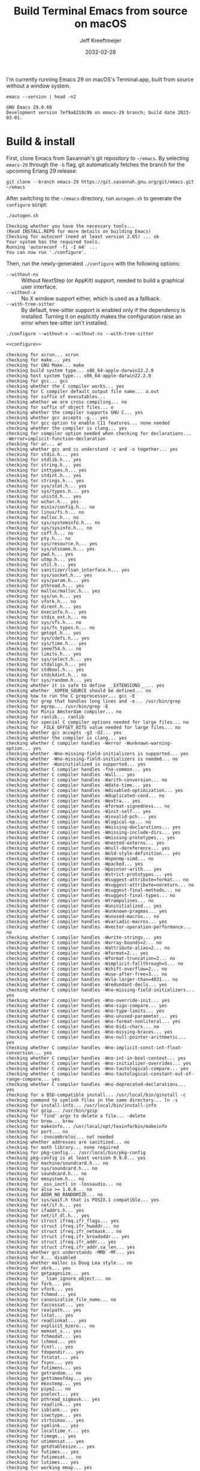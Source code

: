 :PROPERTIES:
:ID:       E2360227-3089-4340-9300-7076CB890E0C
:ROAM_REFS: https://github.com/emacs-mirror/emacs/blob/master/INSTALL.REPO https://stuff-things.net/2018/01/30/building-emacs-25-on-macos-high-sierra/
:END:
#+title: Build Terminal Emacs from source on macOS
#+author: Jeff Kreeftmeijer
#+date: 2032-02-28
#+options: toc:nil num:nil

I'm currently running Emacs 29 on macOS's Terminal.app, built from source without a window system.

#+headers: :cache yes
#+headers: :exports results
#+headers: :results scalar
#+begin_src shell
  emacs --version | head -n2
#+end_src

#+RESULTS[2a48b3a0a2f9fa487f699966e2850d68c68a94e6]:
: GNU Emacs 29.0.60
: Development version 7ef9a8210c9b on emacs-29 branch; build date 2023-03-01.

* Build & install

First, clone Emacs from Savannah's git repository to =~/emacs=.
By selecting =emacs-29= through the =-b= flag, git automatically fetches the branch for the upcoming Erlang 29 release:

#+headers: :dir ~/
#+headers: :cache yes
#+headers: :prologue rm -rf ~/emacs
#+begin_src shell
  git clone --branch emacs-29 https://git.savannah.gnu.org/git/emacs.git ~/emacs
#+end_src

#+RESULTS[2fe5890ad9d993fc427723b87de8f1c6c29cb69f]:

After switching to the =~/emacs= directory, run =autogen.sh= to generate the =configure= script:

#+headers: :dir ~/emacs
#+headers: :cache yes
#+headers: :prologue rm -f ~/emacs/configure
#+headers: :results scalar
#+begin_src shell
./autogen.sh
#+end_src

#+RESULTS[cf1700c564fc2fa8d08f6b57291502a496c41f1e]:
: Checking whether you have the necessary tools...
: (Read INSTALL.REPO for more details on building Emacs)
: Checking for autoconf (need at least version 2.65) ... ok
: Your system has the required tools.
: Running 'autoreconf -fi -I m4' ...
: You can now run './configure'.

Then, run the newly-generated =./configure= with the following options:

- =--without-ns= :: Without NextStep (or AppKit) support, needed to build a graphical user interface.
- =--without-x= :: No X window support either, which is used as a fallback.
- =--with-tree-sitter= :: By default, tree-sitter support is enabled only if the dependency is installed. Turning it on explicitly makes the configuration raise an error when tee-sitter isn't installed.

#+name: configure
#+headers: :exports none
#+begin_src shell
  ./configure --without-x --without-ns --with-tree-sitter
#+end_src

#+headers: :dir ~/emacs
#+headers: :cache yes
#+headers: :results scalar
#+headers: :prologue brew install texinfo tree-sitter --quiet
#+headers: :prologue exec 2>&1
#+headers: :epilogue ":"
#+headers: :noweb yes
#+begin_src shell
  <<configure>>
#+end_src

#+RESULTS[44bf465f7c77318606e035d039e6f5c1fdbf9fe4]:
#+begin_example
checking for xcrun... xcrun
checking for make... yes
checking for GNU Make... make
checking build system type... x86_64-apple-darwin22.2.0
checking host system type... x86_64-apple-darwin22.2.0
checking for gcc... gcc
checking whether the C compiler works... yes
checking for C compiler default output file name... a.out
checking for suffix of executables... 
checking whether we are cross compiling... no
checking for suffix of object files... o
checking whether the compiler supports GNU C... yes
checking whether gcc accepts -g... yes
checking for gcc option to enable C11 features... none needed
checking whether the compiler is clang... yes
checking for compiler option needed when checking for declarations... -Werror=implicit-function-declaration
checking for ar... ar
checking whether gcc and cc understand -c and -o together... yes
checking for stdio.h... yes
checking for stdlib.h... yes
checking for string.h... yes
checking for inttypes.h... yes
checking for stdint.h... yes
checking for strings.h... yes
checking for sys/stat.h... yes
checking for sys/types.h... yes
checking for unistd.h... yes
checking for wchar.h... yes
checking for minix/config.h... no
checking for linux/fs.h... no
checking for malloc.h... no
checking for sys/systeminfo.h... no
checking for sys/sysinfo.h... no
checking for coff.h... no
checking for pty.h... no
checking for sys/resource.h... yes
checking for sys/utsname.h... yes
checking for pwd.h... yes
checking for utmp.h... yes
checking for util.h... yes
checking for sanitizer/lsan_interface.h... yes
checking for sys/socket.h... yes
checking for sys/param.h... yes
checking for pthread.h... yes
checking for malloc/malloc.h... yes
checking for sys/un.h... yes
checking for vfork.h... no
checking for dirent.h... yes
checking for execinfo.h... yes
checking for stdio_ext.h... no
checking for sys/vfs.h... no
checking for sys/fs_types.h... no
checking for getopt.h... yes
checking for sys/cdefs.h... yes
checking for sys/time.h... yes
checking for ieee754.h... no
checking for limits.h... yes
checking for sys/select.h... yes
checking for stdalign.h... yes
checking for stdbool.h... yes
checking for stdckdint.h... no
checking for sys/random.h... yes
checking whether it is safe to define __EXTENSIONS__... yes
checking whether _XOPEN_SOURCE should be defined... no
checking how to run the C preprocessor... gcc -E
checking for grep that handles long lines and -e... /usr/bin/grep
checking for egrep... /usr/bin/grep -E
checking for Minix Amsterdam compiler... no
checking for ranlib... ranlib
checking for special C compiler options needed for large files... no
checking for _FILE_OFFSET_BITS value needed for large files... no
checking whether gcc accepts -g3 -O2... yes
checking whether the compiler is clang... yes
checking whether C compiler handles -Werror -Wunknown-warning-option... yes
checking whether -Wno-missing-field-initializers is supported... yes
checking whether -Wno-missing-field-initializers is needed... no
checking whether -Wuninitialized is supported... yes
checking whether C compiler handles -fno-common... yes
checking whether C compiler handles -Wall... yes
checking whether C compiler handles -Warith-conversion... no
checking whether C compiler handles -Wdate-time... yes
checking whether C compiler handles -Wdisabled-optimization... yes
checking whether C compiler handles -Wduplicated-cond... no
checking whether C compiler handles -Wextra... yes
checking whether C compiler handles -Wformat-signedness... no
checking whether C compiler handles -Winit-self... yes
checking whether C compiler handles -Winvalid-pch... yes
checking whether C compiler handles -Wlogical-op... no
checking whether C compiler handles -Wmissing-declarations... yes
checking whether C compiler handles -Wmissing-include-dirs... yes
checking whether C compiler handles -Wmissing-prototypes... yes
checking whether C compiler handles -Wnested-externs... yes
checking whether C compiler handles -Wnull-dereference... yes
checking whether C compiler handles -Wold-style-definition... yes
checking whether C compiler handles -Wopenmp-simd... no
checking whether C compiler handles -Wpacked... yes
checking whether C compiler handles -Wpointer-arith... yes
checking whether C compiler handles -Wstrict-prototypes... yes
checking whether C compiler handles -Wsuggest-attribute=format... no
checking whether C compiler handles -Wsuggest-attribute=noreturn... no
checking whether C compiler handles -Wsuggest-final-methods... no
checking whether C compiler handles -Wsuggest-final-types... no
checking whether C compiler handles -Wtrampolines... no
checking whether C compiler handles -Wuninitialized... yes
checking whether C compiler handles -Wunknown-pragmas... yes
checking whether C compiler handles -Wunused-macros... no
checking whether C compiler handles -Wvariadic-macros... yes
checking whether C compiler handles -Wvector-operation-performance... no
checking whether C compiler handles -Wwrite-strings... yes
checking whether C compiler handles -Warray-bounds=2... no
checking whether C compiler handles -Wattribute-alias=2... no
checking whether C compiler handles -Wformat=2... yes
checking whether C compiler handles -Wformat-truncation=2... no
checking whether C compiler handles -Wimplicit-fallthrough=5... no
checking whether C compiler handles -Wshift-overflow=2... no
checking whether C compiler handles -Wuse-after-free=3... no
checking whether C compiler handles -Wvla-larger-than=4031... no
checking whether C compiler handles -Wredundant-decls... yes
checking whether C compiler handles -Wno-missing-field-initializers... yes
checking whether C compiler handles -Wno-override-init... yes
checking whether C compiler handles -Wno-sign-compare... yes
checking whether C compiler handles -Wno-type-limits... yes
checking whether C compiler handles -Wno-unused-parameter... yes
checking whether C compiler handles -Wno-format-nonliteral... yes
checking whether C compiler handles -Wno-bidi-chars... no
checking whether C compiler handles -Wno-missing-braces... yes
checking whether C compiler handles -Wno-null-pointer-arithmetic... yes
checking whether C compiler handles -Wno-implicit-const-int-float-conversion... yes
checking whether C compiler handles -Wno-int-in-bool-context... yes
checking whether C compiler handles -Wno-initializer-overrides... yes
checking whether C compiler handles -Wno-tautological-compare... yes
checking whether C compiler handles -Wno-tautological-constant-out-of-range-compare... yes
checking whether C compiler handles -Wno-deprecated-declarations... yes
checking for a BSD-compatible install... /usr/local/bin/ginstall -c
checking command to symlink files in the same directory... ln -s
checking for install-info... /usr/local/bin/install-info
checking for gzip... /usr/bin/gzip
checking for 'find' args to delete a file... -delete
checking for brew... brew
checking for makeinfo... /usr/local/opt/texinfo/bin/makeinfo
checking for port... no
checking for -znocombreloc... not needed
checking whether addresses are sanitized... no
checking for math library... none required
checking for pkg-config... /usr/local/bin/pkg-config
checking pkg-config is at least version 0.9.0... yes
checking for machine/soundcard.h... no
checking for sys/soundcard.h... no
checking for soundcard.h... no
checking for mmsystem.h... no
checking for _oss_ioctl in -lossaudio... no
checking for alsa >= 1.0.0... no
checking for ADDR_NO_RANDOMIZE... no
checking for sys/wait.h that is POSIX.1 compatible... yes
checking for net/if.h... yes
checking for ifaddrs.h... yes
checking for net/if_dl.h... yes
checking for struct ifreq.ifr_flags... yes
checking for struct ifreq.ifr_hwaddr... no
checking for struct ifreq.ifr_netmask... no
checking for struct ifreq.ifr_broadaddr... yes
checking for struct ifreq.ifr_addr... yes
checking for struct ifreq.ifr_addr.sa_len... yes
checking whether gcc understands -MMD -MF... yes
checking for X... disabled
checking whether malloc is Doug Lea style... no
checking for sbrk... yes
checking for getpagesize... yes
checking for __lsan_ignore_object... no
checking for fork... yes
checking for vfork... yes
checking for fchmod... yes
checking for canonicalize_file_name... no
checking for faccessat... yes
checking for realpath... yes
checking for lstat... yes
checking for readlinkat... yes
checking for explicit_bzero... no
checking for memset_s... yes
checking for fchmodat... yes
checking for lchmod... yes
checking for fcntl... yes
checking for fdopendir... yes
checking for fstatat... yes
checking for fsync... yes
checking for futimens... yes
checking for getrandom... no
checking for gettimeofday... yes
checking for mkostemp... yes
checking for pipe2... no
checking for pselect... yes
checking for pthread_sigmask... yes
checking for readlink... yes
checking for isblank... yes
checking for iswctype... yes
checking for strtoimax... yes
checking for symlink... yes
checking for localtime_r... yes
checking for timegm... yes
checking for utimensat... yes
checking for getdtablesize... yes
checking for futimes... yes
checking for futimesat... no
checking for lutimes... yes
checking for working mmap... yes
checking for main in -lXbsd... no
checking for pthread library... none needed
checking for thread support... yes
checking for sqlite3_open_v2 in -lsqlite3... yes
checking for sqlite3_load_extension in -lsqlite3... no
checking for getaddrinfo_a in -lanl... no
checking for malloc_trim... no
checking for dbus-1 >= 1.0... no
checking for lgetfilecon in -lselinux... no
checking for gnutls >= 2.12.2... yes
checking for libsystemd >= 222... no
checking for jansson >= 2.7... yes
checking for tree-sitter >= 0.20.2... no
checking for tree-sitter >= 0.6.3... yes
checking for ts_set_allocator... yes
checking for sys/inotify.h... no
checking for libkqueue... no
checking for library containing kqueue... none required
checking for lcms2... yes
checking for library containing inflateEnd... -lz
checking for dladdr... yes
checking for dlfunc... no
checking for gpm.h... no
checking for libxml-2.0 > 2.6.17... yes
checking for htmlReadMemory in -lxml2... yes
checking for maillock in -lmail... no
checking for maillock in -llockfile... no
checking for liblockfile.so... no
checking for maillock.h... no
checking for linux/seccomp.h... no
checking for linux/filter.h... no
checking for libseccomp >= 2.5.2... no
checking size of long... 8
checking for accept4... no
checking for fchdir... yes
checking for gethostname... yes
checking for getrusage... yes
checking for get_current_dir_name... no
checking for lrand48... yes
checking for random... yes
checking for rint... yes
checking for trunc... yes
checking for select... yes
checking for getpagesize... (cached) yes
checking for setlocale... yes
checking for newlocale... yes
checking for getrlimit... yes
checking for setrlimit... yes
checking for shutdown... yes
checking for pthread_sigmask... (cached) yes
checking for strsignal... yes
checking for setitimer... yes
checking for sendto... yes
checking for recvfrom... yes
checking for getsockname... yes
checking for getifaddrs... yes
checking for freeifaddrs... yes
checking for gai_strerror... yes
checking for sync... yes
checking for getpwent... yes
checking for endpwent... yes
checking for getgrent... yes
checking for endgrent... yes
checking for cfmakeraw... yes
checking for cfsetspeed... yes
checking for __executable_start... no
checking for log2... yes
checking for pthread_setname_np... yes
checking for pthread_set_name_np... no
checking whether pthread_setname_np takes a single argument... yes
checking for aligned_alloc... yes
checking whether aligned_alloc is declared... yes
checking for posix_madvise... yes
checking for __builtin_frame_address... yes
checking for __builtin_unwind_init... yes
checking for _LARGEFILE_SOURCE value needed for large files... no
checking for grantpt... yes
checking for getpt... no
checking for posix_openpt... yes
checking for library containing tputs... -lncurses
checking whether -lncurses library defines BC... yes
checking for timerfd interface... no
checking whether signals can be handled on alternate stack... yes
checking for valgrind/valgrind.h... no
checking for struct unipair.unicode... no
checking for pid_t... yes
checking for working fork... yes
checking for working vfork... (cached) yes
checking for snprintf... yes
checking for spawn.h... yes
checking for posix_spawn... yes
checking for posix_spawn_file_actions_addchdir... no
checking for posix_spawn_file_actions_addchdir_np... yes
checking for posix_spawnattr_setflags... yes
checking whether POSIX_SPAWN_SETSID is declared... yes
checking whether GLib is linked in... no
checking for nl_langinfo and CODESET... yes
checking for nl_langinfo and _NL_PAPER_WIDTH... no
checking for mbstate_t... yes
checking for _setjmp... yes
checking for sigsetjmp... yes
checking POSIX termios... yes
checking size of speed_t... 8
checking for usable FIONREAD... yes
checking for usable SIGIO... yes
checking for struct alignment... yes
checking for typeof syntax and keyword spelling... typeof
checking for statement expressions... yes
checking whether malloc (0) returns nonnull... yes
checking for working alloca.h... yes
checking for alloca... yes
checking for a race-free mkdir -p... /usr/local/bin/gmkdir -p
checking whether the preprocessor supports include_next... yes
checking whether source code line length is unlimited... yes
checking whether lstat correctly handles trailing slash... no
checking whether // is distinct from /... no
checking whether realpath works... no
checking for getcwd... yes
checking for C/C++ restrict keyword... __restrict__
checking whether byte ordering is bigendian... no
checking if environ is properly declared... no
checking for complete errno.h... yes
checking whether ctype.h defines __header_inline... yes
checking for mode_t... yes
checking whether strmode is declared... yes
checking for gawk... gawk
checking for getopt.h... (cached) yes
checking for getopt_long_only... yes
checking whether getopt is POSIX compatible... no
checking for timespec_get... yes
checking for struct timeval... yes
checking for wide-enough struct timeval.tv_sec member... yes
checking whether limits.h has WORD_BIT, BOOL_WIDTH etc.... no
checking whether the compiler produces multi-arch binaries... no
checking whether stdint.h conforms to C99... yes
checking whether stdint.h works without ISO C predefines... yes
checking whether stdint.h has UINTMAX_WIDTH etc.... no
checking whether memmem is declared... yes
checking whether memrchr is declared... no
checking whether <limits.h> defines MIN and MAX... no
checking whether <sys/param.h> defines MIN and MAX... yes
checking whether time_t is signed... yes
checking whether alarm is declared... yes
checking for working mktime... no
checking whether struct tm is in sys/time.h or time.h... time.h
checking for struct tm.tm_zone... yes
checking for struct tm.tm_gmtoff... yes
checking whether <sys/select.h> is self-contained... yes
checking for inline... inline
checking for sigset_t... yes
checking for volatile sig_atomic_t... yes
checking for sighandler_t... no
checking for wchar_t... yes
checking for good max_align_t... yes
checking whether NULL can be used in arbitrary expressions... yes
checking whether fcloseall is declared... no
checking which flavor of printf attribute matches inttypes macros... system
checking whether ecvt is declared... yes
checking whether fcvt is declared... yes
checking whether gcvt is declared... yes
checking whether strnlen is declared... yes
checking whether strtoimax is declared... yes
checking whether stat file-mode macros are broken... no
checking for nlink_t... yes
checking for struct timespec in <time.h>... yes
checking for TIME_UTC in <time.h>... yes
checking whether execvpe is declared... no
checking whether clearerr_unlocked is declared... yes
checking whether feof_unlocked is declared... yes
checking whether ferror_unlocked is declared... yes
checking whether fflush_unlocked is declared... no
checking whether fgets_unlocked is declared... no
checking whether fputc_unlocked is declared... no
checking whether fputs_unlocked is declared... no
checking whether fread_unlocked is declared... no
checking whether fwrite_unlocked is declared... no
checking whether getc_unlocked is declared... yes
checking whether getchar_unlocked is declared... yes
checking whether putc_unlocked is declared... yes
checking whether putchar_unlocked is declared... yes
checking type of array argument to getgroups... gid_t
checking whether getdtablesize is declared... yes
checking whether malloc is ptrdiff_t safe... yes
checking whether malloc, realloc, calloc set errno on failure... yes
checking for O_CLOEXEC... yes
checking for promoted mode_t type... int
checking whether the utimes function works... yes
checking for C compiler option to allow warnings... -Wno-error
checking for sys/acl.h... yes
checking for library containing acl_get_file... none required
checking for acl_get_file... yes
checking for acl_get_fd... yes
checking for acl_set_file... yes
checking for acl_set_fd... yes
checking for acl_free... yes
checking for acl_from_mode... no
checking for acl_from_text... yes
checking for acl_delete_def_file... yes
checking for acl_extended_file... no
checking for acl_delete_fd_np... yes
checking for acl_delete_file_np... yes
checking for acl_copy_ext_native... yes
checking for acl_create_entry_np... yes
checking for acl_to_short_text... no
checking for acl_free_text... no
checking for working acl_get_file... yes
checking for acl/libacl.h... no
checking for acl_entries... no
checking for ACL_FIRST_ENTRY... yes
checking for ACL_TYPE_EXTENDED... yes
checking for alloca as a compiler built-in... yes
checking for static_assert... no
checking for __builtin_expect... yes
checking for byteswap.h... no
checking for library containing clock_gettime... none required
checking for clock_getres... yes
checking for clock_gettime... yes
checking for clock_settime... yes
checking for copy_file_range... no
checking for d_type member in directory struct... yes
checking whether // is distinct from /... (cached) no
checking whether dup2 works... yes
checking for library containing backtrace_symbols_fd... none required
checking for explicit_memset... no
checking for access... yes
checking whether fchmodat works... yes
checking whether fcntl handles F_DUPFD correctly... yes
checking whether fcntl understands F_DUPFD_CLOEXEC... yes
checking whether fdopendir is declared... yes
checking whether fdopendir works... yes
checking for getxattr with XATTR_NAME_POSIX_ACL macros... no
checking for flexible array member... yes
checking for __fpending... no
checking whether free is known to preserve errno... no
checking whether fstatat (..., 0) works... yes
checking for sys/mount.h... yes
checking for statvfs function (SVR4)... no
checking for two-argument statfs with statfs.f_frsize member... no
checking for 3-argument statfs function (DEC OSF/1)... no
checking for two-argument statfs with statfs.f_bsize member (AIX, 4.3BSD)... yes
checking for sys/fs/s5param.h... no
checking for sys/statfs.h... no
checking for statfs that truncates block counts... no
checking whether futimens works... no
checking for getloadavg... yes
checking for sys/loadavg.h... no
checking whether getloadavg is declared... yes
checking for gettimeofday with POSIX signature... yes
checking whether the compiler supports the __inline keyword... yes
checking for gmp.h... yes
checking for library containing __gmpz_roinit_n... -lgmp
checking for memmem... yes
checking whether memmem works... no
checking for mempcpy... no
checking for memrchr... no
checking for library containing nanosleep... none required
checking for working nanosleep... no (mishandles large arguments)
checking for sys/pstat.h... no
checking for sys/sysmp.h... no
checking for sys/param.h... (cached) yes
checking for sys/sysctl.h... yes
checking for sched_getaffinity... no
checking for sched_getaffinity_np... no
checking for pstat_getdynamic... no
checking for sysmp... no
checking for sysctl... yes
checking whether signature of pselect conforms to POSIX... yes
checking whether pselect detects invalid fds... yes
checking whether pthread_sigmask is a macro... no
checking whether pthread_sigmask works without -lpthread... yes
checking whether pthread_sigmask returns error numbers... yes
checking whether pthread_sigmask unblocks signals correctly... guessing yes
checking whether readlink signature is correct... yes
checking whether readlink handles trailing slash correctly... no
checking whether readlink truncates results correctly... yes
checking whether readlinkat signature is correct... yes
checking for working re_compile_pattern... no
checking for libintl.h... yes
checking whether isblank is declared... yes
checking for sig2str... no
checking for sigdescr_np... no
checking for socklen_t... yes
checking for ssize_t... yes
checking for struct stat.st_atim.tv_nsec... no
checking for struct stat.st_atimespec.tv_nsec... yes
checking for struct stat.st_birthtimespec.tv_nsec... yes
checking for alignas and alignof... yes, <stdalign.h> macros
checking for bool, true, false... no
checking for stpcpy... yes
checking for working strnlen... yes
checking whether strtoimax works... yes
checking whether symlink handles trailing slash correctly... no
checking whether localtime_r is declared... yes
checking whether localtime_r is compatible with its POSIX signature... yes
checking whether localtime works even near extrema... yes
checking for timezone_t... no
checking whether timer_settime is declared... no
checking whether utimensat works... no
checking for variable-length arrays... yes
checking for rawmemchr... no
checking whether open recognizes a trailing slash... no
checking for euidaccess... no
checking for libgen.h... yes
checking for getgroups... yes
checking for working getgroups... yes
checking for library containing eaccess... no
checking for eaccess... no
checking for group_member... no
checking for getgroups... (cached) yes
checking for working getgroups... (cached) yes
checking whether getgroups handles negative values... no
checking whether realloc (0, 0) returns nonnull... yes
checking for __mktime_internal... no
checking for timer_getoverrun... no
checking for gcc option to disable position independent executables... not needed

Configured for 'x86_64-apple-darwin22.2.0'.

  Where should the build process find the source code?    .
  What compiler should emacs be built with?               gcc -g3 -O2
  Should Emacs use the GNU version of malloc?             no
    (The GNU allocators don't work with this system configuration.)
  Should Emacs use a relocating allocator for buffers?    no
  Should Emacs use mmap(2) for buffer allocation?         no
  What window system should Emacs use?                    none
  What toolkit should Emacs use?                          none
  Where do we find X Windows header files?                NONE
  Where do we find X Windows libraries?                   NONE
  Does Emacs use -lXaw3d?                                 no
  Does Emacs use -lXpm?                                   no
  Does Emacs use -ljpeg?                                  no
  Does Emacs use -ltiff?                                  no
  Does Emacs use a gif library?                           no 
  Does Emacs use a png library?                           no 
  Does Emacs use -lrsvg-2?                                no
  Does Emacs use -lwebp?                                  no
  Does Emacs use -lsqlite3?                               yes
  Does Emacs use cairo?                                   no
  Does Emacs use -llcms2?                                 yes
  Does Emacs use imagemagick?                             no
  Does Emacs use native APIs for images?                  no
  Does Emacs support sound?                               no
  Does Emacs use -lgpm?                                   no
  Does Emacs use -ldbus?                                  no
  Does Emacs use -lgconf?                                 no
  Does Emacs use GSettings?                               no
  Does Emacs use a file notification library?             yes (kqueue)
  Does Emacs use access control lists?                    yes 
  Does Emacs use -lselinux?                               no
  Does Emacs use -lgnutls?                                yes
  Does Emacs use -lxml2?                                  yes
  Does Emacs use -lfreetype?                              no
  Does Emacs use HarfBuzz?                                no
  Does Emacs use -lm17n-flt?                              no
  Does Emacs use -lotf?                                   no
  Does Emacs use -lxft?                                   no
  Does Emacs use -lsystemd?                               no
  Does Emacs use -ljansson?                               yes
  Does Emacs use -ltree-sitter?                           yes
  Does Emacs use the GMP library?                         yes
  Does Emacs directly use zlib?                           yes
  Does Emacs have dynamic modules support?                yes
  Does Emacs use toolkit scroll bars?                     no
  Does Emacs support Xwidgets?                            no
  Does Emacs have threading support in lisp?              yes
  Does Emacs support the portable dumper?                 yes
  Does Emacs support legacy unexec dumping?               no
  Which dumping strategy does Emacs use?                  pdumper
  Does Emacs have native lisp compiler?                   no
  Does Emacs use version 2 of the X Input Extension?      no
  Does Emacs generate a smaller-size Japanese dictionary? no


configure: creating ./config.status
config.status: creating src/verbose.mk
config.status: creating src/emacs-module.h
config.status: creating Makefile
config.status: creating lib/gnulib.mk
config.status: creating ./doc/man/emacs.1
config.status: creating lib/Makefile
config.status: creating lib-src/Makefile
config.status: creating oldXMenu/Makefile
config.status: creating doc/emacs/Makefile
config.status: creating doc/misc/Makefile
config.status: creating doc/lispintro/Makefile
config.status: creating doc/lispref/Makefile
config.status: creating src/Makefile
config.status: creating lwlib/Makefile
config.status: creating lisp/Makefile
config.status: creating leim/Makefile
config.status: creating nextstep/Makefile
config.status: creating nt/Makefile
config.status: creating test/Makefile
config.status: creating test/manual/noverlay/Makefile
config.status: creating test/infra/Makefile
config.status: creating admin/charsets/Makefile
config.status: creating admin/unidata/Makefile
config.status: creating admin/grammars/Makefile
config.status: creating src/config.h
config.status: executing src/epaths.h commands
config.status: executing src/.gdbinit commands
config.status: executing doc/emacs/emacsver.texi commands
config.status: executing etc-refcards-emacsver.tex commands
configure: You might want to install GNU Mailutils
<https://mailutils.org> and use './configure --with-mailutils'.
#+end_example

Then, run =make=:

#+headers: :dir ~/emacs
#+headers: :cache yes
#+headers: :results scalar
#+headers: :prologue exec 2>&1
#+headers: :epilogue ":"
#+headers: :noweb yes
#+begin_src shell
  make
#+end_src

#+RESULTS[bcca2a8f370a8db61dddbfb2cd0da2884e704c48]:
#+begin_example
/Library/Developer/CommandLineTools/usr/bin/make actual-all || /Library/Developer/CommandLineTools/usr/bin/make advice-on-failure make-target=all exit-status=$?
/Library/Developer/CommandLineTools/usr/bin/make -C lib all
  GEN      alloca.h
  GEN      assert.h
  GEN      byteswap.h
  GEN      dirent.h
  GEN      fcntl.h
  GEN      getopt.h
  GEN      getopt-cdefs.h
  GEN      malloc/dynarray.gl.h
  GEN      malloc/dynarray-skeleton.gl.h
  GEN      malloc/scratch_buffer.gl.h
  GEN      ieee754.h
  GEN      inttypes.h
  GEN      limits.h
  GEN      signal.h
  GEN      stdckdint.h
  GEN      stdint.h
  GEN      stdio.h
  GEN      stdlib.h
  GEN      string.h
  GEN      sys/random.h
  GEN      sys/select.h
  GEN      sys/stat.h
  GEN      sys/time.h
  GEN      sys/types.h
  GEN      time.h
  GEN      unistd.h
  CC       fingerprint.o
  CC       acl_entries.o
  CC       memmem.o
  CC       mktime.o
  CC       acl-errno-valid.o
  CC       acl-internal.o
  CC       get-permissions.o
  CC       set-permissions.o
  CC       allocator.o
  CC       openat-proc.o
  CC       binary-io.o
  CC       c-ctype.o
  CC       c-strcasecmp.o
  CC       c-strncasecmp.o
  CC       canonicalize-lgpl.o
  CC       careadlinkat.o
  CC       cloexec.o
  CC       close-stream.o
  CC       copy-file-range.o
  CC       count-leading-zeros.o
  CC       count-one-bits.o
  CC       count-trailing-zeros.o
  CC       md5-stream.o
  CC       md5.o
  CC       sha1.o
  CC       sha256.o
  CC       sha512.o
  CC       dtoastr.o
  CC       dtotimespec.o
  CC       euidaccess.o
  CC       explicit_bzero.o
  CC       faccessat.o
  CC       file-has-acl.o
  CC       filemode.o
  CC       filevercmp.o
  CC       fpending.o
  CC       free.o
  CC       fstatat.o
  CC       fsusage.o
  CC       futimens.o
  CC       getgroups.o
  CC       getopt.o
  CC       getopt1.o
  CC       getrandom.o
  CC       gettime.o
  CC       malloc/dynarray_at_failure.o
  CC       malloc/dynarray_emplace_enlarge.o
  CC       malloc/dynarray_finalize.o
  CC       malloc/dynarray_resize.o
  CC       malloc/dynarray_resize_clear.o
  CC       malloc/scratch_buffer_grow.o
  CC       malloc/scratch_buffer_grow_preserve.o
  CC       malloc/scratch_buffer_set_array_size.o
  CC       group-member.o
  CC       lstat.o
  CC       mempcpy.o
  CC       memrchr.o
  CC       nanosleep.o
  CC       nproc.o
  CC       nstrftime.o
  CC       open.o
  CC       pipe2.o
  CC       qcopy-acl.o
  CC       rawmemchr.o
  CC       readlink.o
  CC       readlinkat.o
  CC       regex.o
  CC       sig2str.o
  CC       sigdescr_np.o
  CC       stat-time.o
  CC       symlink.o
  CC       tempname.o
  CC       time_rz.o
  CC       timegm.o
  CC       timespec.o
  CC       timespec-add.o
  CC       timespec-sub.o
  CC       u64.o
  CC       unistd.o
  CC       utimens.o
  CC       utimensat.o
  CC       openat-die.o
  CC       save-cwd.o
  AR       libgnu.a
/Library/Developer/CommandLineTools/usr/bin/ranlib: file: libgnu.a(u64.o) has no symbols
/Library/Developer/CommandLineTools/usr/bin/ranlib: file: libgnu.a(unistd.o) has no symbols
/Library/Developer/CommandLineTools/usr/bin/ranlib: file: libgnu.a(u64.o) has no symbols
/Library/Developer/CommandLineTools/usr/bin/ranlib: file: libgnu.a(unistd.o) has no symbols
/Library/Developer/CommandLineTools/usr/bin/make -C lib-src all
  CCLD     etags
  CCLD     ctags
  CCLD     emacsclient
  CCLD     ebrowse
  CCLD     hexl
  CC       pop.o
  CCLD     movemail
  CCLD     make-docfile
  CCLD     make-fingerprint
/Library/Developer/CommandLineTools/usr/bin/make -C src BIN_DESTDIR=''/usr/local/bin/'' \
		 ELN_DESTDIR='/usr/local/lib/emacs/29.0.60/' all
  GEN      lisp.mk
  GEN      globals.h
  CC       dispnew.o
dispnew.c:3650:12: warning: variable 'changed_p' set but not used [-Wunused-but-set-variable]
      bool changed_p = 0, mouse_face_overwritten_p = 0;
           ^
1 warning generated.
  CC       frame.o
  CC       scroll.o
  CC       xdisp.o
  CC       menu.o
  CC       window.o
  CC       charset.o
  CC       coding.o
  CC       category.o
  CC       ccl.o
  CC       character.o
  CC       chartab.o
  CC       bidi.o
  CC       cm.o
  CC       term.o
  CC       terminal.o
  CC       xfaces.o
  CC       emacs.o
  CC       keyboard.o
  CC       macros.o
  CC       keymap.o
  CC       sysdep.o
  CC       bignum.o
  CC       buffer.o
  CC       filelock.o
  CC       insdel.o
  CC       marker.o
  CC       minibuf.o
  CC       fileio.o
  CC       dired.o
  CC       cmds.o
  CC       casetab.o
  CC       casefiddle.o
  CC       indent.o
  CC       search.o
  CC       regex-emacs.o
  CC       undo.o
  CC       alloc.o
  CC       pdumper.o
  CC       data.o
  GEN      buildobj.h
  CC       doc.o
  CC       editfns.o
  CC       callint.o
  CC       eval.o
  CC       floatfns.o
  CC       fns.o
  CC       sort.o
  CC       font.o
  CC       print.o
  CC       lread.o
  CC       emacs-module.o
  CC       syntax.o
  CC       bytecode.o
  CC       comp.o
  CC       dynlib.o
  CC       process.o
  CC       gnutls.o
  CC       callproc.o
  CC       region-cache.o
  CC       sound.o
  CC       timefns.o
  CC       atimer.o
  CC       doprnt.o
  CC       intervals.o
  CC       textprop.o
  CC       composite.o
  CC       xml.o
  CC       lcms.o
  CC       kqueue.o
  CC       profiler.o
  CC       decompress.o
  CC       thread.o
  CC       systhread.o
  CC       sqlite.o
  CC       treesit.o
  CC       itree.o
  CC       json.o
  CC       terminfo.o
  CC       lastfile.o
/Library/Developer/CommandLineTools/usr/bin/make -C ../admin/charsets all
  GEN      ../../etc/charsets/8859-2.map
  GEN      ../../etc/charsets/8859-3.map
  GEN      ../../etc/charsets/8859-4.map
  GEN      ../../etc/charsets/8859-5.map
  GEN      ../../etc/charsets/8859-6.map
  GEN      ../../etc/charsets/8859-7.map
  GEN      ../../etc/charsets/8859-8.map
  GEN      ../../etc/charsets/8859-9.map
  GEN      ../../etc/charsets/8859-10.map
  GEN      ../../etc/charsets/8859-11.map
  GEN      ../../etc/charsets/8859-13.map
  GEN      ../../etc/charsets/8859-14.map
  GEN      ../../etc/charsets/8859-15.map
  GEN      ../../etc/charsets/8859-16.map
  GEN      ../../etc/charsets/IBM037.map
  GEN      ../../etc/charsets/IBM038.map
  GEN      ../../etc/charsets/IBM256.map
  GEN      ../../etc/charsets/IBM273.map
  GEN      ../../etc/charsets/IBM274.map
  GEN      ../../etc/charsets/IBM275.map
  GEN      ../../etc/charsets/IBM277.map
  GEN      ../../etc/charsets/IBM278.map
  GEN      ../../etc/charsets/IBM280.map
  GEN      ../../etc/charsets/IBM281.map
  GEN      ../../etc/charsets/IBM284.map
  GEN      ../../etc/charsets/IBM285.map
  GEN      ../../etc/charsets/IBM290.map
  GEN      ../../etc/charsets/IBM297.map
  GEN      ../../etc/charsets/IBM420.map
  GEN      ../../etc/charsets/IBM423.map
  GEN      ../../etc/charsets/IBM424.map
  GEN      ../../etc/charsets/IBM437.map
  GEN      ../../etc/charsets/IBM500.map
  GEN      ../../etc/charsets/IBM850.map
  GEN      ../../etc/charsets/IBM851.map
  GEN      ../../etc/charsets/IBM852.map
  GEN      ../../etc/charsets/IBM855.map
  GEN      ../../etc/charsets/IBM856.map
  GEN      ../../etc/charsets/IBM857.map
  GEN      ../../etc/charsets/IBM860.map
  GEN      ../../etc/charsets/IBM861.map
  GEN      ../../etc/charsets/IBM862.map
  GEN      ../../etc/charsets/IBM863.map
  GEN      ../../etc/charsets/IBM864.map
  GEN      ../../etc/charsets/IBM865.map
  GEN      ../../etc/charsets/IBM866.map
  GEN      ../../etc/charsets/IBM868.map
  GEN      ../../etc/charsets/IBM869.map
  GEN      ../../etc/charsets/IBM870.map
  GEN      ../../etc/charsets/IBM871.map
  GEN      ../../etc/charsets/IBM874.map
  GEN      ../../etc/charsets/IBM875.map
  GEN      ../../etc/charsets/IBM880.map
  GEN      ../../etc/charsets/IBM891.map
  GEN      ../../etc/charsets/IBM903.map
  GEN      ../../etc/charsets/IBM904.map
  GEN      ../../etc/charsets/IBM905.map
  GEN      ../../etc/charsets/IBM918.map
  GEN      ../../etc/charsets/IBM1004.map
  GEN      ../../etc/charsets/IBM1026.map
  GEN      ../../etc/charsets/IBM1047.map
  GEN      ../../etc/charsets/CP737.map
  GEN      ../../etc/charsets/CP775.map
  GEN      ../../etc/charsets/CP1125.map
  GEN      ../../etc/charsets/CP1250.map
  GEN      ../../etc/charsets/CP1251.map
  GEN      ../../etc/charsets/CP1252.map
  GEN      ../../etc/charsets/CP1253.map
  GEN      ../../etc/charsets/CP1254.map
  GEN      ../../etc/charsets/CP1255.map
  GEN      ../../etc/charsets/CP1256.map
  GEN      ../../etc/charsets/CP1257.map
  GEN      ../../etc/charsets/CP1258.map
  GEN      ../../etc/charsets/CP10007.map
  GEN      ../../etc/charsets/CP720.map
  GEN      ../../etc/charsets/CP858.map
  GEN      ../../etc/charsets/GB2312.map
  GEN      ../../etc/charsets/GBK.map
  GEN      ../../etc/charsets/GB180302.map
  GEN      ../../etc/charsets/GB180304.map
  GEN      ../../etc/charsets/BIG5.map
  GEN      ../../etc/charsets/BIG5-HKSCS.map
  GEN      ../../etc/charsets/CNS-1.map
  GEN      ../../etc/charsets/CNS-2.map
  GEN      ../../etc/charsets/CNS-3.map
  GEN      ../../etc/charsets/CNS-4.map
  GEN      ../../etc/charsets/CNS-5.map
  GEN      ../../etc/charsets/CNS-6.map
  GEN      ../../etc/charsets/CNS-7.map
  GEN      ../../etc/charsets/CNS-F.map
  GEN      ../../etc/charsets/JISX0201.map
  GEN      ../../etc/charsets/JISX0208.map
  GEN      ../../etc/charsets/JISX0212.map
  GEN      ../../etc/charsets/JISX2131.map
  GEN      ../../etc/charsets/JISX2132.map
  GEN      ../../etc/charsets/JISC6226.map
  GEN      ../../etc/charsets/CP932-2BYTE.map
  GEN      ../../etc/charsets/JISX213A.map
  GEN      ../../etc/charsets/KSC5601.map
  GEN      ../../etc/charsets/KSC5636.map
  GEN      ../../etc/charsets/JOHAB.map
  GEN      ../../etc/charsets/KOI-8.map
  GEN      ../../etc/charsets/KOI8-R.map
  GEN      ../../etc/charsets/KOI8-U.map
  GEN      ../../etc/charsets/KOI8-T.map
  GEN      ../../etc/charsets/ALTERNATIVNYJ.map
  GEN      ../../etc/charsets/MIK.map
  GEN      ../../etc/charsets/PTCP154.map
  GEN      ../../etc/charsets/TIS-620.map
  GEN      ../../etc/charsets/VISCII.map
  GEN      ../../etc/charsets/VSCII.map
  GEN      ../../etc/charsets/VSCII-2.map
  GEN      ../../etc/charsets/KA-PS.map
  GEN      ../../etc/charsets/KA-ACADEMY.map
  GEN      ../../etc/charsets/HP-ROMAN8.map
  GEN      ../../etc/charsets/NEXTSTEP.map
  GEN      ../../etc/charsets/MACINTOSH.map
  GEN      ../../etc/charsets/EBCDICUK.map
  GEN      ../../etc/charsets/EBCDICUS.map
  GEN      ../../etc/charsets/stdenc.map
  GEN      ../../etc/charsets/symbol.map
  GEN      ../../etc/charsets/CP949-2BYTE.map
  GEN      ../../etc/charsets/BIG5-1.map
  GEN      ../../etc/charsets/BIG5-2.map
  GEN      ../../etc/charsets/MULE-ethiopic.map
  GEN      ../../etc/charsets/MULE-ipa.map
  GEN      ../../etc/charsets/MULE-is13194.map
  GEN      ../../etc/charsets/MULE-sisheng.map
  GEN      ../../etc/charsets/MULE-tibetan.map
  GEN      ../../etc/charsets/MULE-lviscii.map
  GEN      ../../etc/charsets/MULE-uviscii.map
  GEN      ../../lisp/international/cp51932.el
  GEN      ../../lisp/international/eucjp-ms.el
  GEN      charsets.stamp
/Library/Developer/CommandLineTools/usr/bin/make -C ../admin/unidata charscript.el
  GEN      ../../lisp/international/charscript.el
/Library/Developer/CommandLineTools/usr/bin/make -C ../admin/unidata emoji-zwj.el
  GEN      ../../lisp/international/emoji-zwj.el
  CCLD     temacs
/usr/local/bin/gmkdir -p ../etc
  GEN      ../etc/DOC
/Library/Developer/CommandLineTools/usr/bin/make -C ../lisp update-subdirs
cp -f temacs bootstrap-emacs
rm -f bootstrap-emacs.pdmp
./temacs --batch  -l loadup --temacs=pbootstrap \
		--bin-dest /usr/local/bin/ --eln-dest /usr/local/lib/emacs/29.0.60/
Loading loadup.el (source)...
Dump mode: pbootstrap
Using load-path (/Users/jeffkreeftmeijer/emacs/lisp /Users/jeffkreeftmeijer/emacs/lisp/emacs-lisp /Users/jeffkreeftmeijer/emacs/lisp/progmodes /Users/jeffkreeftmeijer/emacs/lisp/language /Users/jeffkreeftmeijer/emacs/lisp/international /Users/jeffkreeftmeijer/emacs/lisp/textmodes /Users/jeffkreeftmeijer/emacs/lisp/vc)
Loading emacs-lisp/debug-early (source)...
Loading emacs-lisp/byte-run (source)...
Loading emacs-lisp/backquote (source)...
Loading subr (source)...
Loading keymap (source)...
Loading version (source)...
Loading widget (source)...
Loading custom (source)...
Loading emacs-lisp/map-ynp (source)...
Loading international/mule (source)...
Loading international/mule-conf (source)...
Loading env (source)...
Loading format (source)...
Loading bindings (source)...
Loading window (source)...
Loading /Users/jeffkreeftmeijer/emacs/lisp/files.el (source)...
Loading /Users/jeffkreeftmeijer/emacs/lisp/emacs-lisp/macroexp.el (source)...
Loading /Users/jeffkreeftmeijer/emacs/lisp/emacs-lisp/pcase.el (source)...
Loading /Users/jeffkreeftmeijer/emacs/lisp/emacs-lisp/macroexp.el (source)...
Loading /Users/jeffkreeftmeijer/emacs/lisp/cus-face.el (source)...
Loading /Users/jeffkreeftmeijer/emacs/lisp/faces.el (source)...
Loading /Users/jeffkreeftmeijer/emacs/lisp/ldefs-boot.el (source)...
Loading /Users/jeffkreeftmeijer/emacs/lisp/button.el (source)...
Loading /Users/jeffkreeftmeijer/emacs/lisp/emacs-lisp/cl-preloaded.el (source)...
Loading /Users/jeffkreeftmeijer/emacs/lisp/emacs-lisp/oclosure.el (source)...
Loading /Users/jeffkreeftmeijer/emacs/lisp/obarray.el (source)...
Loading /Users/jeffkreeftmeijer/emacs/lisp/abbrev.el (source)...
Loading /Users/jeffkreeftmeijer/emacs/lisp/help.el (source)...
Loading /Users/jeffkreeftmeijer/emacs/lisp/jka-cmpr-hook.el (source)...
Loading /Users/jeffkreeftmeijer/emacs/lisp/epa-hook.el (source)...
Loading /Users/jeffkreeftmeijer/emacs/lisp/international/mule-cmds.el (source)...
Loading /Users/jeffkreeftmeijer/emacs/lisp/case-table.el (source)...
Loading /Users/jeffkreeftmeijer/emacs/lisp/international/characters.el (source)...
Loading /Users/jeffkreeftmeijer/emacs/lisp/international/charscript.el (source)...
Loading /Users/jeffkreeftmeijer/emacs/lisp/international/emoji-zwj.el (source)...
Loading /Users/jeffkreeftmeijer/emacs/lisp/composite.el (source)...
Loading /Users/jeffkreeftmeijer/emacs/lisp/language/chinese.el (source)...
Loading /Users/jeffkreeftmeijer/emacs/lisp/language/cyrillic.el (source)...
Loading /Users/jeffkreeftmeijer/emacs/lisp/language/indian.el (source)...
Loading /Users/jeffkreeftmeijer/emacs/lisp/language/sinhala.el (source)...
Loading /Users/jeffkreeftmeijer/emacs/lisp/language/english.el (source)...
Loading /Users/jeffkreeftmeijer/emacs/lisp/language/ethiopic.el (source)...
Loading /Users/jeffkreeftmeijer/emacs/lisp/language/european.el (source)...
Loading /Users/jeffkreeftmeijer/emacs/lisp/language/czech.el (source)...
Loading /Users/jeffkreeftmeijer/emacs/lisp/language/slovak.el (source)...
Loading /Users/jeffkreeftmeijer/emacs/lisp/language/romanian.el (source)...
Loading /Users/jeffkreeftmeijer/emacs/lisp/language/greek.el (source)...
Loading /Users/jeffkreeftmeijer/emacs/lisp/language/hebrew.el (source)...
Loading /Users/jeffkreeftmeijer/emacs/lisp/international/cp51932.el (source)...
Loading /Users/jeffkreeftmeijer/emacs/lisp/international/eucjp-ms.el (source)...
Loading /Users/jeffkreeftmeijer/emacs/lisp/language/japanese.el (source)...
Loading /Users/jeffkreeftmeijer/emacs/lisp/language/korean.el (source)...
Loading /Users/jeffkreeftmeijer/emacs/lisp/language/lao.el (source)...
Loading /Users/jeffkreeftmeijer/emacs/lisp/language/tai-viet.el (source)...
Loading /Users/jeffkreeftmeijer/emacs/lisp/language/thai.el (source)...
Loading /Users/jeffkreeftmeijer/emacs/lisp/language/tibetan.el (source)...
Loading /Users/jeffkreeftmeijer/emacs/lisp/language/vietnamese.el (source)...
Loading /Users/jeffkreeftmeijer/emacs/lisp/language/misc-lang.el (source)...
Loading /Users/jeffkreeftmeijer/emacs/lisp/language/utf-8-lang.el (source)...
Loading /Users/jeffkreeftmeijer/emacs/lisp/language/georgian.el (source)...
Loading /Users/jeffkreeftmeijer/emacs/lisp/language/khmer.el (source)...
Loading /Users/jeffkreeftmeijer/emacs/lisp/language/burmese.el (source)...
Loading /Users/jeffkreeftmeijer/emacs/lisp/language/cham.el (source)...
Loading /Users/jeffkreeftmeijer/emacs/lisp/language/philippine.el (source)...
Loading /Users/jeffkreeftmeijer/emacs/lisp/language/indonesian.el (source)...
Loading /Users/jeffkreeftmeijer/emacs/lisp/indent.el (source)...
Loading /Users/jeffkreeftmeijer/emacs/lisp/emacs-lisp/cl-generic.el (source)...
Loading /Users/jeffkreeftmeijer/emacs/lisp/simple.el (source)...
Loading /Users/jeffkreeftmeijer/emacs/lisp/emacs-lisp/seq.el (source)...
Loading /Users/jeffkreeftmeijer/emacs/lisp/emacs-lisp/nadvice.el (source)...
Loading /Users/jeffkreeftmeijer/emacs/lisp/minibuffer.el (source)...
Loading /Users/jeffkreeftmeijer/emacs/lisp/frame.el (source)...
Loading /Users/jeffkreeftmeijer/emacs/lisp/startup.el (source)...
Loading /Users/jeffkreeftmeijer/emacs/lisp/term/tty-colors.el (source)...
Loading /Users/jeffkreeftmeijer/emacs/lisp/font-core.el (source)...
Loading /Users/jeffkreeftmeijer/emacs/lisp/emacs-lisp/syntax.el (source)...
Loading /Users/jeffkreeftmeijer/emacs/lisp/font-lock.el (source)...
Loading /Users/jeffkreeftmeijer/emacs/lisp/jit-lock.el (source)...
Loading /Users/jeffkreeftmeijer/emacs/lisp/mouse.el (source)...
Loading /Users/jeffkreeftmeijer/emacs/lisp/select.el (source)...
Loading /Users/jeffkreeftmeijer/emacs/lisp/emacs-lisp/timer.el (source)...
Loading /Users/jeffkreeftmeijer/emacs/lisp/emacs-lisp/easymenu.el (source)...
Loading /Users/jeffkreeftmeijer/emacs/lisp/isearch.el (source)...
Loading /Users/jeffkreeftmeijer/emacs/lisp/rfn-eshadow.el (source)...
Loading /Users/jeffkreeftmeijer/emacs/lisp/menu-bar.el (source)...
Loading /Users/jeffkreeftmeijer/emacs/lisp/tab-bar.el (source)...
Loading /Users/jeffkreeftmeijer/emacs/lisp/emacs-lisp/lisp.el (source)...
Loading /Users/jeffkreeftmeijer/emacs/lisp/textmodes/page.el (source)...
Loading /Users/jeffkreeftmeijer/emacs/lisp/register.el (source)...
Loading /Users/jeffkreeftmeijer/emacs/lisp/textmodes/paragraphs.el (source)...
Loading /Users/jeffkreeftmeijer/emacs/lisp/progmodes/prog-mode.el (source)...
Loading /Users/jeffkreeftmeijer/emacs/lisp/emacs-lisp/lisp-mode.el (source)...
Loading /Users/jeffkreeftmeijer/emacs/lisp/textmodes/text-mode.el (source)...
Loading /Users/jeffkreeftmeijer/emacs/lisp/textmodes/fill.el (source)...
Loading /Users/jeffkreeftmeijer/emacs/lisp/newcomment.el (source)...
Loading /Users/jeffkreeftmeijer/emacs/lisp/replace.el (source)...
Loading /Users/jeffkreeftmeijer/emacs/lisp/emacs-lisp/tabulated-list.el (source)...
Loading /Users/jeffkreeftmeijer/emacs/lisp/buff-menu.el (source)...
Loading /Users/jeffkreeftmeijer/emacs/lisp/progmodes/elisp-mode.el (source)...
Loading /Users/jeffkreeftmeijer/emacs/lisp/emacs-lisp/float-sup.el (source)...
Loading /Users/jeffkreeftmeijer/emacs/lisp/vc/vc-hooks.el (source)...
Loading /Users/jeffkreeftmeijer/emacs/lisp/vc/ediff-hook.el (source)...
Loading /Users/jeffkreeftmeijer/emacs/lisp/uniquify.el (source)...
Loading /Users/jeffkreeftmeijer/emacs/lisp/electric.el (source)...
Loading /Users/jeffkreeftmeijer/emacs/lisp/paren.el (source)...
Loading /Users/jeffkreeftmeijer/emacs/lisp/emacs-lisp/shorthands.el (source)...
Loading /Users/jeffkreeftmeijer/emacs/lisp/emacs-lisp/eldoc.el (source)...
Loading /Users/jeffkreeftmeijer/emacs/lisp/emacs-lisp/cconv.el (source)...
Loading /Users/jeffkreeftmeijer/emacs/lisp/cus-start.el (source)...
Loading /Users/jeffkreeftmeijer/emacs/lisp/tooltip.el (source)...
Loading /Users/jeffkreeftmeijer/emacs/lisp/international/iso-transl.el (source)...
Loading /Users/jeffkreeftmeijer/emacs/lisp/emacs-lisp/rmc.el (source)...
Finding pointers to doc strings...
Finding pointers to doc strings...done
Dumping under the name bootstrap-emacs.pdmp
Dumping fingerprint: d950e99baa2beb6622fdde006158fb8093ee49509e949e94f3dfe62bd1d3042c
Dump complete
Byte counts: header=100 hot=14985356 discardable=138456 cold=10519152
Reloc counts: hot=1048078 discardable=5001
ANCIENT=yes /Library/Developer/CommandLineTools/usr/bin/make -C ../lisp compile-first EMACS="../src/bootstrap-emacs"
  ELC      emacs-lisp/macroexp.elc
  ELC      emacs-lisp/cconv.elc
  ELC      emacs-lisp/byte-opt.elc
  ELC      emacs-lisp/bytecomp.elc
  ELC      emacs-lisp/loaddefs-gen.elc
  ELC      emacs-lisp/radix-tree.elc
/Library/Developer/CommandLineTools/usr/bin/make -C ../lisp compile-first EMACS="../src/bootstrap-emacs"
make[3]: Nothing to be done for `compile-first'.
/Library/Developer/CommandLineTools/usr/bin/make -C ../lisp autoloads EMACS="../src/bootstrap-emacs"
  ELC      international/titdic-cnv.elc
/Library/Developer/CommandLineTools/usr/bin/make -C ../leim all EMACS="../src/bootstrap-emacs"
  GEN      ../lisp/leim/quail/CCDOSPY.el
  GEN      ../lisp/leim/quail/Punct.el
  GEN      ../lisp/leim/quail/QJ.el
  GEN      ../lisp/leim/quail/SW.el
  GEN      ../lisp/leim/quail/TONEPY.el
  GEN      ../lisp/leim/quail/4Corner.el
  GEN      ../lisp/leim/quail/ARRAY30.el
  GEN      ../lisp/leim/quail/ECDICT.el
  GEN      ../lisp/leim/quail/ETZY.el
  GEN      ../lisp/leim/quail/Punct-b5.el
  GEN      ../lisp/leim/quail/PY-b5.el
  GEN      ../lisp/leim/quail/QJ-b5.el
  GEN      ../lisp/leim/quail/ZOZY.el
  GEN      ../lisp/leim/quail/tsang-b5.el
  GEN      ../lisp/leim/quail/tsang-cns.el
  GEN      ../lisp/leim/quail/PY.el
  GEN      ../lisp/leim/quail/ZIRANMA.el
  GEN      ../lisp/leim/quail/CTLau.el
  GEN      ../lisp/leim/quail/CTLau-b5.el
  GEN      ../lisp/language/pinyin.el
  GEN      ../lisp/leim/leim-list.el
/Library/Developer/CommandLineTools/usr/bin/make -C ../admin/grammars all EMACS="../../src/bootstrap-emacs"
  GEN      ../../lisp/cedet/semantic/bovine/c-by.el
Loading /Users/jeffkreeftmeijer/emacs/lisp/cedet/semantic/grm-wy-boot.el (source)...
  GEN      ../../lisp/cedet/semantic/bovine/make-by.el
Loading /Users/jeffkreeftmeijer/emacs/lisp/cedet/semantic/grm-wy-boot.el (source)...
  GEN      ../../lisp/cedet/semantic/bovine/scm-by.el
Loading /Users/jeffkreeftmeijer/emacs/lisp/cedet/semantic/grm-wy-boot.el (source)...
  GEN      ../../lisp/cedet/semantic/grammar-wy.el
Loading /Users/jeffkreeftmeijer/emacs/lisp/cedet/semantic/grm-wy-boot.el (source)...
  GEN      ../../lisp/cedet/semantic/wisent/javat-wy.el
  GEN      ../../lisp/cedet/semantic/wisent/js-wy.el
  GEN      ../../lisp/cedet/semantic/wisent/python-wy.el
  GEN      ../../lisp/cedet/srecode/srt-wy.el
  GEN      autoloads
  INFO     Scraping files for loaddefs... 
  INFO     Scraping files for loaddefs...10% 
  INFO     Scraping files for loaddefs...20% 
  INFO     Scraping files for loaddefs...30% 
  INFO     Scraping files for loaddefs...40% 
  INFO     Scraping files for loaddefs...50% 
  INFO     Scraping files for loaddefs...60% 
  INFO     Scraping files for loaddefs...70% 
  INFO     Scraping files for loaddefs...80% 
  INFO     Scraping files for loaddefs...90% 
  INFO     Scraping files for loaddefs...100% 
  INFO     Scraping files for loaddefs...done
  GEN      textmodes/reftex-loaddefs.el
  GEN      textmodes/texinfo-loaddefs.el
  GEN      org/org-loaddefs.el
  GEN      net/tramp-loaddefs.el
  GEN      mh-e/mh-loaddefs.el
  GEN      eshell/esh-groups.el
  GEN      erc/erc-loaddefs.el
  GEN      emacs-lisp/cl-loaddefs.el
  GEN      cedet/srecode/loaddefs.el
  GEN      cedet/semantic/loaddefs.el
  GEN      cedet/ede/loaddefs.el
  GEN      calendar/diary-loaddefs.el
  GEN      calendar/holiday-loaddefs.el
  GEN      calendar/cal-loaddefs.el
  GEN      calc/calc-loaddefs.el
  GEN      ps-print-loaddefs.el
  GEN      ibuffer-loaddefs.el
  GEN      dired-loaddefs.el
  GEN      loaddefs.el
  INFO     Scraping files for loaddefs... 
  INFO     Scraping files for loaddefs...done
  GEN      ../../lisp/theme-loaddefs.el
  ELC      ../lisp/abbrev.elc
  ELC      ../lisp/bindings.elc
  ELC      ../lisp/buff-menu.elc
  ELC      ../lisp/button.elc
  ELC      ../lisp/case-table.elc
  ELC      ../lisp/composite.elc
  ELC      ../lisp/cus-face.elc
  ELC      ../lisp/cus-start.elc
  ELC      ../lisp/custom.elc
  ELC      ../lisp/disp-table.elc
  ELC      ../lisp/dnd.elc
  ELC      ../lisp/dos-fns.elc
  ELC      ../lisp/dos-vars.elc
  ELC      ../lisp/dos-w32.elc
  ELC      ../lisp/dynamic-setting.elc

In end of data:
dynamic-setting.el:58:12: Warning: the function ‘reconsider-frame-fonts’ is not known to be defined.
  ELC      ../lisp/electric.elc
  ELC      ../lisp/emacs-lisp/backquote.elc
  ELC      ../lisp/emacs-lisp/byte-run.elc
  ELC      ../lisp/emacs-lisp/cl-generic.elc
  ELC      ../lisp/emacs-lisp/cl-preloaded.elc
  ELC      ../lisp/emacs-lisp/debug-early.elc
  ELC      ../lisp/emacs-lisp/easymenu.elc
  ELC      ../lisp/emacs-lisp/eldoc.elc
  ELC      ../lisp/emacs-lisp/float-sup.elc
  ELC      ../lisp/emacs-lisp/lisp-mode.elc
  ELC      ../lisp/emacs-lisp/lisp.elc
  ELC      ../lisp/emacs-lisp/map-ynp.elc
  ELC      ../lisp/emacs-lisp/nadvice.elc
  ELC      ../lisp/emacs-lisp/oclosure.elc
  ELC      ../lisp/emacs-lisp/regexp-opt.elc
  ELC      ../lisp/emacs-lisp/rmc.elc
  ELC      ../lisp/emacs-lisp/seq.elc
  ELC      ../lisp/emacs-lisp/shorthands.elc
  ELC      ../lisp/emacs-lisp/syntax.elc
  ELC      ../lisp/emacs-lisp/tabulated-list.elc
  ELC      ../lisp/emacs-lisp/timer.elc
  ELC      ../lisp/env.elc
  ELC      ../lisp/epa-hook.elc
  ELC      ../lisp/faces.elc
  ELC      ../lisp/files.elc
  ELC      ../lisp/font-core.elc
  ELC      ../lisp/font-lock.elc
  ELC      ../lisp/format.elc
  ELC      ../lisp/frame.elc
  ELC      ../lisp/fringe.elc
  ELC      ../lisp/help.elc
  ELC      ../lisp/image.elc
  ELC      ../lisp/indent.elc
  ELC      ../lisp/international/charscript.elc
  ELC      ../lisp/international/emoji-zwj.elc
  ELC      ../lisp/international/characters.elc
/Library/Developer/CommandLineTools/usr/bin/make -C ../admin/unidata all EMACS="../../src/bootstrap-emacs"
  ELC      uvs.elc
  ELC      unidata-gen.elc
  GEN      unidata.txt
  GEN      ../../lisp/international/uni-bidi.el
  GEN      ../../lisp/international/uni-brackets.el
  GEN      ../../lisp/international/uni-category.el
  GEN      ../../lisp/international/uni-combining.el
  GEN      ../../lisp/international/uni-comment.el
  GEN      ../../lisp/international/uni-decimal.el
  GEN      ../../lisp/international/uni-decomposition.el
  GEN      ../../lisp/international/uni-digit.el
  GEN      ../../lisp/international/uni-lowercase.el
  GEN      ../../lisp/international/uni-mirrored.el
  GEN      ../../lisp/international/uni-name.el
  GEN      ../../lisp/international/uni-numeric.el
  GEN      ../../lisp/international/uni-old-name.el
  GEN      ../../lisp/international/uni-special-lowercase.el
  GEN      ../../lisp/international/uni-special-titlecase.el
  GEN      ../../lisp/international/uni-special-uppercase.el
  GEN      ../../lisp/international/uni-titlecase.el
  GEN      ../../lisp/international/uni-uppercase.el
  GEN      ../../lisp/international/charprop.el
  GEN      ../../lisp/international/emoji-labels.el
  GEN      ../../lisp/international/uni-scripts.el
  GEN      ../../lisp/international/uni-confusable.el
  GEN      ../../lisp/international/idna-mapping.el
/Library/Developer/CommandLineTools/usr/bin/make -C ../admin/charsets cp51932.el
make[3]: Nothing to be done for `cp51932.el'.
  ELC      ../lisp/international/cp51932.elc
/Library/Developer/CommandLineTools/usr/bin/make -C ../admin/charsets eucjp-ms.el
make[3]: Nothing to be done for `eucjp-ms.el'.
  ELC      ../lisp/international/eucjp-ms.elc
  ELC      ../lisp/international/fontset.elc
  ELC      ../lisp/international/iso-transl.elc
  ELC      ../lisp/international/mule-cmds.elc
  ELC      ../lisp/international/mule-conf.elc
  ELC      ../lisp/international/mule-util.elc
  ELC      ../lisp/international/mule.elc
  ELC      ../lisp/international/ucs-normalize.elc
  ELC      ../lisp/isearch.elc
  ELC      ../lisp/jit-lock.elc
  ELC      ../lisp/jka-cmpr-hook.elc
  ELC      ../lisp/keymap.elc
  ELC      ../lisp/language/burmese.elc
  ELC      ../lisp/language/cham.elc
  ELC      ../lisp/language/chinese.elc
  ELC      ../lisp/language/cyrillic.elc
  ELC      ../lisp/language/czech.elc
  ELC      ../lisp/language/english.elc
  ELC      ../lisp/language/ethiopic.elc
  ELC      ../lisp/language/european.elc
  ELC      ../lisp/language/georgian.elc
  ELC      ../lisp/language/greek.elc
  ELC      ../lisp/language/hebrew.elc
  ELC      ../lisp/language/indian.elc
  ELC      ../lisp/language/indonesian.elc
  ELC      ../lisp/language/japanese.elc
  ELC      ../lisp/language/khmer.elc
  ELC      ../lisp/language/korean.elc
  ELC      ../lisp/language/lao.elc
  ELC      ../lisp/language/misc-lang.elc
  ELC      ../lisp/language/philippine.elc
  ELC      ../lisp/language/romanian.elc
  ELC      ../lisp/language/sinhala.elc
  ELC      ../lisp/language/slovak.elc
  ELC      ../lisp/language/tai-viet.elc
  ELC      ../lisp/language/thai.elc
  ELC      ../lisp/language/tibetan.elc
  ELC      ../lisp/language/utf-8-lang.elc
  ELC      ../lisp/language/vietnamese.elc
  ELC      ../lisp/loaddefs.elc
  ELC      ../lisp/ls-lisp.elc
  ELC      ../lisp/menu-bar.elc
  ELC      ../lisp/minibuffer.elc
  ELC      ../lisp/mouse.elc
  ELC      ../lisp/mwheel.elc
  ELC      ../lisp/newcomment.elc
  ELC      ../lisp/obarray.elc
  ELC      ../lisp/paren.elc
  ELC      ../lisp/pgtk-dnd.elc
  ELC      ../lisp/progmodes/elisp-mode.elc
  ELC      ../lisp/progmodes/prog-mode.elc
  ELC      ../lisp/register.elc
  ELC      ../lisp/replace.elc
  ELC      ../lisp/rfn-eshadow.elc
  ELC      ../lisp/scroll-bar.elc
  ELC      ../lisp/select.elc
  ELC      ../lisp/simple.elc
  ELC      ../lisp/startup.elc
  ELC      ../lisp/subr.elc
  ELC      ../lisp/tab-bar.elc
  ELC      ../lisp/term/common-win.elc
  ELC      ../lisp/term/haiku-win.elc
  ELC      ../lisp/term/internal.elc
  ELC      ../lisp/term/ns-win.elc
  ELC      ../lisp/term/pc-win.elc
  ELC      ../lisp/term/pgtk-win.elc
  ELC      ../lisp/term/tty-colors.elc
  ELC      ../lisp/term/w32-win.elc
  ELC      ../lisp/term/x-win.elc
  ELC      ../lisp/textmodes/fill.elc
  ELC      ../lisp/textmodes/page.elc
  ELC      ../lisp/textmodes/paragraphs.elc
  ELC      ../lisp/textmodes/text-mode.elc
  ELC      ../lisp/tool-bar.elc
  ELC      ../lisp/tooltip.elc
  ELC      ../lisp/uniquify.elc
  ELC      ../lisp/vc/ediff-hook.elc
  ELC      ../lisp/vc/vc-hooks.elc
  ELC      ../lisp/version.elc
  ELC      ../lisp/w32-fns.elc
  ELC      ../lisp/w32-vars.elc
  ELC      ../lisp/widget.elc
  ELC      ../lisp/window.elc
  ELC      ../lisp/x-dnd.elc
rm -f emacs && cp -f temacs emacs
LC_ALL=C ./temacs -batch  -l loadup --temacs=pdump \
		--bin-dest /usr/local/bin/ --eln-dest /usr/local/lib/emacs/29.0.60/
Loading loadup.el (source)...
Dump mode: pdump
Using load-path (/Users/jeffkreeftmeijer/emacs/lisp)
Loading emacs-lisp/debug-early...
Loading emacs-lisp/byte-run...
Loading emacs-lisp/backquote...
Loading subr...
Loading keymap...
Loading version...
Loading widget...
Loading custom...
Loading emacs-lisp/map-ynp...
Loading international/mule...
Loading international/mule-conf...
Loading env...
Loading format...
Loading bindings...
Loading window...
Loading files...
Loading emacs-lisp/macroexp...
Loading cus-face...
Loading faces...
Loading loaddefs...
Loading theme-loaddefs.el (source)...
Loading button...
Loading emacs-lisp/cl-preloaded...
Loading emacs-lisp/oclosure...
Loading obarray...
Loading abbrev...
Loading help...
Loading jka-cmpr-hook...
Loading epa-hook...
Loading international/mule-cmds...
Loading case-table...
Loading international/charprop.el (source)...
Loading international/characters...
Loading international/charscript...
Loading international/emoji-zwj...
Loading composite...
Loading language/chinese...
Loading language/cyrillic...
Loading language/indian...
Loading language/sinhala...
Loading language/english...
Loading language/ethiopic...
Loading language/european...
Loading language/czech...
Loading language/slovak...
Loading language/romanian...
Loading language/greek...
Loading language/hebrew...
Loading international/cp51932...
Loading international/eucjp-ms...
Loading language/japanese...
Loading language/korean...
Loading language/lao...
Loading language/tai-viet...
Loading language/thai...
Loading language/tibetan...
Loading language/vietnamese...
Loading language/misc-lang...
Loading language/utf-8-lang...
Loading language/georgian...
Loading language/khmer...
Loading language/burmese...
Loading language/cham...
Loading language/philippine...
Loading language/indonesian...
Loading indent...
Loading emacs-lisp/cl-generic...
Loading simple...
Loading emacs-lisp/seq...
Loading emacs-lisp/nadvice...
Loading minibuffer...
Loading frame...
Loading startup...
Loading term/tty-colors...
Loading font-core...
Loading emacs-lisp/syntax...
Loading font-lock...
Loading jit-lock...
Loading mouse...
Loading select...
Loading emacs-lisp/timer...
Loading emacs-lisp/easymenu...
Loading isearch...
Loading rfn-eshadow...
Loading menu-bar...
Loading tab-bar...
Loading emacs-lisp/lisp...
Loading textmodes/page...
Loading register...
Loading textmodes/paragraphs...
Loading progmodes/prog-mode...
Loading emacs-lisp/lisp-mode...
Loading textmodes/text-mode...
Loading textmodes/fill...
Loading newcomment...
Loading replace...
Loading emacs-lisp/tabulated-list...
Loading buff-menu...
Loading progmodes/elisp-mode...
Loading emacs-lisp/float-sup...
Loading vc/vc-hooks...
Loading vc/ediff-hook...
Loading uniquify...
Loading electric...
Loading paren...
Loading emacs-lisp/shorthands...
Loading emacs-lisp/eldoc...
Loading emacs-lisp/cconv...
Loading cus-start...
Loading tooltip...
Loading international/iso-transl...
Loading leim/leim-list.el (source)...
Loading emacs-lisp/rmc...
Waiting for git...
Waiting for git...
Finding pointers to doc strings...
Finding pointers to doc strings...done
Pure-hashed: 17306 strings, 5447 vectors, 48412 conses, 4935 bytecodes, 323 others
Dumping under the name emacs.pdmp
Dumping fingerprint: d950e99baa2beb6622fdde006158fb8093ee49509e949e94f3dfe62bd1d3042c
Dump complete
Byte counts: header=100 hot=7651932 discardable=138456 cold=3629864
Reloc counts: hot=436775 discardable=4972
Adding name emacs-29.0.60.1
Adding name emacs-29.0.60.1.pdmp
cp -f emacs.pdmp bootstrap-emacs.pdmp 
/Library/Developer/CommandLineTools/usr/bin/make -C lisp all
/Library/Developer/CommandLineTools/usr/bin/make -C ../leim all EMACS="../src/emacs"
make[3]: Nothing to be done for `all'.
/Library/Developer/CommandLineTools/usr/bin/make -C ../admin/grammars all EMACS="../../src/emacs"
make[3]: Nothing to be done for `all'.
  ELC      emacs-lisp/eieio.elc
  ELC      emacs-lisp/eieio-base.elc
  ELC      cedet/semantic/db.elc
  ELC      international/ja-dic-cnv.elc
  ELC      org/ox.elc
  ELC      org/ox-texinfo.elc
  ELC      org/org-macro.elc
  ELC      org/org-element.elc
  ELC      org/oc.elc
  ELC      org/ol.elc
  ELC      emacs-lisp/cl-lib.elc
  GEN      autoloads
  INFO     Scraping files for loaddefs... 
  INFO     Scraping files for loaddefs...done
  INFO     Scraping files for loaddefs... 
  INFO     Scraping files for loaddefs...done
  ELC      align.elc
  ELC      allout-widgets.elc
  ELC      allout.elc
  ELC      ansi-color.elc
  ELC      ansi-osc.elc
  ELC      apropos.elc
  ELC      arc-mode.elc
  ELC      array.elc
  ELC      auth-source-pass.elc
  ELC      auth-source.elc
  ELC      autoinsert.elc
  ELC      autorevert.elc
  ELC      avoid.elc
  ELC      battery.elc
  ELC      bookmark.elc
  ELC      bs.elc
  ELC      calculator.elc
  ELC      cdl.elc
  ELC      char-fold.elc
  ELC      chistory.elc
  ELC      cmuscheme.elc
  ELC      color.elc
  ELC      comint.elc
  ELC      completion.elc
  ELC      cus-dep.elc
  ELC      cus-edit.elc
  ELC      cus-theme.elc
  ELC      dabbrev.elc
  ELC      delim-col.elc
  ELC      delsel.elc
  ELC      descr-text.elc
  ELC      desktop.elc
  ELC      dframe.elc
  ELC      dired-aux.elc
  ELC      dired-loaddefs.elc
  ELC      dired-x.elc
  ELC      dired.elc
  ELC      dirtrack.elc
  ELC      display-fill-column-indicator.elc
  ELC      display-line-numbers.elc
  ELC      doc-view.elc
  ELC      dom.elc
  ELC      double.elc
  ELC      ebuff-menu.elc
  ELC      echistory.elc
  ELC      ecomplete.elc
  ELC      edmacro.elc
  ELC      ehelp.elc
  ELC      elec-pair.elc
  ELC      elide-head.elc
  ELC      emacs-lock.elc
  ELC      epa-dired.elc
  ELC      epa-file.elc
  ELC      epa-ks.elc
  ELC      epa-mail.elc
  ELC      epa.elc
  ELC      epg-config.elc
  ELC      epg.elc
  ELC      expand.elc
  ELC      external-completion.elc
  ELC      ezimage.elc
  ELC      face-remap.elc
  ELC      facemenu.elc
  ELC      ffap.elc
  ELC      filecache.elc
  ELC      fileloop.elc
  ELC      filenotify.elc
  ELC      files-x.elc
  ELC      filesets.elc
  ELC      find-cmd.elc
  ELC      find-dired.elc
  ELC      find-file.elc
  ELC      find-lisp.elc
  ELC      finder.elc
  ELC      flow-ctrl.elc
  ELC      foldout.elc
  ELC      follow.elc
  ELC      format-spec.elc
  ELC      forms.elc
  ELC      frameset.elc
  ELC      generic-x.elc
  ELC      help-at-pt.elc
  ELC      help-fns.elc
  ELC      help-macro.elc
  ELC      help-mode.elc
  ELC      hex-util.elc
  ELC      hexl.elc
  ELC      hfy-cmap.elc
  ELC      hi-lock.elc
  ELC      hilit-chg.elc
  ELC      hippie-exp.elc
  ELC      hl-line.elc
  ELC      htmlfontify.elc
  ELC      ibuf-ext.elc
  ELC      ibuf-macs.elc
  ELC      ibuffer-loaddefs.elc
  ELC      ibuffer.elc
  ELC      icomplete.elc
  ELC      ido.elc
  ELC      ielm.elc
  ELC      iimage.elc
  ELC      image-file.elc
  ELC      image-mode.elc
  ELC      imenu.elc
  ELC      info-look.elc
  ELC      info-xref.elc
  ELC      info.elc
  ELC      informat.elc
  ELC      isearchb.elc
  ELC      jka-compr.elc
  ELC      json.elc
  ELC      jsonrpc.elc
  ELC      kermit.elc
  ELC      kmacro.elc
  ELC      loadhist.elc
  ELC      locate.elc
  ELC      lpr.elc
  ELC      macros.elc
  ELC      man.elc
  ELC      master.elc
  ELC      mb-depth.elc
  ELC      md4.elc
  ELC      midnight.elc
  ELC      minibuf-eldef.elc
  ELC      misc.elc
  ELC      misearch.elc
  ELC      mouse-copy.elc
  ELC      mouse-drag.elc
  ELC      mpc.elc
  ELC      msb.elc
  ELC      notifications.elc
  ELC      novice.elc
  ELC      outline.elc
  ELC      password-cache.elc
  ELC      pcmpl-cvs.elc
  ELC      pcmpl-git.elc
  ELC      pcmpl-gnu.elc
  ELC      pcmpl-linux.elc
  ELC      pcmpl-rpm.elc
  ELC      pcmpl-unix.elc
  ELC      pcmpl-x.elc
  ELC      pcomplete.elc
  ELC      pixel-scroll.elc
  ELC      plstore.elc
  ELC      printing.elc
  ELC      proced.elc
  ELC      profiler.elc
  ELC      ps-bdf.elc
  ELC      ps-mule.elc
  ELC      ps-print-loaddefs.elc
  ELC      ps-print.elc
  ELC      ps-samp.elc
  ELC      recentf.elc
  ELC      rect.elc
  ELC      registry.elc
  ELC      repeat.elc
  ELC      reposition.elc
  ELC      reveal.elc
  ELC      rot13.elc
  ELC      rtree.elc
  ELC      ruler-mode.elc
  ELC      savehist.elc
  ELC      saveplace.elc
  ELC      scroll-all.elc
  ELC      scroll-lock.elc
  ELC      server.elc
  ELC      ses.elc
  ELC      shadowfile.elc
  ELC      shell.elc
  ELC      skeleton.elc
  ELC      so-long.elc
  ELC      sort.elc
  ELC      soundex.elc
  ELC      speedbar.elc
  ELC      sqlite-mode.elc
  ELC      sqlite.elc
  ELC      strokes.elc
  ELC      svg.elc
  ELC      t-mouse.elc
  ELC      tab-line.elc
  ELC      tabify.elc
  ELC      talk.elc
  ELC      tar-mode.elc
  ELC      tempo.elc
  ELC      term.elc
  ELC      thingatpt.elc
  ELC      thread.elc
  ELC      time-stamp.elc
  ELC      time.elc
  ELC      timezone.elc
  ELC      tmm.elc
  ELC      transient.elc
  ELC      tree-widget.elc
  ELC      treesit.elc
  ELC      tutorial.elc
  ELC      type-break.elc
  ELC      userlock.elc
  ELC      vcursor.elc
  ELC      view.elc
  ELC      wdired.elc
  ELC      whitespace.elc
  ELC      wid-browse.elc
  ELC      wid-edit.elc
  ELC      windmove.elc
  ELC      winner.elc
  ELC      woman.elc
  ELC      xdg.elc
  ELC      xml.elc
  ELC      xt-mouse.elc
  ELC      xwidget.elc
  ELC      yank-media.elc
  ELC      calc/calc-aent.elc
  ELC      calc/calc-alg.elc
  ELC      calc/calc-arith.elc
  ELC      calc/calc-bin.elc
  ELC      calc/calc-comb.elc
  ELC      calc/calc-cplx.elc
  ELC      calc/calc-embed.elc
  ELC      calc/calc-ext.elc
  ELC      calc/calc-fin.elc
  ELC      calc/calc-forms.elc
  ELC      calc/calc-frac.elc
  ELC      calc/calc-funcs.elc
  ELC      calc/calc-graph.elc
  ELC      calc/calc-help.elc
  ELC      calc/calc-incom.elc
  ELC      calc/calc-keypd.elc
  ELC      calc/calc-lang.elc
  ELC      calc/calc-loaddefs.elc
  ELC      calc/calc-macs.elc
  ELC      calc/calc-map.elc
  ELC      calc/calc-math.elc
  ELC      calc/calc-menu.elc
  ELC      calc/calc-misc.elc
  ELC      calc/calc-mode.elc
  ELC      calc/calc-mtx.elc
  ELC      calc/calc-nlfit.elc
  ELC      calc/calc-poly.elc
  ELC      calc/calc-prog.elc
  ELC      calc/calc-rewr.elc
  ELC      calc/calc-rules.elc
  ELC      calc/calc-sel.elc
  ELC      calc/calc-stat.elc
  ELC      calc/calc-store.elc
  ELC      calc/calc-stuff.elc
  ELC      calc/calc-trail.elc
  ELC      calc/calc-undo.elc
  ELC      calc/calc-units.elc
  ELC      calc/calc-vec.elc
  ELC      calc/calc-yank.elc
  ELC      calc/calc.elc
  ELC      calc/calcalg2.elc
  ELC      calc/calcalg3.elc
  ELC      calc/calccomp.elc
  ELC      calc/calcsel2.elc
  ELC      calendar/appt.elc
  ELC      calendar/cal-bahai.elc
  ELC      calendar/cal-china.elc
  ELC      calendar/cal-coptic.elc
  ELC      calendar/cal-dst.elc
  ELC      calendar/cal-french.elc
  ELC      calendar/cal-hebrew.elc
  ELC      calendar/cal-html.elc
  ELC      calendar/cal-islam.elc
  ELC      calendar/cal-iso.elc
  ELC      calendar/cal-julian.elc
  ELC      calendar/cal-loaddefs.elc
  ELC      calendar/cal-mayan.elc
  ELC      calendar/cal-menu.elc
  ELC      calendar/cal-move.elc
  ELC      calendar/cal-persia.elc
  ELC      calendar/cal-tex.elc
  ELC      calendar/cal-x.elc
  ELC      calendar/calendar.elc
  ELC      calendar/diary-lib.elc
  ELC      calendar/diary-loaddefs.elc
  ELC      calendar/holiday-loaddefs.elc
  ELC      calendar/holidays.elc
  ELC      calendar/icalendar.elc
  ELC      calendar/iso8601.elc
  ELC      calendar/lunar.elc
  ELC      calendar/parse-time.elc
  ELC      calendar/solar.elc
  ELC      calendar/time-date.elc
  ELC      calendar/timeclock.elc
  ELC      calendar/todo-mode.elc
  ELC      cedet/cedet-cscope.elc
  ELC      cedet/cedet-files.elc
  ELC      cedet/cedet-global.elc
  ELC      cedet/cedet-idutils.elc
  ELC      cedet/cedet.elc
  ELC      cedet/data-debug.elc
  ELC      cedet/ede.elc
  ELC      cedet/mode-local.elc
  ELC      cedet/pulse.elc
  ELC      cedet/semantic.elc
  ELC      cedet/srecode.elc
  ELC      cedet/ede/auto.elc
  ELC      cedet/ede/autoconf-edit.elc
  ELC      cedet/ede/base.elc
  ELC      cedet/ede/config.elc
  ELC      cedet/ede/cpp-root.elc
  ELC      cedet/ede/custom.elc
  ELC      cedet/ede/detect.elc
  ELC      cedet/ede/dired.elc
  ELC      cedet/ede/emacs.elc
  ELC      cedet/ede/files.elc
  ELC      cedet/ede/generic.elc
  ELC      cedet/ede/linux.elc
  ELC      cedet/ede/loaddefs.elc
  ELC      cedet/ede/locate.elc
  ELC      cedet/ede/make.elc
  ELC      cedet/ede/makefile-edit.elc
  ELC      cedet/ede/pconf.elc
  ELC      cedet/ede/pmake.elc
  ELC      cedet/ede/proj-archive.elc
  ELC      cedet/ede/proj-aux.elc
  ELC      cedet/ede/proj-comp.elc
  ELC      cedet/ede/proj-elisp.elc
  ELC      cedet/ede/proj-info.elc
  ELC      cedet/ede/proj-misc.elc
  ELC      cedet/ede/proj-obj.elc
  ELC      cedet/ede/proj-prog.elc
  ELC      cedet/ede/proj-scheme.elc
  ELC      cedet/ede/proj-shared.elc
  ELC      cedet/ede/proj.elc
  ELC      cedet/ede/project-am.elc
  ELC      cedet/ede/shell.elc
  ELC      cedet/ede/simple.elc
  ELC      cedet/ede/source.elc
  ELC      cedet/ede/speedbar.elc
  ELC      cedet/ede/srecode.elc
  ELC      cedet/ede/system.elc
  ELC      cedet/ede/util.elc
  ELC      cedet/semantic/analyze.elc
  ELC      cedet/semantic/bovine.elc
  ELC      cedet/semantic/chart.elc
  ELC      cedet/semantic/complete.elc
  ELC      cedet/semantic/ctxt.elc
  ELC      cedet/semantic/db-debug.elc
  ELC      cedet/semantic/db-ebrowse.elc
  ELC      cedet/semantic/db-el.elc
  ELC      cedet/semantic/db-file.elc
  ELC      cedet/semantic/db-find.elc
  ELC      cedet/semantic/db-global.elc
  ELC      cedet/semantic/db-javascript.elc
  ELC      cedet/semantic/db-mode.elc
  ELC      cedet/semantic/db-ref.elc
  ELC      cedet/semantic/db-typecache.elc
  ELC      cedet/semantic/debug.elc
  ELC      cedet/semantic/decorate.elc
  ELC      cedet/semantic/dep.elc
  ELC      cedet/semantic/doc.elc
  ELC      cedet/semantic/ede-grammar.elc
  ELC      cedet/semantic/edit.elc
  ELC      cedet/semantic/find.elc
  ELC      cedet/semantic/format.elc
  ELC      cedet/semantic/fw.elc
  ELC      cedet/semantic/grammar-wy.elc
  ELC      cedet/semantic/grammar.elc
  ELC      cedet/semantic/grm-wy-boot.elc
  ELC      cedet/semantic/html.elc
  ELC      cedet/semantic/ia-sb.elc
  ELC      cedet/semantic/ia.elc
  ELC      cedet/semantic/idle.elc
  ELC      cedet/semantic/imenu.elc
  ELC      cedet/semantic/java.elc
  ELC      cedet/semantic/lex-spp.elc
  ELC      cedet/semantic/lex.elc
  ELC      cedet/semantic/loaddefs.elc
  ELC      cedet/semantic/mru-bookmark.elc
  ELC      cedet/semantic/sb.elc
  ELC      cedet/semantic/scope.elc
  ELC      cedet/semantic/senator.elc
  ELC      cedet/semantic/sort.elc
  ELC      cedet/semantic/symref.elc
  ELC      cedet/semantic/tag-file.elc
  ELC      cedet/semantic/tag-ls.elc
  ELC      cedet/semantic/tag-write.elc
  ELC      cedet/semantic/tag.elc
  ELC      cedet/semantic/texi.elc
  ELC      cedet/semantic/util-modes.elc
  ELC      cedet/semantic/util.elc
  ELC      cedet/semantic/wisent.elc
  ELC      cedet/semantic/analyze/complete.elc
  ELC      cedet/semantic/analyze/debug.elc
  ELC      cedet/semantic/analyze/fcn.elc
  ELC      cedet/semantic/analyze/refs.elc
  ELC      cedet/semantic/bovine/c-by.elc
  ELC      cedet/semantic/bovine/c.elc
  ELC      cedet/semantic/bovine/debug.elc
  ELC      cedet/semantic/bovine/el.elc
  ELC      cedet/semantic/bovine/gcc.elc
  ELC      cedet/semantic/bovine/grammar.elc
  ELC      cedet/semantic/bovine/make-by.elc
  ELC      cedet/semantic/bovine/make.elc
  ELC      cedet/semantic/bovine/scm-by.elc
  ELC      cedet/semantic/bovine/scm.elc
  ELC      cedet/semantic/decorate/include.elc
  ELC      cedet/semantic/decorate/mode.elc
  ELC      cedet/semantic/symref/cscope.elc
  ELC      cedet/semantic/symref/filter.elc
  ELC      cedet/semantic/symref/global.elc
  ELC      cedet/semantic/symref/grep.elc
  ELC      cedet/semantic/symref/idutils.elc
  ELC      cedet/semantic/symref/list.elc
  ELC      cedet/semantic/wisent/comp.elc
  ELC      cedet/semantic/wisent/grammar.elc
  ELC      cedet/semantic/wisent/java-tags.elc
  ELC      cedet/semantic/wisent/javascript.elc
  ELC      cedet/semantic/wisent/javat-wy.elc
  ELC      cedet/semantic/wisent/js-wy.elc
  ELC      cedet/semantic/wisent/python-wy.elc
  ELC      cedet/semantic/wisent/python.elc
  ELC      cedet/semantic/wisent/wisent.elc
  ELC      cedet/srecode/args.elc
  ELC      cedet/srecode/compile.elc
  ELC      cedet/srecode/cpp.elc
  ELC      cedet/srecode/ctxt.elc
  ELC      cedet/srecode/dictionary.elc
  ELC      cedet/srecode/document.elc
  ELC      cedet/srecode/el.elc
  ELC      cedet/srecode/expandproto.elc
  ELC      cedet/srecode/extract.elc
  ELC      cedet/srecode/fields.elc
  ELC      cedet/srecode/filters.elc
  ELC      cedet/srecode/find.elc
  ELC      cedet/srecode/getset.elc
  ELC      cedet/srecode/insert.elc
  ELC      cedet/srecode/java.elc
  ELC      cedet/srecode/loaddefs.elc
  ELC      cedet/srecode/map.elc
  ELC      cedet/srecode/mode.elc
  ELC      cedet/srecode/semantic.elc
  ELC      cedet/srecode/srt-mode.elc
  ELC      cedet/srecode/srt-wy.elc
  ELC      cedet/srecode/srt.elc
  ELC      cedet/srecode/table.elc
  ELC      cedet/srecode/template.elc
  ELC      cedet/srecode/texi.elc
  ELC      emacs-lisp/advice.elc
  ELC      emacs-lisp/avl-tree.elc
  ELC      emacs-lisp/backtrace.elc
  ELC      emacs-lisp/benchmark.elc
  ELC      emacs-lisp/bindat.elc
  ELC      emacs-lisp/chart.elc
  ELC      emacs-lisp/check-declare.elc
  ELC      emacs-lisp/checkdoc.elc
  ELC      emacs-lisp/cl-extra.elc
  ELC      emacs-lisp/cl-indent.elc
  ELC      emacs-lisp/cl-loaddefs.elc
  ELC      emacs-lisp/cl-macs.elc
  ELC      emacs-lisp/cl-print.elc
  ELC      emacs-lisp/cl-seq.elc
  ELC      emacs-lisp/copyright.elc
  ELC      emacs-lisp/crm.elc
  ELC      emacs-lisp/cursor-sensor.elc
  ELC      emacs-lisp/debug.elc
  ELC      emacs-lisp/derived.elc
  ELC      emacs-lisp/disass.elc
  ELC      emacs-lisp/easy-mmode.elc
  ELC      emacs-lisp/edebug.elc
  ELC      emacs-lisp/eieio-core.elc
  ELC      emacs-lisp/eieio-custom.elc
  ELC      emacs-lisp/eieio-datadebug.elc
  ELC      emacs-lisp/eieio-opt.elc
  ELC      emacs-lisp/eieio-speedbar.elc
  ELC      emacs-lisp/elint.elc
  ELC      emacs-lisp/elp.elc
  ELC      emacs-lisp/ert-x.elc
  ELC      emacs-lisp/ert.elc
  ELC      emacs-lisp/ewoc.elc
  ELC      emacs-lisp/faceup.elc
  ELC      emacs-lisp/find-func.elc
  ELC      emacs-lisp/generate-lisp-file.elc
  ELC      emacs-lisp/generator.elc
  ELC      emacs-lisp/generic.elc
  ELC      emacs-lisp/gv.elc
  ELC      emacs-lisp/helper.elc
  ELC      emacs-lisp/hierarchy.elc
  ELC      emacs-lisp/icons.elc
  ELC      emacs-lisp/inline.elc
  ELC      emacs-lisp/let-alist.elc
  ELC      emacs-lisp/lisp-mnt.elc
  ELC      emacs-lisp/map.elc
  ELC      emacs-lisp/memory-report.elc
  ELC      emacs-lisp/multisession.elc
  ELC      emacs-lisp/package-vc.elc
  ELC      emacs-lisp/package-x.elc
  ELC      emacs-lisp/package.elc
  ELC      emacs-lisp/pcase.elc
  ELC      emacs-lisp/pp.elc
  ELC      emacs-lisp/range.elc
  ELC      emacs-lisp/re-builder.elc
  ELC      emacs-lisp/regi.elc
  ELC      emacs-lisp/ring.elc
  ELC      emacs-lisp/rx.elc
  ELC      emacs-lisp/shadow.elc
  ELC      emacs-lisp/shortdoc.elc
  ELC      emacs-lisp/smie.elc
  ELC      emacs-lisp/subr-x.elc
  ELC      emacs-lisp/tcover-ses.elc
  ELC      emacs-lisp/testcover.elc
  ELC      emacs-lisp/text-property-search.elc
  ELC      emacs-lisp/thunk.elc
  ELC      emacs-lisp/timer-list.elc
  ELC      emacs-lisp/tq.elc
  ELC      emacs-lisp/trace.elc
  ELC      emacs-lisp/unsafep.elc
  ELC      emacs-lisp/vtable.elc
  ELC      emacs-lisp/warnings.elc
  ELC      emulation/cua-base.elc
  ELC      emulation/cua-gmrk.elc
  ELC      emulation/cua-rect.elc
  ELC      emulation/edt-lk201.elc
  ELC      emulation/edt-mapper.elc
  ELC      emulation/edt-pc.elc
  ELC      emulation/edt-vt100.elc
  ELC      emulation/edt.elc
  ELC      emulation/keypad.elc
  ELC      emulation/viper-cmd.elc
  ELC      emulation/viper-ex.elc
  ELC      emulation/viper-init.elc
  ELC      emulation/viper-keym.elc
  ELC      emulation/viper-macs.elc
  ELC      emulation/viper-mous.elc
  ELC      emulation/viper-util.elc
  ELC      emulation/viper.elc
  ELC      erc/erc-autoaway.elc
  ELC      erc/erc-backend.elc
  ELC      erc/erc-button.elc
  ELC      erc/erc-capab.elc
  ELC      erc/erc-common.elc
  ELC      erc/erc-compat.elc
  ELC      erc/erc-dcc.elc
  ELC      erc/erc-desktop-notifications.elc
  ELC      erc/erc-ezbounce.elc
  ELC      erc/erc-fill.elc
  ELC      erc/erc-goodies.elc
  ELC      erc/erc-ibuffer.elc
  ELC      erc/erc-identd.elc
  ELC      erc/erc-imenu.elc
  ELC      erc/erc-join.elc
  ELC      erc/erc-lang.elc
  ELC      erc/erc-list.elc
  ELC      erc/erc-loaddefs.elc
  ELC      erc/erc-log.elc
  ELC      erc/erc-match.elc
  ELC      erc/erc-menu.elc
  ELC      erc/erc-netsplit.elc
  ELC      erc/erc-networks.elc
  ELC      erc/erc-notify.elc
  ELC      erc/erc-page.elc
  ELC      erc/erc-pcomplete.elc
  ELC      erc/erc-replace.elc
  ELC      erc/erc-ring.elc
  ELC      erc/erc-sasl.elc
  ELC      erc/erc-services.elc
  ELC      erc/erc-sound.elc
  ELC      erc/erc-speedbar.elc
  ELC      erc/erc-spelling.elc
  ELC      erc/erc-stamp.elc
  ELC      erc/erc-status-sidebar.elc
  ELC      erc/erc-track.elc
  ELC      erc/erc-truncate.elc
  ELC      erc/erc-xdcc.elc
  ELC      erc/erc.elc
  ELC      eshell/em-alias.elc
  ELC      eshell/em-banner.elc
  ELC      eshell/em-basic.elc
  ELC      eshell/em-cmpl.elc
  ELC      eshell/em-dirs.elc
  ELC      eshell/em-elecslash.elc
  ELC      eshell/em-extpipe.elc
  ELC      eshell/em-glob.elc
  ELC      eshell/em-hist.elc
  ELC      eshell/em-ls.elc
  ELC      eshell/em-pred.elc
  ELC      eshell/em-prompt.elc
  ELC      eshell/em-rebind.elc
  ELC      eshell/em-script.elc
  ELC      eshell/em-smart.elc
  ELC      eshell/em-term.elc
  ELC      eshell/em-tramp.elc
  ELC      eshell/em-unix.elc
  ELC      eshell/em-xtra.elc
  ELC      eshell/esh-arg.elc
  ELC      eshell/esh-cmd.elc
  ELC      eshell/esh-ext.elc
  ELC      eshell/esh-groups.elc
  ELC      eshell/esh-io.elc
  ELC      eshell/esh-mode.elc
  ELC      eshell/esh-module.elc
  ELC      eshell/esh-opt.elc
  ELC      eshell/esh-proc.elc
  ELC      eshell/esh-util.elc
  ELC      eshell/esh-var.elc
  ELC      eshell/eshell.elc
  ELC      gnus/canlock.elc
  ELC      gnus/deuglify.elc
  ELC      gnus/gmm-utils.elc
  ELC      gnus/gnus-agent.elc
  ELC      gnus/gnus-art.elc
  ELC      gnus/gnus-async.elc
  ELC      gnus/gnus-bcklg.elc
  ELC      gnus/gnus-bookmark.elc
  ELC      gnus/gnus-cache.elc
  ELC      gnus/gnus-cite.elc
  ELC      gnus/gnus-cloud.elc
  ELC      gnus/gnus-cus.elc
  ELC      gnus/gnus-dbus.elc
  ELC      gnus/gnus-delay.elc
  ELC      gnus/gnus-demon.elc
  ELC      gnus/gnus-diary.elc
  ELC      gnus/gnus-dired.elc
  ELC      gnus/gnus-draft.elc
  ELC      gnus/gnus-dup.elc
  ELC      gnus/gnus-eform.elc
  ELC      gnus/gnus-fun.elc
  ELC      gnus/gnus-gravatar.elc
  ELC      gnus/gnus-group.elc
  ELC      gnus/gnus-html.elc
  ELC      gnus/gnus-icalendar.elc
  ELC      gnus/gnus-int.elc
  ELC      gnus/gnus-kill.elc
  ELC      gnus/gnus-logic.elc
  ELC      gnus/gnus-mh.elc
  ELC      gnus/gnus-ml.elc
  ELC      gnus/gnus-mlspl.elc
  ELC      gnus/gnus-msg.elc
  ELC      gnus/gnus-notifications.elc
  ELC      gnus/gnus-picon.elc
  ELC      gnus/gnus-range.elc
  ELC      gnus/gnus-registry.elc
  ELC      gnus/gnus-rfc1843.elc
  ELC      gnus/gnus-rmail.elc
  ELC      gnus/gnus-salt.elc
  ELC      gnus/gnus-score.elc
  ELC      gnus/gnus-search.elc
  ELC      gnus/gnus-sieve.elc
  ELC      gnus/gnus-spec.elc
  ELC      gnus/gnus-srvr.elc
  ELC      gnus/gnus-start.elc
  ELC      gnus/gnus-sum.elc
  ELC      gnus/gnus-topic.elc
  ELC      gnus/gnus-undo.elc
  ELC      gnus/gnus-util.elc
  ELC      gnus/gnus-uu.elc
  ELC      gnus/gnus-vm.elc
  ELC      gnus/gnus-win.elc
  ELC      gnus/gnus.elc
  ELC      gnus/gssapi.elc
  ELC      gnus/legacy-gnus-agent.elc
  ELC      gnus/mail-source.elc
  ELC      gnus/message.elc
  ELC      gnus/mm-archive.elc
  ELC      gnus/mm-bodies.elc
  ELC      gnus/mm-decode.elc
  ELC      gnus/mm-encode.elc
  ELC      gnus/mm-extern.elc
  ELC      gnus/mm-partial.elc
  ELC      gnus/mm-url.elc
  ELC      gnus/mm-util.elc
  ELC      gnus/mm-uu.elc
  ELC      gnus/mm-view.elc
  ELC      gnus/mml-sec.elc
  ELC      gnus/mml-smime.elc
  ELC      gnus/mml.elc
  ELC      gnus/mml1991.elc
  ELC      gnus/mml2015.elc
  ELC      gnus/nnagent.elc
  ELC      gnus/nnbabyl.elc
  ELC      gnus/nndiary.elc
  ELC      gnus/nndir.elc
  ELC      gnus/nndoc.elc
  ELC      gnus/nndraft.elc
  ELC      gnus/nneething.elc
  ELC      gnus/nnfolder.elc
  ELC      gnus/nngateway.elc
  ELC      gnus/nnheader.elc
  ELC      gnus/nnimap.elc
  ELC      gnus/nnmail.elc
  ELC      gnus/nnmaildir.elc
  ELC      gnus/nnmairix.elc
  ELC      gnus/nnmbox.elc
  ELC      gnus/nnmh.elc
  ELC      gnus/nnml.elc
  ELC      gnus/nnnil.elc
  ELC      gnus/nnoo.elc
  ELC      gnus/nnregistry.elc
  ELC      gnus/nnrss.elc
  ELC      gnus/nnselect.elc
  ELC      gnus/nnspool.elc
  ELC      gnus/nntp.elc
  ELC      gnus/nnvirtual.elc
  ELC      gnus/nnweb.elc
  ELC      gnus/score-mode.elc
  ELC      gnus/smiley.elc
  ELC      gnus/smime.elc
  ELC      gnus/spam-report.elc
  ELC      gnus/spam-stat.elc
  ELC      gnus/spam-wash.elc
  ELC      gnus/spam.elc
  ELC      image/compface.elc
  ELC      image/exif.elc
  ELC      image/gravatar.elc
  ELC      image/image-converter.elc
  ELC      image/image-crop.elc
  ELC      image/image-dired-dired.elc
  ELC      image/image-dired-external.elc
  ELC      image/image-dired-tags.elc
  ELC      image/image-dired-util.elc
  ELC      image/image-dired.elc
  ELC      image/wallpaper.elc

In end of data:
image/wallpaper.el:455:35: Warning: the function ‘x-open-connection’ is not known to be defined.
  ELC      international/ccl.elc
  ELC      international/emoji.elc
  ELC      international/isearch-x.elc
  ELC      international/iso-ascii.elc
  ELC      international/iso-cvt.elc
  ELC      international/ja-dic-utl.elc
  ELC      international/kinsoku.elc
  ELC      international/kkc.elc
  ELC      international/latexenc.elc
  ELC      international/latin1-disp.elc
  ELC      international/mule-diag.elc
  ELC      international/ogonek.elc
  ELC      international/quail.elc
  ELC      international/rfc1843.elc
  ELC      international/robin.elc
  ELC      international/textsec-check.elc
  ELC      international/textsec.elc
  ELC      international/utf-7.elc
  ELC      international/utf7.elc
  ELC      language/china-util.elc
  ELC      language/cyril-util.elc
  ELC      language/ethio-util.elc
  ELC      language/hanja-util.elc
  ELC      language/ind-util.elc
  ELC      language/japan-util.elc
  ELC      language/korea-util.elc
  ELC      language/lao-util.elc
  ELC      language/pinyin.elc
  ELC      language/thai-util.elc
  ELC      language/thai-word.elc
  ELC      language/tibet-util.elc
  ELC      language/tv-util.elc
  ELC      language/viet-util.elc
  ELC      leim/quail/4Corner.elc
  ELC      leim/quail/ARRAY30.elc
  ELC      leim/quail/CCDOSPY.elc
  ELC      leim/quail/CTLau-b5.elc
  ELC      leim/quail/CTLau.elc
  ELC      leim/quail/ECDICT.elc
  ELC      leim/quail/ETZY.elc
  ELC      leim/quail/PY-b5.elc
  ELC      leim/quail/PY.elc
  ELC      leim/quail/Punct-b5.elc
  ELC      leim/quail/Punct.elc
  ELC      leim/quail/QJ-b5.elc
  ELC      leim/quail/QJ.elc
  ELC      leim/quail/SW.elc
  ELC      leim/quail/TONEPY.elc
  ELC      leim/quail/ZIRANMA.elc
  ELC      leim/quail/ZOZY.elc
  ELC      leim/quail/arabic.elc
  ELC      leim/quail/cham.elc
  ELC      leim/quail/compose.elc
  ELC      leim/quail/croatian.elc
  ELC      leim/quail/cyril-jis.elc
  ELC      leim/quail/cyrillic.elc
  ELC      leim/quail/czech.elc
  ELC      leim/quail/emoji.elc
  ELC      leim/quail/ethiopic.elc
  ELC      leim/quail/georgian.elc
  ELC      leim/quail/greek.elc
  ELC      leim/quail/hangul.elc
  ELC      leim/quail/hanja-jis.elc
  ELC      leim/quail/hanja.elc
  ELC      leim/quail/hanja3.elc
  ELC      leim/quail/hebrew.elc
  ELC      leim/quail/indian.elc
  ELC      leim/quail/indonesian.elc
  ELC      leim/quail/ipa-praat.elc
  ELC      leim/quail/ipa.elc
  ELC      leim/quail/japanese.elc
  ELC      leim/quail/lao.elc
  ELC      leim/quail/latin-alt.elc
  ELC      leim/quail/latin-ltx.elc
  ELC      leim/quail/latin-post.elc
  ELC      leim/quail/latin-pre.elc
  ELC      leim/quail/lrt.elc
  ELC      leim/quail/misc-lang.elc
  ELC      leim/quail/persian.elc
  ELC      leim/quail/philippine.elc
  ELC      leim/quail/programmer-dvorak.elc
  ELC      leim/quail/py-punct.elc
  ELC      leim/quail/pypunct-b5.elc
  ELC      leim/quail/quick-b5.elc
  ELC      leim/quail/quick-cns.elc
  ELC      leim/quail/rfc1345.elc
  ELC      leim/quail/sami.elc
  ELC      leim/quail/sgml-input.elc
  ELC      leim/quail/sisheng.elc
  ELC      leim/quail/slovak.elc
  ELC      leim/quail/symbol-ksc.elc
  ELC      leim/quail/tamil-dvorak.elc
  ELC      leim/quail/thai.elc
  ELC      leim/quail/tibetan.elc
  ELC      leim/quail/tsang-b5.elc
  ELC      leim/quail/tsang-cns.elc
  ELC      leim/quail/uni-input.elc
  ELC      leim/quail/viqr.elc
  ELC      leim/quail/vntelex.elc
  ELC      leim/quail/vnvni.elc
  ELC      leim/quail/welsh.elc
  ELC      mail/binhex.elc
  ELC      mail/emacsbug.elc
  ELC      mail/feedmail.elc
  ELC      mail/flow-fill.elc
  ELC      mail/footnote.elc
  ELC      mail/hashcash.elc
  ELC      mail/ietf-drums-date.elc
  ELC      mail/ietf-drums.elc
  ELC      mail/mail-extr.elc
  ELC      mail/mail-hist.elc
  ELC      mail/mail-parse.elc
  ELC      mail/mail-prsvr.elc
  ELC      mail/mail-utils.elc
  ELC      mail/mailabbrev.elc
  ELC      mail/mailalias.elc
  ELC      mail/mailclient.elc
  ELC      mail/mailheader.elc
  ELC      mail/mspools.elc
  ELC      mail/qp.elc
  ELC      mail/reporter.elc
  ELC      mail/rfc2045.elc
  ELC      mail/rfc2047.elc
  ELC      mail/rfc2231.elc
  ELC      mail/rfc6068.elc
  ELC      mail/rfc822.elc
  ELC      mail/rmail-spam-filter.elc
  ELC      mail/rmail.elc
  ELC      mail/rmailedit.elc
  ELC      mail/rmailkwd.elc
  ELC      mail/rmailmm.elc
  ELC      mail/rmailmsc.elc
  ELC      mail/rmailout.elc
  ELC      mail/rmailsort.elc
  ELC      mail/rmailsum.elc
  ELC      mail/sendmail.elc
  ELC      mail/smtpmail.elc
  ELC      mail/supercite.elc
  ELC      mail/undigest.elc
  ELC      mail/unrmail.elc
  ELC      mail/uudecode.elc
  ELC      mail/yenc.elc
  ELC      mh-e/mh-acros.elc
  ELC      mh-e/mh-alias.elc
  ELC      mh-e/mh-buffers.elc
  ELC      mh-e/mh-comp.elc
  ELC      mh-e/mh-e.elc
  ELC      mh-e/mh-folder.elc
  ELC      mh-e/mh-funcs.elc
  ELC      mh-e/mh-gnus.elc
  ELC      mh-e/mh-identity.elc
  ELC      mh-e/mh-inc.elc
  ELC      mh-e/mh-junk.elc
  ELC      mh-e/mh-letter.elc
  ELC      mh-e/mh-limit.elc
  ELC      mh-e/mh-loaddefs.elc
  ELC      mh-e/mh-mime.elc
  ELC      mh-e/mh-print.elc
  ELC      mh-e/mh-scan.elc
  ELC      mh-e/mh-search.elc
  ELC      mh-e/mh-seq.elc
  ELC      mh-e/mh-show.elc
  ELC      mh-e/mh-speed.elc
  ELC      mh-e/mh-thread.elc
  ELC      mh-e/mh-tool-bar.elc
  ELC      mh-e/mh-utils.elc
  ELC      mh-e/mh-xface.elc
  ELC      net/ange-ftp.elc
  ELC      net/browse-url.elc
  ELC      net/dbus.elc
  ELC      net/dictionary-connection.elc
  ELC      net/dictionary.elc
  ELC      net/dig.elc
  ELC      net/dns.elc
  ELC      net/eudc-bob.elc
  ELC      net/eudc-capf.elc
  ELC      net/eudc-export.elc
  ELC      net/eudc-hotlist.elc
  ELC      net/eudc-vars.elc
  ELC      net/eudc.elc
  ELC      net/eudcb-bbdb.elc
  ELC      net/eudcb-ecomplete.elc
  ELC      net/eudcb-ldap.elc
  ELC      net/eudcb-mab.elc
  ELC      net/eudcb-macos-contacts.elc
  ELC      net/eudcb-mailabbrev.elc
  ELC      net/eww.elc

In end of data:
net/eww.el:1196:59: Warning: the function ‘imagep’ is not known to be defined.
  ELC      net/gnutls.elc
  ELC      net/goto-addr.elc
  ELC      net/hmac-def.elc
  ELC      net/hmac-md5.elc
  ELC      net/imap.elc
  ELC      net/ldap.elc
  ELC      net/mailcap.elc
  ELC      net/mairix.elc
  ELC      net/net-utils.elc
  ELC      net/network-stream.elc
  ELC      net/newst-backend.elc
  ELC      net/newst-plainview.elc
  ELC      net/newst-reader.elc
  ELC      net/newst-ticker.elc
  ELC      net/newst-treeview.elc
  ELC      net/newsticker.elc
  ELC      net/nsm.elc
  ELC      net/ntlm.elc
  ELC      net/pop3.elc
  ELC      net/puny.elc
  ELC      net/rcirc.elc
  ELC      net/rfc2104.elc
  ELC      net/sasl-cram.elc
  ELC      net/sasl-digest.elc
  ELC      net/sasl-ntlm.elc
  ELC      net/sasl-scram-rfc.elc
  ELC      net/sasl-scram-sha256.elc
  ELC      net/sasl.elc
  ELC      net/secrets.elc
  ELC      net/shr-color.elc
  ELC      net/shr.elc
  ELC      net/sieve-manage.elc
  ELC      net/sieve-mode.elc
  ELC      net/sieve.elc
  ELC      net/snmp-mode.elc
  ELC      net/soap-client.elc
  ELC      net/soap-inspect.elc
  ELC      net/socks.elc
  ELC      net/telnet.elc
  ELC      net/tramp-adb.elc
  ELC      net/tramp-archive.elc
  ELC      net/tramp-cache.elc
  ELC      net/tramp-cmds.elc
  ELC      net/tramp-compat.elc
  ELC      net/tramp-container.elc
  ELC      net/tramp-crypt.elc
  ELC      net/tramp-ftp.elc
  ELC      net/tramp-fuse.elc
  ELC      net/tramp-gvfs.elc
  ELC      net/tramp-integration.elc
  ELC      net/tramp-loaddefs.elc
  ELC      net/tramp-rclone.elc
  ELC      net/tramp-sh.elc
  ELC      net/tramp-smb.elc
  ELC      net/tramp-sshfs.elc
  ELC      net/tramp-sudoedit.elc
  ELC      net/tramp-uu.elc
  ELC      net/tramp.elc
  ELC      net/trampver.elc
  ELC      net/webjump.elc
  ELC      net/zeroconf.elc
  ELC      nxml/nxml-enc.elc
  ELC      nxml/nxml-maint.elc
  ELC      nxml/nxml-mode.elc
  ELC      nxml/nxml-ns.elc
  ELC      nxml/nxml-outln.elc
  ELC      nxml/nxml-parse.elc
  ELC      nxml/nxml-rap.elc
  ELC      nxml/nxml-util.elc
  ELC      nxml/rng-cmpct.elc
  ELC      nxml/rng-dt.elc
  ELC      nxml/rng-loc.elc
  ELC      nxml/rng-maint.elc
  ELC      nxml/rng-match.elc
  ELC      nxml/rng-nxml.elc
  ELC      nxml/rng-parse.elc
  ELC      nxml/rng-pttrn.elc
  ELC      nxml/rng-uri.elc
  ELC      nxml/rng-util.elc
  ELC      nxml/rng-valid.elc
  ELC      nxml/rng-xsd.elc
  ELC      nxml/xmltok.elc
  ELC      nxml/xsd-regexp.elc
  ELC      obsolete/autoarg.elc
  ELC      obsolete/autoload.elc
  ELC      obsolete/bruce.elc
  ELC      obsolete/cc-compat.elc
  ELC      obsolete/cl-compat.elc
  ELC      obsolete/cl.elc
  ELC      obsolete/crisp.elc
  ELC      obsolete/eieio-compat.elc
  ELC      obsolete/eudcb-ph.elc
  ELC      obsolete/gs.elc
  ELC      obsolete/gulp.elc
  ELC      obsolete/html2text.elc
  ELC      obsolete/info-edit.elc
  ELC      obsolete/inversion.elc
  ELC      obsolete/iswitchb.elc
  ELC      obsolete/landmark.elc
  ELC      obsolete/linum.elc
  ELC      obsolete/longlines.elc
  ELC      obsolete/makesum.elc
  ELC      obsolete/mantemp.elc
  ELC      obsolete/meese.elc
  ELC      obsolete/metamail.elc
  ELC      obsolete/mh-compat.elc
  ELC      obsolete/netrc.elc
  ELC      obsolete/nnir.elc
  ELC      obsolete/otodo-mode.elc
  ELC      obsolete/pgg-def.elc
  ELC      obsolete/pgg-gpg.elc
  ELC      obsolete/pgg-parse.elc
  ELC      obsolete/pgg-pgp.elc
  ELC      obsolete/pgg-pgp5.elc
  ELC      obsolete/pgg.elc
  ELC      obsolete/ps-def.elc
  ELC      obsolete/quickurl.elc
  ELC      obsolete/rcompile.elc
  ELC      obsolete/rfc2368.elc
  ELC      obsolete/rlogin.elc
  ELC      obsolete/sb-image.elc
  ELC      obsolete/starttls.elc
  ELC      obsolete/sup-mouse.elc
  ELC      obsolete/terminal.elc
  ELC      obsolete/thumbs.elc
  ELC      obsolete/tls.elc
  ELC      obsolete/tpu-edt.elc
  ELC      obsolete/tpu-extras.elc
  ELC      obsolete/tpu-mapper.elc
  ELC      obsolete/uce.elc
  ELC      obsolete/url-about.elc
  ELC      obsolete/url-dired.elc
  ELC      obsolete/url-ns.elc
  ELC      obsolete/vc-arch.elc
  ELC      obsolete/vc-mtn.elc
  ELC      obsolete/vi.elc
  ELC      obsolete/vip.elc
  ELC      obsolete/vt-control.elc
  ELC      obsolete/vt100-led.elc
  ELC      obsolete/ws-mode.elc
  ELC      obsolete/yow.elc
  ELC      org/ob-C.elc
  ELC      org/ob-R.elc
  ELC      org/ob-awk.elc
  ELC      org/ob-calc.elc
  ELC      org/ob-clojure.elc
  ELC      org/ob-comint.elc
  ELC      org/ob-core.elc
  ELC      org/ob-css.elc
  ELC      org/ob-ditaa.elc
  ELC      org/ob-dot.elc
  ELC      org/ob-emacs-lisp.elc
  ELC      org/ob-eshell.elc
  ELC      org/ob-eval.elc
  ELC      org/ob-exp.elc
  ELC      org/ob-forth.elc
  ELC      org/ob-fortran.elc
  ELC      org/ob-gnuplot.elc
  ELC      org/ob-groovy.elc
  ELC      org/ob-haskell.elc
  ELC      org/ob-java.elc
  ELC      org/ob-js.elc
  ELC      org/ob-julia.elc
  ELC      org/ob-latex.elc
  ELC      org/ob-lilypond.elc
  ELC      org/ob-lisp.elc
  ELC      org/ob-lob.elc
  ELC      org/ob-lua.elc
  ELC      org/ob-makefile.elc
  ELC      org/ob-matlab.elc
  ELC      org/ob-maxima.elc
  ELC      org/ob-ocaml.elc
  ELC      org/ob-octave.elc
  ELC      org/ob-org.elc
  ELC      org/ob-perl.elc
  ELC      org/ob-plantuml.elc
  ELC      org/ob-processing.elc
  ELC      org/ob-python.elc
  ELC      org/ob-ref.elc
  ELC      org/ob-ruby.elc
  ELC      org/ob-sass.elc
  ELC      org/ob-scheme.elc
  ELC      org/ob-screen.elc
  ELC      org/ob-sed.elc
  ELC      org/ob-shell.elc
  ELC      org/ob-sql.elc
  ELC      org/ob-sqlite.elc
  ELC      org/ob-table.elc
  ELC      org/ob-tangle.elc
  ELC      org/ob.elc
  ELC      org/oc-basic.elc
  ELC      org/oc-biblatex.elc
  ELC      org/oc-bibtex.elc
  ELC      org/oc-csl.elc
  ELC      org/oc-natbib.elc
  ELC      org/ol-bbdb.elc
  ELC      org/ol-bibtex.elc
  ELC      org/ol-docview.elc
  ELC      org/ol-doi.elc
  ELC      org/ol-eshell.elc
  ELC      org/ol-eww.elc
  ELC      org/ol-gnus.elc
  ELC      org/ol-info.elc
  ELC      org/ol-irc.elc
  ELC      org/ol-man.elc
  ELC      org/ol-mhe.elc
  ELC      org/ol-rmail.elc
  ELC      org/ol-w3m.elc
  ELC      org/org-agenda.elc
  ELC      org/org-archive.elc
  ELC      org/org-attach-git.elc
  ELC      org/org-attach.elc
  ELC      org/org-capture.elc
  ELC      org/org-clock.elc
  ELC      org/org-colview.elc
  ELC      org/org-compat.elc
  ELC      org/org-crypt.elc
  ELC      org/org-ctags.elc
  ELC      org/org-cycle.elc
  ELC      org/org-datetree.elc
  ELC      org/org-duration.elc
  ELC      org/org-entities.elc
  ELC      org/org-faces.elc
  ELC      org/org-feed.elc
  ELC      org/org-fold-core.elc
  ELC      org/org-fold.elc
  ELC      org/org-footnote.elc
  ELC      org/org-goto.elc
  ELC      org/org-habit.elc
  ELC      org/org-id.elc
  ELC      org/org-indent.elc
  ELC      org/org-inlinetask.elc
  ELC      org/org-keys.elc
  ELC      org/org-lint.elc
  ELC      org/org-list.elc
  ELC      org/org-loaddefs.elc
  ELC      org/org-macs.elc
  ELC      org/org-mobile.elc
  ELC      org/org-mouse.elc
  ELC      org/org-num.elc
  ELC      org/org-pcomplete.elc
  ELC      org/org-persist.elc
  ELC      org/org-plot.elc
  ELC      org/org-protocol.elc
  ELC      org/org-refile.elc
  ELC      org/org-src.elc
  ELC      org/org-table.elc
  ELC      org/org-tempo.elc
  ELC      org/org-timer.elc
  ELC      org/org.elc
  ELC      org/ox-ascii.elc
  ELC      org/ox-beamer.elc
  ELC      org/ox-html.elc
  ELC      org/ox-icalendar.elc
  ELC      org/ox-koma-letter.elc
  ELC      org/ox-latex.elc
  ELC      org/ox-man.elc
  ELC      org/ox-md.elc
  ELC      org/ox-odt.elc
  ELC      org/ox-org.elc
  ELC      org/ox-publish.elc
  ELC      play/5x5.elc
  ELC      play/animate.elc
  ELC      play/blackbox.elc
  ELC      play/bubbles.elc
  ELC      play/cookie1.elc
  ELC      play/decipher.elc
  ELC      play/dissociate.elc
  ELC      play/doctor.elc
  ELC      play/dunnet.elc
  ELC      play/fortune.elc
  ELC      play/gamegrid.elc
  ELC      play/gametree.elc
  ELC      play/gomoku.elc
  ELC      play/handwrite.elc
  ELC      play/hanoi.elc
  ELC      play/life.elc
  ELC      play/morse.elc
  ELC      play/mpuz.elc
  ELC      play/pong.elc
  ELC      play/snake.elc
  ELC      play/solitaire.elc
  ELC      play/spook.elc
  ELC      play/studly.elc
  ELC      play/tetris.elc
  ELC      play/zone.elc
  ELC      progmodes/antlr-mode.elc
  ELC      progmodes/asm-mode.elc
  ELC      progmodes/autoconf.elc
  ELC      progmodes/bat-mode.elc
  ELC      progmodes/bug-reference.elc
  ELC      progmodes/c-ts-common.elc
  ELC      progmodes/c-ts-mode.elc
  ELC      progmodes/cc-bytecomp.elc
  ELC      progmodes/cc-defs.elc
  ELC      progmodes/cc-vars.elc
  ELC      progmodes/cc-langs.elc
  ELC      progmodes/cc-engine.elc
  ELC      progmodes/cc-align.elc
  ELC      progmodes/cc-awk.elc
  ELC      progmodes/cc-cmds.elc
  ELC      progmodes/cc-fonts.elc
  ELC      progmodes/cc-guess.elc
  ELC      progmodes/cc-menus.elc
  ELC      progmodes/cc-styles.elc
  ELC      progmodes/cc-mode.elc
  ELC      progmodes/cfengine.elc
  ELC      progmodes/cl-font-lock.elc
  ELC      progmodes/cmacexp.elc
  ELC      progmodes/cmake-ts-mode.elc
  ELC      progmodes/compile.elc
  ELC      progmodes/cperl-mode.elc
  ELC      progmodes/cpp.elc
  ELC      progmodes/csharp-mode.elc
  ELC      progmodes/cwarn.elc
  ELC      progmodes/dcl-mode.elc
  ELC      progmodes/dockerfile-ts-mode.elc
  ELC      progmodes/ebnf-abn.elc
  ELC      progmodes/ebnf-bnf.elc
  ELC      progmodes/ebnf-dtd.elc
  ELC      progmodes/ebnf-ebx.elc
  ELC      progmodes/ebnf-iso.elc
  ELC      progmodes/ebnf-otz.elc
  ELC      progmodes/ebnf-yac.elc
  ELC      progmodes/ebnf2ps.elc
  ELC      progmodes/ebrowse.elc
  ELC      progmodes/eglot.elc
  ELC      progmodes/erts-mode.elc
  ELC      progmodes/etags.elc
  ELC      progmodes/executable.elc
  ELC      progmodes/f90.elc
  ELC      progmodes/flymake-cc.elc
  ELC      progmodes/flymake-proc.elc
  ELC      progmodes/flymake.elc
  ELC      progmodes/fortran.elc
  ELC      progmodes/gdb-mi.elc
  ELC      progmodes/glasses.elc
  ELC      progmodes/go-ts-mode.elc
  ELC      progmodes/grep.elc
  ELC      progmodes/gud.elc
  ELC      progmodes/hideif.elc
  ELC      progmodes/hideshow.elc
  ELC      progmodes/icon.elc
  ELC      progmodes/idlw-complete-structtag.elc
  ELC      progmodes/idlw-help.elc
  ELC      progmodes/idlw-shell.elc
  ELC      progmodes/idlw-toolbar.elc
  ELC      progmodes/idlwave.elc
  ELC      progmodes/inf-lisp.elc
  ELC      progmodes/java-ts-mode.elc
  ELC      progmodes/js.elc
  ELC      progmodes/json-ts-mode.elc
  ELC      progmodes/ld-script.elc
  ELC      progmodes/m4-mode.elc
  ELC      progmodes/make-mode.elc
  ELC      progmodes/meta-mode.elc
  ELC      progmodes/mixal-mode.elc
  ELC      progmodes/modula2.elc
  ELC      progmodes/octave.elc
  ELC      progmodes/opascal.elc
  ELC      progmodes/pascal.elc
  ELC      progmodes/perl-mode.elc
  ELC      progmodes/project.elc
  ELC      progmodes/prolog.elc
  ELC      progmodes/ps-mode.elc
  ELC      progmodes/python.elc
  ELC      progmodes/ruby-mode.elc
  ELC      progmodes/ruby-ts-mode.elc
  ELC      progmodes/rust-ts-mode.elc
  ELC      progmodes/scheme.elc
  ELC      progmodes/sh-script.elc
  ELC      progmodes/simula.elc
  ELC      progmodes/sql.elc
  ELC      progmodes/subword.elc
  ELC      progmodes/tcl.elc
  ELC      progmodes/typescript-ts-mode.elc
  ELC      progmodes/vera-mode.elc
  ELC      progmodes/verilog-mode.elc
  ELC      progmodes/vhdl-mode.elc
  ELC      progmodes/which-func.elc
  ELC      progmodes/xref.elc
  ELC      progmodes/xscheme.elc
  ELC      term/AT386.elc
  ELC      term/bobcat.elc
  ELC      term/cygwin.elc
  ELC      term/fbterm.elc
  ELC      term/iris-ansi.elc
  ELC      term/konsole.elc
  ELC      term/linux.elc
  ELC      term/lk201.elc
  ELC      term/news.elc
  ELC      term/rxvt.elc
  ELC      term/screen.elc
  ELC      term/st.elc
  ELC      term/sun.elc
  ELC      term/tmux.elc
  ELC      term/tvi970.elc
  ELC      term/vt100.elc
  ELC      term/vt200.elc
  ELC      term/w32console.elc
  ELC      term/wyse50.elc
  ELC      term/xterm.elc
  ELC      textmodes/artist.elc
  ELC      textmodes/bib-mode.elc
  ELC      textmodes/bibtex-style.elc
  ELC      textmodes/bibtex.elc
  ELC      textmodes/conf-mode.elc
  ELC      textmodes/css-mode.elc
  ELC      textmodes/dns-mode.elc
  ELC      textmodes/emacs-authors-mode.elc
  ELC      textmodes/emacs-news-mode.elc
  ELC      textmodes/enriched.elc
  ELC      textmodes/flyspell.elc
  ELC      textmodes/glyphless-mode.elc
  ELC      textmodes/ispell.elc
  ELC      textmodes/less-css-mode.elc
  ELC      textmodes/makeinfo.elc
  ELC      textmodes/mhtml-mode.elc
  ELC      textmodes/nroff-mode.elc
  ELC      textmodes/page-ext.elc
  ELC      textmodes/picture.elc
  ELC      textmodes/pixel-fill.elc
  ELC      textmodes/po.elc
  ELC      textmodes/refbib.elc
  ELC      textmodes/refer.elc
  ELC      textmodes/refill.elc
  ELC      textmodes/reftex-auc.elc
  ELC      textmodes/reftex-cite.elc
  ELC      textmodes/reftex-dcr.elc
  ELC      textmodes/reftex-global.elc
  ELC      textmodes/reftex-index.elc
  ELC      textmodes/reftex-loaddefs.elc
  ELC      textmodes/reftex-parse.elc
  ELC      textmodes/reftex-ref.elc
  ELC      textmodes/reftex-sel.elc
  ELC      textmodes/reftex-toc.elc
  ELC      textmodes/reftex-vars.elc
  ELC      textmodes/reftex.elc
  ELC      textmodes/remember.elc
  ELC      textmodes/rst.elc
  ELC      textmodes/sgml-mode.elc
  ELC      textmodes/string-edit.elc
  ELC      textmodes/table.elc
  ELC      textmodes/tex-mode.elc
  ELC      textmodes/texinfmt.elc
  ELC      textmodes/texinfo-loaddefs.elc
  ELC      textmodes/texinfo.elc
  ELC      textmodes/texnfo-upd.elc
  ELC      textmodes/tildify.elc
  ELC      textmodes/toml-ts-mode.elc
  ELC      textmodes/two-column.elc
  ELC      textmodes/underline.elc
  ELC      textmodes/word-wrap-mode.elc
  ELC      textmodes/yaml-ts-mode.elc
  ELC      url/url-auth.elc
  ELC      url/url-cache.elc
  ELC      url/url-cid.elc
  ELC      url/url-cookie.elc
  ELC      url/url-dav.elc
  ELC      url/url-domsuf.elc
  ELC      url/url-expand.elc
  ELC      url/url-file.elc
  ELC      url/url-ftp.elc
  ELC      url/url-future.elc
  ELC      url/url-gw.elc
  ELC      url/url-handlers.elc
  ELC      url/url-history.elc
  ELC      url/url-http.elc
  ELC      url/url-imap.elc
  ELC      url/url-irc.elc
  ELC      url/url-ldap.elc
  ELC      url/url-mailto.elc
  ELC      url/url-methods.elc
  ELC      url/url-misc.elc
  ELC      url/url-news.elc
  ELC      url/url-nfs.elc
  ELC      url/url-parse.elc
  ELC      url/url-privacy.elc
  ELC      url/url-proxy.elc
  ELC      url/url-queue.elc
  ELC      url/url-tramp.elc
  ELC      url/url-util.elc
  ELC      url/url-vars.elc
  ELC      url/url.elc
  ELC      use-package/bind-key.elc
  ELC      use-package/use-package-bind-key.elc
  ELC      use-package/use-package-core.elc
  ELC      use-package/use-package-delight.elc
  ELC      use-package/use-package-diminish.elc
  ELC      use-package/use-package-ensure-system-package.elc
  ELC      use-package/use-package-ensure.elc
  ELC      use-package/use-package-jump.elc
  ELC      use-package/use-package-lint.elc
  ELC      use-package/use-package.elc
  ELC      vc/add-log.elc
  ELC      vc/compare-w.elc
  ELC      vc/cvs-status.elc
  ELC      vc/diff-mode.elc
  ELC      vc/diff.elc
  ELC      vc/ediff-diff.elc
  ELC      vc/ediff-help.elc
  ELC      vc/ediff-init.elc
  ELC      vc/ediff-merg.elc
  ELC      vc/ediff-mult.elc
  ELC      vc/ediff-ptch.elc
  ELC      vc/ediff-util.elc
  ELC      vc/ediff-vers.elc
  ELC      vc/ediff-wind.elc
  ELC      vc/ediff.elc
  ELC      vc/emerge.elc
  ELC      vc/log-edit.elc
  ELC      vc/log-view.elc
  ELC      vc/pcvs-defs.elc
  ELC      vc/pcvs-info.elc
  ELC      vc/pcvs-parse.elc
  ELC      vc/pcvs-util.elc
  ELC      vc/pcvs.elc
  ELC      vc/smerge-mode.elc
  ELC      vc/vc-annotate.elc
  ELC      vc/vc-bzr.elc
  ELC      vc/vc-cvs.elc
  ELC      vc/vc-dav.elc
  ELC      vc/vc-dir.elc
  ELC      vc/vc-dispatcher.elc
  ELC      vc/vc-filewise.elc
  ELC      vc/vc-git.elc
  ELC      vc/vc-hg.elc
  ELC      vc/vc-rcs.elc
  ELC      vc/vc-sccs.elc
  ELC      vc/vc-src.elc
  ELC      vc/vc-svn.elc
  ELC      vc/vc.elc
  GEN      cus-load.el
  INFO     Scanning files for custom... 
  INFO     Scanning files for custom...10% 
  INFO     Scanning files for custom...20% 
  INFO     Scanning files for custom...30% 
  INFO     Scanning files for custom...40% 
  INFO     Scanning files for custom...50% 
  INFO     Scanning files for custom...60% 
  INFO     Scanning files for custom...70% 
  INFO     Scanning files for custom...80% 
  INFO     Scanning files for custom...90% 
  INFO     Scanning files for custom...100% 
  INFO     Scanning files for custom...done
  INFO     Generating ./cus-load.el...
  INFO     Generating ./cus-load.el...done
  GEN      finder-inf.el
  INFO     Scanning files for finder... 
  INFO     Scanning files for finder...24% 
  INFO     Scanning files for finder...56% 
  INFO     Scanning files for finder...86% 
  INFO     Scanning files for finder...done
/usr/local/bin/gmkdir -p ../lisp/leim/ja-dic
  GEN      ../lisp/leim/ja-dic/ja-dic.el
  INFO     Processing OKURI-ARI entries
  INFO     Processing POSTFIX entries
  INFO     Processing PREFIX entries
  INFO     Collecting OKURI-NASI entries
  INFO     Collecting OKURI-NASI entries... 
  INFO     Collecting OKURI-NASI entries...37% 
  INFO     Collecting OKURI-NASI entries...47% 
  INFO     Collecting OKURI-NASI entries...57% 
  INFO     Collecting OKURI-NASI entries...67% 
  INFO     Collecting OKURI-NASI entries...77% 
  INFO     Collecting OKURI-NASI entries...87% 
  INFO     Collecting OKURI-NASI entries...97% 
  INFO     Collecting OKURI-NASI entries...done
  INFO     Processing OKURI-NASI entries
  INFO     Processing OKURI-NASI entries... 
  INFO     Processing OKURI-NASI entries...22% 
  INFO     Processing OKURI-NASI entries...42% 
  INFO     Processing OKURI-NASI entries...63% 
  INFO     Processing OKURI-NASI entries...84% 
  INFO     Processing OKURI-NASI entries...done
  ELC      leim/ja-dic/ja-dic.elc
  INFO     Extracting OKURI-NASI entries... 
  INFO     Extracting OKURI-NASI entries...27% 
  INFO     Extracting OKURI-NASI entries...49% 
  INFO     Extracting OKURI-NASI entries...76% 
  INFO     Extracting OKURI-NASI entries...done
  GEN      org.texi
  GEN      modus-themes.texi
/Library/Developer/CommandLineTools/usr/bin/make -C doc/lispref info
/usr/local/bin/gmkdir -p ../../info
  GEN      ../../info/elisp.info
/Library/Developer/CommandLineTools/usr/bin/make -C doc/lispintro info
  GEN      ../../info/eintr.info
/Library/Developer/CommandLineTools/usr/bin/make -C doc/emacs info
  GEN      ../../info/emacs.info
/Library/Developer/CommandLineTools/usr/bin/make -C doc/misc info
  GEN      ../../info/auth.info
  GEN      ../../info/autotype.info
  GEN      ../../info/bovine.info
  GEN      ../../info/calc.info
  GEN      ../../info/ccmode.info
  GEN      ../../info/cl.info
  GEN      ../../info/dbus.info
  GEN      ../../info/dired-x.info
  GEN      ../../info/ebrowse.info
  GEN      ../../info/ede.info
  GEN      ../../info/ediff.info
  GEN      ../../info/edt.info
  GEN      ../../info/efaq.info
  GEN      ../../info/eglot.info
  GEN      ../../info/eieio.info
  GEN      ../../info/emacs-gnutls.info
  GEN      ../../info/emacs-mime.info
  GEN      ../../info/epa.info
  GEN      ../../info/erc.info
  GEN      ../../info/ert.info
  GEN      ../../info/eshell.info
  GEN      ../../info/eudc.info
  GEN      ../../info/eww.info
  GEN      ../../info/flymake.info
  GEN      ../../info/forms.info
  GEN      ../../info/gnus.info
  GEN      ../../info/htmlfontify.info
  GEN      ../../info/idlwave.info
  GEN      ../../info/ido.info
  GEN      ../../info/info.info
  GEN      ../../info/mairix-el.info
  GEN      ../../info/message.info
  GEN      ../../info/mh-e.info
  GEN      ../../info/modus-themes.info
  GEN      ../../info/newsticker.info
  GEN      ../../info/nxml-mode.info
  GEN      ../../info/octave-mode.info
  GEN      ../../info/org.info
  GEN      ../../info/pcl-cvs.info
  GEN      ../../info/pgg.info
  GEN      ../../info/rcirc.info
  GEN      ../../info/reftex.info
  GEN      ../../info/remember.info
  GEN      ../../info/sasl.info
  GEN      ../../info/sc.info
  GEN      ../../info/semantic.info
  GEN      ../../info/ses.info
  GEN      ../../info/sieve.info
  GEN      ../../info/smtpmail.info
  GEN      ../../info/speedbar.info
  GEN      ../../info/srecode.info
  GEN      ../../info/todo-mode.info
  GEN      ../../info/tramp.info
  GEN      ../../info/transient.info
  GEN      ../../info/url.info
  GEN      ../../info/use-package.info
  GEN      ../../info/vhdl-mode.info
  GEN      ../../info/vip.info
  GEN      ../../info/viper.info
  GEN      ../../info/vtable.info
  GEN      ../../info/widget.info
  GEN      ../../info/wisent.info
  GEN      ../../info/woman.info
  GEN      ../../info/efaq-w32.info
  GEN      info/dir
/Library/Developer/CommandLineTools/usr/bin/make -C src BIN_DESTDIR=''/usr/local/bin/'' ELN_DESTDIR='/usr/local/lib/emacs/29.0.60/'
/Library/Developer/CommandLineTools/usr/bin/make -C ../admin/charsets all
make[3]: Nothing to be done for `all'.
/Library/Developer/CommandLineTools/usr/bin/make -C ../admin/unidata charscript.el
make[3]: Nothing to be done for `charscript.el'.
/Library/Developer/CommandLineTools/usr/bin/make -C ../admin/unidata emoji-zwj.el
make[3]: Nothing to be done for `emoji-zwj.el'.
/Library/Developer/CommandLineTools/usr/bin/make -C ../admin/unidata all EMACS="../../src/bootstrap-emacs"
make[3]: Nothing to be done for `all'.
/Library/Developer/CommandLineTools/usr/bin/make -C ../admin/charsets cp51932.el
make[3]: Nothing to be done for `cp51932.el'.
/Library/Developer/CommandLineTools/usr/bin/make -C ../admin/charsets eucjp-ms.el
make[3]: Nothing to be done for `eucjp-ms.el'.
/Library/Developer/CommandLineTools/usr/bin/make sanity-check make-target=all
#+end_example

The Emacs binary can be found in =~/emacs/src/emacs=.
To install it to =TODO=, run =make install=:

#+headers: :dir /sudo::/Users/jeffkreeftmeijer/emacs
#+headers: :cache yes
#+headers: :results scalar
#+headers: :prologue exec 2>&1
#+headers: :epilogue ":"
#+headers: :noweb yes
#+begin_src shell
  make install
#+end_src

#+RESULTS[8ee1ced39867105ace2c036c12df295cb1e35674]:
#+begin_example
/Library/Developer/CommandLineTools/usr/bin/make -C lib all
make[1]: Nothing to be done for `all'.
/Library/Developer/CommandLineTools/usr/bin/make -C lib-src all
make[1]: Nothing to be done for `all'.
/Library/Developer/CommandLineTools/usr/bin/make -C src BIN_DESTDIR=''/usr/local/bin/'' \
		 ELN_DESTDIR='/usr/local/lib/emacs/29.0.60/' all
/Library/Developer/CommandLineTools/usr/bin/make -C ../admin/charsets all
make[2]: Nothing to be done for `all'.
/Library/Developer/CommandLineTools/usr/bin/make -C ../admin/unidata charscript.el
make[2]: Nothing to be done for `charscript.el'.
/Library/Developer/CommandLineTools/usr/bin/make -C ../admin/unidata emoji-zwj.el
make[2]: Nothing to be done for `emoji-zwj.el'.
/Library/Developer/CommandLineTools/usr/bin/make -C ../admin/unidata all EMACS="../../src/bootstrap-emacs"
make[2]: Nothing to be done for `all'.
/Library/Developer/CommandLineTools/usr/bin/make -C ../admin/charsets cp51932.el
make[2]: Nothing to be done for `cp51932.el'.
/Library/Developer/CommandLineTools/usr/bin/make -C ../admin/charsets eucjp-ms.el
make[2]: Nothing to be done for `eucjp-ms.el'.
/Library/Developer/CommandLineTools/usr/bin/make -C lisp all
/Library/Developer/CommandLineTools/usr/bin/make -C ../leim all EMACS="../src/emacs"
make[2]: Nothing to be done for `all'.
/Library/Developer/CommandLineTools/usr/bin/make -C ../admin/grammars all EMACS="../../src/emacs"
make[2]: Nothing to be done for `all'.
make[2]: Nothing to be done for `compile-targets'.
  GEN      autoloads
  INFO     Scraping files for loaddefs... 
  INFO     Scraping files for loaddefs...done
  INFO     Scraping files for loaddefs... 
  INFO     Scraping files for loaddefs...done
make[2]: Nothing to be done for `compile-targets'.
make[2]: Nothing to be done for `generate-ja-dic'.
make[2]: Nothing to be done for `compile-targets'.
make[2]: `org.texi' is up to date.
make[2]: `modus-themes.texi' is up to date.
/Library/Developer/CommandLineTools/usr/bin/make -C doc/lispref info
make[1]: Nothing to be done for `info'.
/Library/Developer/CommandLineTools/usr/bin/make -C doc/lispintro info
make[1]: Nothing to be done for `info'.
/Library/Developer/CommandLineTools/usr/bin/make -C doc/emacs info
make[1]: Nothing to be done for `info'.
/Library/Developer/CommandLineTools/usr/bin/make -C doc/misc info
make[1]: Nothing to be done for `info'.
/Library/Developer/CommandLineTools/usr/bin/make -C src BIN_DESTDIR=''/usr/local/bin/'' ELN_DESTDIR='/usr/local/lib/emacs/29.0.60/'
/Library/Developer/CommandLineTools/usr/bin/make -C ../admin/charsets all
make[2]: Nothing to be done for `all'.
/Library/Developer/CommandLineTools/usr/bin/make -C ../admin/unidata charscript.el
make[2]: Nothing to be done for `charscript.el'.
/Library/Developer/CommandLineTools/usr/bin/make -C ../admin/unidata emoji-zwj.el
make[2]: Nothing to be done for `emoji-zwj.el'.
/Library/Developer/CommandLineTools/usr/bin/make -C ../admin/unidata all EMACS="../../src/bootstrap-emacs"
make[2]: Nothing to be done for `all'.
/Library/Developer/CommandLineTools/usr/bin/make -C ../admin/charsets cp51932.el
make[2]: Nothing to be done for `cp51932.el'.
/Library/Developer/CommandLineTools/usr/bin/make -C ../admin/charsets eucjp-ms.el
make[2]: Nothing to be done for `eucjp-ms.el'.
umask 022; /usr/local/bin/gmkdir -p "/usr/local/share/info"
unset CDPATH; \
	thisdir=`pwd -P`; \
	exp_infodir=`cd "/usr/local/share/info" && pwd -P`; \
	if [ "`cd ./info && pwd -P`" = "$exp_infodir" ]; then \
	  true; \
	else \
	   [ -f "/usr/local/share/info/dir" ] || \
	      [ ! -f ./info/dir ] || \
	      /usr/local/bin/ginstall -c -m 644 ./info/dir "/usr/local/share/info/dir"; \
	   info_misc=`MAKEFLAGS= /Library/Developer/CommandLineTools/usr/bin/make --no-print-directory -s -C doc/misc echo-info`; \
	   cd ./info ; \
	   for elt in emacs.info eintr.info elisp.info ${info_misc}; do \
	      for f in `ls $elt $elt-[1-9] $elt-[1-9][0-9] 2>/dev/null`; do \
	       (cd "${thisdir}"; \
	        /usr/local/bin/ginstall -c -m 644 ./info/$f "/usr/local/share/info/$f"); \
	        [ -n "/usr/bin/gzip" ] || continue ; \
	        rm -f "/usr/local/share/info/$f.gz"; \
	        /usr/bin/gzip -9n "/usr/local/share/info/$f"; \
	      done; \
	     (cd "${thisdir}"; \
	      /usr/local/bin/install-info --info-dir="/usr/local/share/info" "/usr/local/share/info/$elt"); \
	   done; \
	fi
umask 022; /usr/local/bin/gmkdir -p "/usr/local/share/man/man1"
thisdir=`pwd -P`; \
	cd ./doc/man; \
	for page in *.1; do \
	  test "$page" = ChangeLog.1 && continue; \
	  dest=`echo "${page}" | sed -e 's/\.1$//' -e 's,x,x,'`.1; \
	  (cd "${thisdir}"; \
	   /usr/local/bin/ginstall -c -m 644 ./doc/man/${page} "/usr/local/share/man/man1/${dest}"); \
	  [ -n "/usr/bin/gzip" ] || continue ; \
	  rm -f "/usr/local/share/man/man1/${dest}.gz"; \
	  /usr/bin/gzip -9n "/usr/local/share/man/man1/${dest}" || true; \
	done
umask 022; /usr/local/bin/gmkdir -p "/usr/local/share/applications"
tmp=etc/emacs.tmpdesktop; rm -f ${tmp}; \
	sed -e "/^Exec=emacs/ s/emacs/`echo emacs | sed 's,x,x,'`/" \
	  -e "/^Icon=emacs/ s/emacs/`echo emacs | sed 's,x,x,'`/" \
	  -e "/^StartupNotify=true$/d" \
	  ./etc/emacs.desktop > ${tmp}; \
	/usr/local/bin/ginstall -c -m 644 ${tmp} "/usr/local/share/applications/`echo emacs | sed 's,x,x,'`.desktop"; \
	rm -f ${tmp}
tmp=etc/emacsclient.tmpdesktop; rm -f ${tmp}; \
	client_name=`echo emacsclient | sed 's,x,x,'`; \
	sed -e "/^Exec=emacsclient/ s|emacsclient|/usr/local/bin/${client_name}|" \
	  -e "/^Icon=emacs/ s/emacs/`echo emacs | sed 's,x,x,'`/" \
	  -e "/^StartupNotify=true$/d" \
	  ./etc/emacsclient.desktop > ${tmp}; \
	/usr/local/bin/ginstall -c -m 644 ${tmp} "/usr/local/share/applications/${client_name}.desktop"; \
	rm -f ${tmp}
tmp=etc/emacs-mail.tmpdesktop; rm -f ${tmp}; \
	sed -e "/^Exec=emacs/ s/emacs/`echo emacs | sed 's,x,x,'`/" \
	  -e "/^Icon=emacs/ s/emacs/`echo emacs | sed 's,x,x,'`/" \
	  ./etc/emacs-mail.desktop > ${tmp}; \
	/usr/local/bin/ginstall -c -m 644 ${tmp} "/usr/local/share/applications/`echo emacs | sed 's,x,x,'`-mail.desktop"; \
	rm -f ${tmp}
tmp=etc/emacsclient-mail.tmpdesktop; rm -f ${tmp}; \
	client_name=`echo emacsclient | sed 's,x,x,'`; \
	sed -e "/^Exec=emacsclient/ s|emacsclient|/usr/local/bin/${client_name}|" \
	  -e "/^Icon=emacs/ s/emacs/`echo emacs | sed 's,x,x,'`/" \
	  ./etc/emacsclient-mail.desktop > ${tmp}; \
	/usr/local/bin/ginstall -c -m 644 ${tmp} "/usr/local/share/applications/${client_name}-mail.desktop"; \
	rm -f ${tmp}
umask 022; /usr/local/bin/gmkdir -p "/usr/local/share/metainfo"
tmp=etc/emacs.tmpmetainfo; rm -f ${tmp}; \
	sed -e "s/emacs\.desktop/`echo emacs | sed 's,x,x,'`.desktop/" \
	  ./etc/emacs.metainfo.xml > ${tmp}; \
	/usr/local/bin/ginstall -c -m 644 ${tmp} "/usr/local/share/metainfo/`echo emacs | sed 's,x,x,'`.metainfo.xml"; \
	rm -f ${tmp}
umask 022; /usr/local/bin/gmkdir -p "/usr/local/lib/systemd/user"
tmp=etc/emacs.tmpservice; rm -f ${tmp}; \
	client_name=`echo emacsclient | sed 's,x,x,'`; \
	sed -e '/^##/d' \
	  -e "/^Documentation/ s/emacs(1)/`echo emacs | sed 's,x,x,'`(1)/" \
	  -e "/^ExecStart/ s|emacs|/usr/local/bin/`echo emacs | sed 's,x,x,'`|" \
	  -e "/^ExecStop/ s|emacsclient|/usr/local/bin/${client_name}|" \
	  ./etc/emacs.service > ${tmp}; \
	/usr/local/bin/ginstall -c -m 644 ${tmp} "/usr/local/lib/systemd/user/`echo emacs | sed 's,x,x,'`.service"; \
	rm -f ${tmp}
thisdir=`pwd -P`; \
	cd ./etc/images/icons || exit 1; umask 022 ; \
	for dir in */*/apps */*/mimetypes; do \
	  [ -d ${dir} ] || continue ; \
	  ( cd "${thisdir}"; /usr/local/bin/gmkdir -p "/usr/local/share/icons/${dir}" ) ; \
	  for icon in ${dir}/emacs[.-]*; do \
	    [ -r ${icon} ] || continue ; \
	    ext=`echo "${icon}" | sed -e 's|.*\.||'`; \
	    dest=`echo "${icon}" | sed -e 's|.*/||' -e "s|\\.${ext}\$||" -e 's/emacs/emacs/' -e 's,x,x,'`.${ext} ; \
	    ( cd "${thisdir}"; \
	      /usr/local/bin/ginstall -c -m 644 ./etc/images/icons/${icon} "/usr/local/share/icons/${dir}/${dest}" ) \
	    || exit 1; \
	  done ; \
	done
umask 022 && /usr/local/bin/gmkdir -p "/usr/local/include"
/usr/local/bin/ginstall -c -m 644 src/emacs-module.h "/usr/local/include/emacs-module.h"
set "/usr/local/share/emacs/29.0.60/etc" "/usr/local/share/emacs/29.0.60/lisp" ; \
	unset CDPATH; \
	for installuser in ${LOGNAME} ${USERNAME} ${USER} `(id -u) 2> /dev/null`; do [ -n "${installuser}" ] && break ; done; installgroup=`(id -g) 2>/dev/null` && [ -n "$installgroup" ] && installuser=$installuser:$installgroup; \
	for dir in ./etc ./lisp ; do \
	  [ -d ${dir} ] || exit 1 ; \
	  dest="$1" ; shift ; \
	  if [ -d "${dest}" ]; then \
	    exp_dest=`cd "${dest}" && pwd -P`; \
	    [ "$exp_dest" = "`cd ${dir} && pwd -P`" ] && continue ; \
	  else true; \
	  fi; \
	  rm -rf "${dest}" ; \
	  umask 022; /usr/local/bin/gmkdir -p "${dest}" ; \
	  printf 'Copying %s to %s...\n' "$dir" "$dest" ; \
	  (cd ${dir}; tar -chf - . ) \
	    | (cd "${dest}"; umask 022; \
	       tar -xvf - && cat > /dev/null) || exit 1; \
	  if [ "${dir}" = "./etc" ]; then \
	      rm -f "${dest}/DOC"* ; \
	      rm -f "${dest}/refcards"/*.aux "${dest}/refcards"/*.dvi; \
	      rm -f "${dest}/refcards"/*.log "${dest}/refcards"/*.in; \
	  else true; \
	  fi; \
	  (cd "${dest}" || exit 1; \
	    for subdir in `find . -type d -print` ; do \
	      chmod a+rx ${subdir} ; \
	      rm -f ${subdir}/.gitignore ; \
	      rm -f ${subdir}/.arch-inventory ; \
	      rm -f ${subdir}/.DS_Store ; \
	      rm -f ${subdir}/#* ; \
	      rm -f ${subdir}/.#* ; \
	      rm -f ${subdir}/*~ ; \
	      rm -f ${subdir}/*.orig ; \
	      rm -f ${subdir}/ChangeLog* ; \
	      [ "${dir}" != "./etc" ] && \
	        rm -f ${subdir}/[mM]akefile*[.-]in ${subdir}/[mM]akefile ; \
	    done ); \
	  find "${dest}" -exec chown ${installuser} {} ';' ;\
	done
Copying ./etc to /usr/local/share/emacs/29.0.60/etc...
x ./
x ./ps-prin1.ps
x ./ERC-NEWS
x ./NEWS.25
x ./NEWS.22
x ./emacs.icon
x ./NEWS.23
x ./NEWS.24
x ./ETAGS.README
x ./gnus/
x ./edt-user.el
x ./ses-example.ses
x ./forms/
x ./DEVEL.HUMOR
x ./org.gnu.emacs.defaults.gschema.xml
x ./ps-prin0.ps
x ./grep.txt
x ./spook.lines
x ./w32-feature.el
x ./charsets/
x ./nxml/
x ./AUTHORS
x ./images/
x ./refcards/
x ./org/
x ./emacs.metainfo.xml
x ./emacs.service
x ./srecode/
x ./TERMS
x ./rgb.txt
x ./publicsuffix.txt
x ./ETAGS.EBNF
x ./PROBLEMS
x ./NXML-NEWS
x ./README
x ./TODO
x ./emacs-buffer.gdb
x ./NEWS.28
x ./emacs-mail.desktop
x ./NEWS.21
x ./NEWS.1-17
x ./enriched.txt
x ./NEWS.26
x ./CALC-NEWS
x ./NEWS.19
x ./schema/
x ./DISTRIB
x ./NEWS.27
x ./NEWS.18
x ./COPYING
x ./NEWS.20
x ./emacsclient-mail.desktop
x ./gnus-tut.txt
x ./NEWS
x ./emacs_lldb.py
x ./package-keyring.gpg
x ./MACHINES
x ./HISTORY
x ./ChangeLog.1
x ./tutorials/
x ./DOC
x ./compilation.txt
x ./ORG-NEWS
x ./HELLO
x ./MH-E-NEWS
x ./future-bug
x ./JOKES
x ./themes/
x ./emacs.desktop
x ./emacsclient.desktop
x ./NEXTSTEP
x ./e/
x ./DEBUG
x ./yow.lines
x ./e/README
x ./e/eterm-direct
x ./e/eterm-color.ti
x ./e/eterm-color
x ./themes/deeper-blue-theme.el
x ./themes/misterioso-theme.el
x ./themes/whiteboard-theme.el
x ./themes/wombat-theme.el
x ./themes/tango-dark-theme.el
x ./themes/modus-operandi-theme.el
x ./themes/light-blue-theme.el
x ./themes/adwaita-theme.el
x ./themes/tsdh-dark-theme.el
x ./themes/wheatgrass-theme.el
x ./themes/leuven-dark-theme.el
x ./themes/manoj-dark-theme.el
x ./themes/modus-vivendi-theme.el
x ./themes/tsdh-light-theme.el
x ./themes/dichromacy-theme.el
x ./themes/leuven-theme.el
x ./themes/tango-theme.el
x ./themes/modus-themes.el
x ./tutorials/TUTORIAL.translators
x ./tutorials/TUTORIAL.he
x ./tutorials/TUTORIAL
x ./tutorials/TUTORIAL.sk
x ./tutorials/TUTORIAL.sl
x ./tutorials/TUTORIAL.sv
x ./tutorials/TUTORIAL.pl
x ./tutorials/TUTORIAL.el_GR
x ./tutorials/TUTORIAL.ru
x ./tutorials/TUTORIAL.ro
x ./tutorials/TUTORIAL.ja
x ./tutorials/TUTORIAL.cn
x ./tutorials/TUTORIAL.cs
x ./tutorials/TUTORIAL.it
x ./tutorials/TUTORIAL.de
x ./tutorials/TUTORIAL.ko
x ./tutorials/TUTORIAL.nl
x ./tutorials/TUTORIAL.bg
x ./tutorials/TUTORIAL.uk
x ./tutorials/TUTORIAL.zh
x ./tutorials/TUTORIAL.th
x ./tutorials/TUTORIAL.pt_BR
x ./tutorials/TUTORIAL.fr
x ./tutorials/TUTORIAL.es
x ./tutorials/TUTORIAL.eo
x ./schema/xhtml-param.rnc
x ./schema/dbnotn.rnc
x ./schema/OpenDocument-schema-v1.3.rnc
x ./schema/xhtml-lst.rnc
x ./schema/xhtml-inlstyle.rnc
x ./schema/xhtml-attribs.rnc
x ./schema/xhtml-events.rnc
x ./schema/calstbl.rnc
x ./schema/dbhier.rnc
x ./schema/xhtml-bform.rnc
x ./schema/relaxng.rnc
x ./schema/xhtml-base.rnc
x ./schema/xhtml-form.rnc
x ./schema/xhtml-pres.rnc
x ./schema/xhtml-edit.rnc
x ./schema/xhtml-tgt.rnc
x ./schema/xhtml-text.rnc
x ./schema/xslt.rnc
x ./schema/xhtml-applet.rnc
x ./schema/xhtml-ssismap.rnc
x ./schema/xhtml-xstyle.rnc
x ./schema/README
x ./schema/xhtml-datatypes.rnc
x ./schema/xhtml-hypertext.rnc
x ./schema/dbpool.rnc
x ./schema/xhtml-struct.rnc
x ./schema/od-manifest-schema-v1.2-os.rnc
x ./schema/xhtml-csismap.rnc
x ./schema/xhtml-btable.rnc
x ./schema/xhtml-ruby.rnc
x ./schema/xhtml-image.rnc
x ./schema/xhtml-link.rnc
x ./schema/xhtml-iframe.rnc
x ./schema/xhtml.rnc
x ./schema/schemas.xml
x ./schema/rdfxml.rnc
x ./schema/xhtml-table.rnc
x ./schema/OpenDocument-schema-v1.3+libreoffice.rnc
x ./schema/xhtml-legacy.rnc
x ./schema/xhtml-object.rnc
x ./schema/docbook.rnc
x ./schema/locate.rnc
x ./schema/xhtml-bdo.rnc
x ./schema/dbcalstbl.rnc
x ./schema/dbstart.rnc
x ./schema/xhtml-script.rnc
x ./schema/xhtml-frames.rnc
x ./schema/xhtml-nameident.rnc
x ./schema/xhtml-meta.rnc
x ./srecode/proj-test.srt
x ./srecode/wisent.srt
x ./srecode/cpp.srt
x ./srecode/make.srt
x ./srecode/texi.srt
x ./srecode/getset-cpp.srt
x ./srecode/java.srt
x ./srecode/ede-autoconf.srt
x ./srecode/el.srt
x ./srecode/doc-default.srt
x ./srecode/ede-make.srt
x ./srecode/doc-cpp.srt
x ./srecode/test.srt
x ./srecode/template.srt
x ./srecode/c.srt
x ./srecode/doc-java.srt
x ./srecode/default.srt
x ./org/OrgOdtContentTemplate.xml
x ./org/OrgOdtStyles.xml
x ./org/README
x ./org/csl/
x ./org/csl/README
x ./org/csl/locales-en-US.xml
x ./org/csl/chicago-author-date.csl
x ./refcards/fr-survival.tex
x ./refcards/vipcard.tex
x ./refcards/fr-dired-ref.tex
x ./refcards/sk-survival.tex
x ./refcards/gnus-logo.pdf
x ./refcards/Makefile
x ./refcards/emacsver.tex.in
x ./refcards/sk-dired-ref.tex
x ./refcards/emacsver.tex
x ./refcards/ru-refcard.tex
x ./refcards/survival.tex
x ./refcards/README
x ./refcards/cs-refcard.tex
x ./refcards/viperCard.tex
x ./refcards/gnus-refcard.tex
x ./refcards/de-refcard.tex
x ./refcards/refcard.tex
x ./refcards/dired-ref.tex
x ./refcards/pt-br-refcard.tex
x ./refcards/cs-dired-ref.tex
x ./refcards/calccard.tex
x ./refcards/pl-refcard.tex
x ./refcards/orgcard.tex
x ./refcards/cs-survival.tex
x ./refcards/fr-refcard.tex
x ./refcards/gnus-logo.eps
x ./refcards/pdflayout.sty
x ./refcards/sk-refcard.tex
x ./images/left-arrow.pbm
x ./images/tabs/
x ./images/cut.xpm
x ./images/undo.xpm
x ./images/attach.xpm
x ./images/diropen.xpm
x ./images/newsticker/
x ./images/new.xpm
x ./images/checked.svg
x ./images/info.pbm
x ./images/up-node.xpm
x ./images/connect-to-url.pbm
x ./images/exit.xpm
x ./images/delete.xpm
x ./images/gnus/
x ./images/spell.pbm
x ./images/gud/
x ./images/print.xpm
x ./images/splash.bmp
x ./images/splash.xpm
x ./images/lock.pbm
x ./images/down.svg
x ./images/next-node.xpm
x ./images/sort-ascending.xpm
x ./images/sort-criteria.xpm
x ./images/index.pbm
x ./images/help.xpm
x ./images/mh-logo.xpm
x ./images/preferences.xpm
x ./images/up-arrow.xpm
x ./images/up.svg
x ./images/cancel.pbm
x ./images/prev-node.xpm
x ./images/separator.xpm
x ./images/redo.xpm
x ./images/mail/
x ./images/fwd-arrow.pbm
x ./images/letter.pbm
x ./images/jump-to.xpm
x ./images/disconnect.pbm
x ./images/search-replace.pbm
x ./images/zoom-out.xpm
x ./images/lock-ok.xpm
x ./images/refresh.xpm
x ./images/save.xpm
x ./images/bookmark_add.xpm
x ./images/close.xpm
x ./images/show.pbm
x ./images/lock-broken.pbm
x ./images/copy.xpm
x ./images/zoom-in.xpm
x ./images/checkbox-mixed.svg
x ./images/radio.svg
x ./images/radio-mixed.svg
x ./images/smilies/
x ./images/sort-column-ascending.pbm
x ./images/unchecked.xpm
x ./images/search.pbm
x ./images/contact.pbm
x ./images/connect.pbm
x ./images/open.xpm
x ./images/paste.xpm
x ./images/right-arrow.pbm
x ./images/saveas.xpm
x ./images/home.pbm
x ./images/next-page.xpm
x ./images/sort-row-ascending.pbm
x ./images/back-arrow.pbm
x ./images/sort-descending.pbm
x ./images/data-save.pbm
x ./images/README
x ./images/describe.xpm
x ./images/next-node.pbm
x ./images/sort-ascending.pbm
x ./images/sort-criteria.pbm
x ./images/right.svg
x ./images/help.pbm
x ./images/splash.png
x ./images/index.xpm
x ./images/spell.xpm
x ./images/print.pbm
x ./images/splash.pbm
x ./images/lock.xpm
x ./images/outline-open.svg
x ./images/diropen.pbm
x ./images/mpc/
x ./images/new.pbm
x ./images/gnus.pbm
x ./images/info.xpm
x ./images/outline-close.pbm
x ./images/up-node.pbm
x ./images/exit.pbm
x ./images/connect-to-url.xpm
x ./images/delete.pbm
x ./images/icons/
x ./images/left-arrow.xpm
x ./images/radio-checked.svg
x ./images/cut.pbm
x ./images/undo.pbm
x ./images/unchecked.svg
x ./images/low-color/
x ./images/attach.pbm
x ./images/paste.pbm
x ./images/right-arrow.xpm
x ./images/saveas.pbm
x ./images/home.xpm
x ./images/next-page.pbm
x ./images/sort-row-ascending.xpm
x ./images/back-arrow.xpm
x ./images/sort-descending.xpm
x ./images/checked.xpm
x ./images/outline-open.pbm
x ./images/outline-close.svg
x ./images/data-save.xpm
x ./images/describe.pbm
x ./images/sort-column-ascending.xpm
x ./images/unchecked.pbm
x ./images/ezimage/
x ./images/search.xpm
x ./images/connect.xpm
x ./images/contact.xpm
x ./images/open.pbm
x ./images/custom/
x ./images/refresh.pbm
x ./images/save.pbm
x ./images/bookmark_add.pbm
x ./images/close.pbm
x ./images/tree-widget/
x ./images/show.xpm
x ./images/lock-broken.xpm
x ./images/zoom-in.pbm
x ./images/copy.pbm
x ./images/mh-logo.pbm
x ./images/preferences.pbm
x ./images/up-arrow.pbm
x ./images/splash.svg
x ./images/cancel.xpm
x ./images/prev-node.pbm
x ./images/separator.pbm
x ./images/redo.pbm
x ./images/left.svg
x ./images/fwd-arrow.xpm
x ./images/letter.xpm
x ./images/jump-to.pbm
x ./images/disconnect.xpm
x ./images/search-replace.xpm
x ./images/zoom-out.pbm
x ./images/lock-ok.pbm
x ./images/tree-widget/folder/
x ./images/tree-widget/default/
x ./images/tree-widget/default/no-guide.xpm
x ./images/tree-widget/default/empty.png
x ./images/tree-widget/default/handle.png
x ./images/tree-widget/default/guide.png
x ./images/tree-widget/default/close.xpm
x ./images/tree-widget/default/open.xpm
x ./images/tree-widget/default/nohandle-guide.png
x ./images/tree-widget/default/leaf.xpm
x ./images/tree-widget/default/no-handle.xpm
x ./images/tree-widget/default/README
x ./images/tree-widget/default/end-guide.png
x ./images/tree-widget/default/no-guide.png
x ./images/tree-widget/default/nohandle-guide.xpm
x ./images/tree-widget/default/open.png
x ./images/tree-widget/default/leaf.png
x ./images/tree-widget/default/no-handle.png
x ./images/tree-widget/default/end-guide.xpm
x ./images/tree-widget/default/guide.xpm
x ./images/tree-widget/default/handle.xpm
x ./images/tree-widget/default/empty.xpm
x ./images/tree-widget/default/close.png
x ./images/tree-widget/folder/no-guide.xpm
x ./images/tree-widget/folder/empty.png
x ./images/tree-widget/folder/handle.png
x ./images/tree-widget/folder/guide.png
x ./images/tree-widget/folder/close.xpm
x ./images/tree-widget/folder/open.xpm
x ./images/tree-widget/folder/nohandle-guide.png
x ./images/tree-widget/folder/leaf.xpm
x ./images/tree-widget/folder/no-handle.xpm
x ./images/tree-widget/folder/README
x ./images/tree-widget/folder/end-guide.png
x ./images/tree-widget/folder/no-guide.png
x ./images/tree-widget/folder/nohandle-guide.xpm
x ./images/tree-widget/folder/open.png
x ./images/tree-widget/folder/leaf.png
x ./images/tree-widget/folder/no-handle.png
x ./images/tree-widget/folder/end-guide.xpm
x ./images/tree-widget/folder/guide.xpm
x ./images/tree-widget/folder/handle.xpm
x ./images/tree-widget/folder/empty.xpm
x ./images/tree-widget/folder/close.png
x ./images/custom/down-pushed.pbm
x ./images/custom/down.pbm
x ./images/custom/right-pushed.xpm
x ./images/custom/right.xpm
x ./images/custom/README
x ./images/custom/down-pushed.xpm
x ./images/custom/right.pbm
x ./images/custom/down.xpm
x ./images/custom/right-pushed.pbm
x ./images/ezimage/page-minus.xpm
x ./images/ezimage/doc-plus.xpm
x ./images/ezimage/dir-minus.xpm
x ./images/ezimage/info.pbm
x ./images/ezimage/page-plus.xpm
x ./images/ezimage/bits.pbm
x ./images/ezimage/key.pbm
x ./images/ezimage/box-plus.xpm
x ./images/ezimage/doc.pbm
x ./images/ezimage/lock.pbm
x ./images/ezimage/mail.pbm
x ./images/ezimage/tag.pbm
x ./images/ezimage/box-minus.pbm
x ./images/ezimage/tag-v.pbm
x ./images/ezimage/box.xpm
x ./images/ezimage/dir.pbm
x ./images/ezimage/tag-plus.pbm
x ./images/ezimage/label.pbm
x ./images/ezimage/unlock.xpm
x ./images/ezimage/doc-minus.xpm
x ./images/ezimage/page.xpm
x ./images/ezimage/checkmark.pbm
x ./images/ezimage/tag-gt.xpm
x ./images/ezimage/tag-minus.xpm
x ./images/ezimage/bitsbang.pbm
x ./images/ezimage/dir-plus.pbm
x ./images/ezimage/tag-type.pbm
x ./images/ezimage/README
x ./images/ezimage/mail.xpm
x ./images/ezimage/key.xpm
x ./images/ezimage/box-plus.pbm
x ./images/ezimage/doc.xpm
x ./images/ezimage/lock.xpm
x ./images/ezimage/doc-plus.pbm
x ./images/ezimage/info.xpm
x ./images/ezimage/dir-minus.pbm
x ./images/ezimage/page-plus.pbm
x ./images/ezimage/bits.xpm
x ./images/ezimage/page-minus.pbm
x ./images/ezimage/bitsbang.xpm
x ./images/ezimage/dir-plus.xpm
x ./images/ezimage/tag-type.xpm
x ./images/ezimage/unlock.pbm
x ./images/ezimage/doc-minus.pbm
x ./images/ezimage/page.pbm
x ./images/ezimage/checkmark.xpm
x ./images/ezimage/tag-gt.pbm
x ./images/ezimage/tag-minus.pbm
x ./images/ezimage/tag-plus.xpm
x ./images/ezimage/dir.xpm
x ./images/ezimage/label.xpm
x ./images/ezimage/tag.xpm
x ./images/ezimage/box-minus.xpm
x ./images/ezimage/box.pbm
x ./images/ezimage/tag-v.xpm
x ./images/low-color/cut.xpm
x ./images/low-color/undo.xpm
x ./images/low-color/new.xpm
x ./images/low-color/up-node.xpm
x ./images/low-color/print.xpm
x ./images/low-color/next-node.xpm
x ./images/low-color/help.xpm
x ./images/low-color/preferences.xpm
x ./images/low-color/up-arrow.xpm
x ./images/low-color/prev-node.xpm
x ./images/low-color/jump-to.xpm
x ./images/low-color/save.xpm
x ./images/low-color/copy.xpm
x ./images/low-color/open.xpm
x ./images/low-color/paste.xpm
x ./images/low-color/saveas.xpm
x ./images/low-color/README
x ./images/low-color/index.xpm
x ./images/low-color/spell.xpm
x ./images/low-color/left-arrow.xpm
x ./images/low-color/right-arrow.xpm
x ./images/low-color/home.xpm
x ./images/low-color/back-arrow.xpm
x ./images/low-color/search.xpm
x ./images/low-color/fwd-arrow.xpm
x ./images/icons/hicolor/
x ./images/icons/allout-widgets/
x ./images/icons/README
x ./images/icons/allout-widgets/dark-bg/
x ./images/icons/allout-widgets/light-bg/
x ./images/icons/allout-widgets/light-bg/unlocked-encrypted.png
x ./images/icons/allout-widgets/light-bg/locked-encrypted.xpm
x ./images/icons/allout-widgets/light-bg/through-descender.xpm
x ./images/icons/allout-widgets/light-bg/skip-descender.xpm
x ./images/icons/allout-widgets/light-bg/empty.png
x ./images/icons/allout-widgets/light-bg/end-connector.png
x ./images/icons/allout-widgets/light-bg/opened.png
x ./images/icons/allout-widgets/light-bg/closed.png
x ./images/icons/allout-widgets/light-bg/extender-connector.png
x ./images/icons/allout-widgets/light-bg/leaf.xpm
x ./images/icons/allout-widgets/light-bg/mid-connector.png
x ./images/icons/allout-widgets/light-bg/locked-encrypted.png
x ./images/icons/allout-widgets/light-bg/skip-descender.png
x ./images/icons/allout-widgets/light-bg/through-descender.png
x ./images/icons/allout-widgets/light-bg/unlocked-encrypted.xpm
x ./images/icons/allout-widgets/light-bg/extender-connector.xpm
x ./images/icons/allout-widgets/light-bg/leaf.png
x ./images/icons/allout-widgets/light-bg/mid-connector.xpm
x ./images/icons/allout-widgets/light-bg/empty.xpm
x ./images/icons/allout-widgets/light-bg/opened.xpm
x ./images/icons/allout-widgets/light-bg/end-connector.xpm
x ./images/icons/allout-widgets/light-bg/closed.xpm
x ./images/icons/allout-widgets/dark-bg/unlocked-encrypted.png
x ./images/icons/allout-widgets/dark-bg/locked-encrypted.xpm
x ./images/icons/allout-widgets/dark-bg/through-descender.xpm
x ./images/icons/allout-widgets/dark-bg/skip-descender.xpm
x ./images/icons/allout-widgets/dark-bg/empty.png
x ./images/icons/allout-widgets/dark-bg/end-connector.png
x ./images/icons/allout-widgets/dark-bg/opened.png
x ./images/icons/allout-widgets/dark-bg/closed.png
x ./images/icons/allout-widgets/dark-bg/extender-connector.png
x ./images/icons/allout-widgets/dark-bg/leaf.xpm
x ./images/icons/allout-widgets/dark-bg/mid-connector.png
x ./images/icons/allout-widgets/dark-bg/locked-encrypted.png
x ./images/icons/allout-widgets/dark-bg/skip-descender.png
x ./images/icons/allout-widgets/dark-bg/through-descender.png
x ./images/icons/allout-widgets/dark-bg/unlocked-encrypted.xpm
x ./images/icons/allout-widgets/dark-bg/extender-connector.xpm
x ./images/icons/allout-widgets/dark-bg/leaf.png
x ./images/icons/allout-widgets/dark-bg/mid-connector.xpm
x ./images/icons/allout-widgets/dark-bg/empty.xpm
x ./images/icons/allout-widgets/dark-bg/opened.xpm
x ./images/icons/allout-widgets/dark-bg/end-connector.xpm
x ./images/icons/allout-widgets/dark-bg/closed.xpm
x ./images/icons/hicolor/16x16/
x ./images/icons/hicolor/32x32/
x ./images/icons/hicolor/24x24/
x ./images/icons/hicolor/128x128/
x ./images/icons/hicolor/scalable/
x ./images/icons/hicolor/48x48/
x ./images/icons/hicolor/48x48/apps/
x ./images/icons/hicolor/48x48/apps/emacs22.png
x ./images/icons/hicolor/48x48/apps/emacs23.png
x ./images/icons/hicolor/48x48/apps/emacs.png
x ./images/icons/hicolor/scalable/mimetypes/
x ./images/icons/hicolor/scalable/apps/
x ./images/icons/hicolor/scalable/apps/emacs.ico
x ./images/icons/hicolor/scalable/apps/emacs23.svg
x ./images/icons/hicolor/scalable/apps/emacs.svg
x ./images/icons/hicolor/scalable/mimetypes/emacs-document.svg
x ./images/icons/hicolor/scalable/mimetypes/emacs-document23.svg
x ./images/icons/hicolor/128x128/apps/
x ./images/icons/hicolor/128x128/apps/emacs23.png
x ./images/icons/hicolor/128x128/apps/emacs.png
x ./images/icons/hicolor/24x24/apps/
x ./images/icons/hicolor/24x24/apps/emacs22.png
x ./images/icons/hicolor/24x24/apps/emacs23.png
x ./images/icons/hicolor/24x24/apps/emacs.png
x ./images/icons/hicolor/32x32/apps/
x ./images/icons/hicolor/32x32/apps/emacs22.png
x ./images/icons/hicolor/32x32/apps/emacs23.png
x ./images/icons/hicolor/32x32/apps/emacs.png
x ./images/icons/hicolor/16x16/apps/
x ./images/icons/hicolor/16x16/apps/emacs22.png
x ./images/icons/hicolor/16x16/apps/emacs23.png
x ./images/icons/hicolor/16x16/apps/emacs.png
x ./images/mpc/stop.pbm
x ./images/mpc/add.pbm
x ./images/mpc/ffwd.pbm
x ./images/mpc/rewind.xpm
x ./images/mpc/pause.xpm
x ./images/mpc/play.xpm
x ./images/mpc/prev.xpm
x ./images/mpc/next.xpm
x ./images/mpc/README
x ./images/mpc/ffwd.xpm
x ./images/mpc/rewind.pbm
x ./images/mpc/pause.pbm
x ./images/mpc/add.xpm
x ./images/mpc/stop.xpm
x ./images/mpc/next.pbm
x ./images/mpc/prev.pbm
x ./images/mpc/play.pbm
x ./images/smilies/grayscale/
x ./images/smilies/frown.pbm
x ./images/smilies/forced.xpm
x ./images/smilies/dead.xpm
x ./images/smilies/grin.xpm
x ./images/smilies/evil.xpm
x ./images/smilies/wry.xpm
x ./images/smilies/blink.xpm
x ./images/smilies/cry.pbm
x ./images/smilies/sad.pbm
x ./images/smilies/indifferent.xpm
x ./images/smilies/braindamaged.xpm
x ./images/smilies/smile.xpm
x ./images/smilies/medium/
x ./images/smilies/README
x ./images/smilies/indifferent.pbm
x ./images/smilies/wry.pbm
x ./images/smilies/blink.pbm
x ./images/smilies/cry.xpm
x ./images/smilies/sad.xpm
x ./images/smilies/evil.pbm
x ./images/smilies/frown.xpm
x ./images/smilies/dead.pbm
x ./images/smilies/forced.pbm
x ./images/smilies/grin.pbm
x ./images/smilies/smile.pbm
x ./images/smilies/braindamaged.pbm
x ./images/smilies/medium/forced.xpm
x ./images/smilies/medium/dead.xpm
x ./images/smilies/medium/grin.xpm
x ./images/smilies/medium/evil.xpm
x ./images/smilies/medium/wry.xpm
x ./images/smilies/medium/blink.xpm
x ./images/smilies/medium/indifferent.xpm
x ./images/smilies/medium/braindamaged.xpm
x ./images/smilies/medium/smile.xpm
x ./images/smilies/medium/README
x ./images/smilies/medium/reverse-smile.xpm
x ./images/smilies/medium/cry.xpm
x ./images/smilies/medium/sad.xpm
x ./images/smilies/medium/frown.xpm
x ./images/smilies/grayscale/forced.xpm
x ./images/smilies/grayscale/dead.xpm
x ./images/smilies/grayscale/grin.xpm
x ./images/smilies/grayscale/evil.xpm
x ./images/smilies/grayscale/wry.xpm
x ./images/smilies/grayscale/blink.xpm
x ./images/smilies/grayscale/indifferent.xpm
x ./images/smilies/grayscale/braindamaged.xpm
x ./images/smilies/grayscale/smile.xpm
x ./images/smilies/grayscale/README
x ./images/smilies/grayscale/reverse-smile.xpm
x ./images/smilies/grayscale/cry.xpm
x ./images/smilies/grayscale/sad.xpm
x ./images/smilies/grayscale/frown.xpm
x ./images/mail/preview.pbm
x ./images/mail/reply-to.pbm
x ./images/mail/flag-for-followup.xpm
x ./images/mail/outbox.pbm
x ./images/mail/forward.xpm
x ./images/mail/compose.pbm
x ./images/mail/send.xpm
x ./images/mail/repack.pbm
x ./images/mail/move.pbm
x ./images/mail/save.xpm
x ./images/mail/inbox.pbm
x ./images/mail/save-draft.pbm
x ./images/mail/reply-from.xpm
x ./images/mail/copy.xpm
x ./images/mail/reply-all.xpm
x ./images/mail/not-spam.pbm
x ./images/mail/README
x ./images/mail/reply.pbm
x ./images/mail/spam.xpm
x ./images/mail/outbox.xpm
x ./images/mail/forward.pbm
x ./images/mail/compose.xpm
x ./images/mail/preview.xpm
x ./images/mail/reply-to.xpm
x ./images/mail/flag-for-followup.pbm
x ./images/mail/not-spam.xpm
x ./images/mail/reply.xpm
x ./images/mail/reply-all.pbm
x ./images/mail/move.xpm
x ./images/mail/inbox.xpm
x ./images/mail/save-draft.xpm
x ./images/mail/reply-from.pbm
x ./images/mail/copy.pbm
x ./images/mail/send.pbm
x ./images/mail/repack.xpm
x ./images/gud/recstop.pbm
x ./images/gud/stop.pbm
x ./images/gud/rstepi.pbm
x ./images/gud/remove.xpm
x ./images/gud/rstep.pbm
x ./images/gud/until.xpm
x ./images/gud/watch.pbm
x ./images/gud/nexti.xpm
x ./images/gud/finish.xpm
x ./images/gud/print.xpm
x ./images/gud/run.xpm
x ./images/gud/rnext.xpm
x ./images/gud/up.pbm
x ./images/gud/rcont.pbm
x ./images/gud/go.xpm
x ./images/gud/pp.xpm
x ./images/gud/recstart.xpm
x ./images/gud/down.pbm
x ./images/gud/step.pbm
x ./images/gud/all.pbm
x ./images/gud/pstar.xpm
x ./images/gud/rnexti.pbm
x ./images/gud/cont.pbm
x ./images/gud/break.xpm
x ./images/gud/next.xpm
x ./images/gud/thread.xpm
x ./images/gud/stepi.xpm
x ./images/gud/rfinish.pbm
x ./images/gud/README
x ./images/gud/go.pbm
x ./images/gud/pp.pbm
x ./images/gud/print.pbm
x ./images/gud/run.pbm
x ./images/gud/rnext.pbm
x ./images/gud/up.xpm
x ./images/gud/rcont.xpm
x ./images/gud/watch.xpm
x ./images/gud/until.pbm
x ./images/gud/nexti.pbm
x ./images/gud/finish.pbm
x ./images/gud/recstop.xpm
x ./images/gud/stop.xpm
x ./images/gud/rstepi.xpm
x ./images/gud/remove.pbm
x ./images/gud/rstep.xpm
x ./images/gud/stepi.pbm
x ./images/gud/rfinish.xpm
x ./images/gud/rnexti.xpm
x ./images/gud/cont.xpm
x ./images/gud/break.pbm
x ./images/gud/next.pbm
x ./images/gud/thread.pbm
x ./images/gud/all.xpm
x ./images/gud/pstar.pbm
x ./images/gud/recstart.pbm
x ./images/gud/down.xpm
x ./images/gud/step.xpm
x ./images/gnus/gnus.xpm
x ./images/gnus/toggle-subscription.pbm
x ./images/gnus/kill-group.pbm
x ./images/gnus/fuwo.pbm
x ./images/gnus/gnus.xbm
x ./images/gnus/followup.pbm
x ./images/gnus/mail-send.xpm
x ./images/gnus/mail-reply.xpm
x ./images/gnus/README
x ./images/gnus/followup.xpm
x ./images/gnus/preview.xbm
x ./images/gnus/fuwo.xpm
x ./images/gnus/toggle-subscription.xpm
x ./images/gnus/kill-group.xpm
x ./images/gnus/preview.xpm
x ./images/gnus/gnus.png
x ./images/gnus/gnus-pointer.xpm
x ./images/gnus/gnus.svg
x ./images/gnus/mail-reply.pbm
x ./images/gnus/mail-send.pbm
x ./images/gnus/gnus-pointer.xbm
x ./images/newsticker/next-item.xpm
x ./images/newsticker/get-all.xpm
x ./images/newsticker/mark-immortal.xpm
x ./images/newsticker/prev-item.xpm
x ./images/newsticker/README
x ./images/newsticker/narrow.xpm
x ./images/newsticker/mark-read.xpm
x ./images/newsticker/rss-feed.svg
x ./images/newsticker/update.xpm
x ./images/newsticker/next-feed.xpm
x ./images/newsticker/browse-url.xpm
x ./images/newsticker/prev-feed.xpm
x ./images/newsticker/rss-feed.png
x ./images/tabs/new.xpm
x ./images/tabs/close.xpm
x ./images/tabs/README
x ./images/tabs/left-arrow.xpm
x ./images/tabs/right-arrow.xpm
x ./nxml/test-invalid.xml
x ./nxml/test-valid.xml
x ./nxml/README
x ./charsets/IBM285.map
x ./charsets/IBM905.map
x ./charsets/IBM865.map
x ./charsets/IBM871.map
x ./charsets/IBM870.map
x ./charsets/IBM864.map
x ./charsets/IBM904.map
x ./charsets/IBM284.map
x ./charsets/IBM290.map
x ./charsets/MULE-ipa.map
x ./charsets/IBM866.map
x ./charsets/IBM1004.map
x ./charsets/CP932-2BYTE.map
x ./charsets/IBM278.map
x ./charsets/IBM297.map
x ./charsets/IBM903.map
x ./charsets/IBM863.map
x ./charsets/symbol.map
x ./charsets/EBCDICUS.map
x ./charsets/IBM862.map
x ./charsets/IBM280.map
x ./charsets/IBM860.map
x ./charsets/IBM874.map
x ./charsets/JISX0208.map
x ./charsets/VSCII.map
x ./charsets/IBM875.map
x ./charsets/IBM861.map
x ./charsets/TIS-620.map
x ./charsets/IBM281.map
x ./charsets/IBM256.map
x ./charsets/8859-6.map
x ./charsets/IBM423.map
x ./charsets/IBM437.map
x ./charsets/MULE-sisheng.map
x ./charsets/CP10007.map
x ./charsets/8859-7.map
x ./charsets/KSC5636.map
x ./charsets/8859-5.map
x ./charsets/IBM420.map
x ./charsets/JISX213A.map
x ./charsets/8859-4.map
x ./charsets/CP949-2BYTE.map
x ./charsets/JISX2132.map
x ./charsets/VISCII.map
x ./charsets/IBM424.map
x ./charsets/MACINTOSH.map
x ./charsets/CP775.map
x ./charsets/BIG5-2.map
x ./charsets/HP-ROMAN8.map
x ./charsets/8859-3.map
x ./charsets/KA-PS.map
x ./charsets/CP1258.map
x ./charsets/JISX2131.map
x ./charsets/PTCP154.map
x ./charsets/BIG5-1.map
x ./charsets/GBK.map
x ./charsets/IBM037.map
x ./charsets/README
x ./charsets/8859-2.map
x ./charsets/8859-16.map
x ./charsets/CP1254.map
x ./charsets/CP1255.map
x ./charsets/GB2312.map
x ./charsets/MULE-tibetan.map
x ./charsets/MULE-ethiopic.map
x ./charsets/KSC5601.map
x ./charsets/8859-15.map
x ./charsets/CP1257.map
x ./charsets/JOHAB.map
x ./charsets/BIG5.map
x ./charsets/IBM1047.map
x ./charsets/CP1256.map
x ./charsets/8859-14.map
x ./charsets/IBM038.map
x ./charsets/8859-9.map
x ./charsets/8859-10.map
x ./charsets/CP1252.map
x ./charsets/stdenc.map
x ./charsets/CP1253.map
x ./charsets/8859-11.map
x ./charsets/CP1125.map
x ./charsets/8859-8.map
x ./charsets/8859-13.map
x ./charsets/CP1251.map
x ./charsets/CP1250.map
x ./charsets/KA-ACADEMY.map
x ./charsets/MULE-lviscii.map
x ./charsets/IBM273.map
x ./charsets/KOI-8.map
x ./charsets/IBM918.map
x ./charsets/BIG5-HKSCS.map
x ./charsets/IBM850.map
x ./charsets/CNS-6.map
x ./charsets/IBM1026.map
x ./charsets/CNS-7.map
x ./charsets/IBM851.map
x ./charsets/EBCDICUK.map
x ./charsets/JISC6226.map
x ./charsets/IBM500.map
x ./charsets/VSCII-2.map
x ./charsets/KOI8-T.map
x ./charsets/GB180304.map
x ./charsets/JISX0212.map
x ./charsets/CNS-5.map
x ./charsets/CNS-4.map
x ./charsets/ALTERNATIVNYJ.map
x ./charsets/IBM852.map
x ./charsets/IBM891.map
x ./charsets/KOI8-U.map
x ./charsets/MIK.map
x ./charsets/IBM275.map
x ./charsets/MULE-uviscii.map
x ./charsets/IBM856.map
x ./charsets/NEXTSTEP.map
x ./charsets/MULE-is13194.map
x ./charsets/CNS-F.map
x ./charsets/CNS-1.map
x ./charsets/CP737.map
x ./charsets/IBM857.map
x ./charsets/IBM880.map
x ./charsets/CP858.map
x ./charsets/IBM274.map
x ./charsets/GB180302.map
x ./charsets/KOI8-R.map
x ./charsets/IBM855.map
x ./charsets/IBM869.map
x ./charsets/CNS-3.map
x ./charsets/CNS-2.map
x ./charsets/CP720.map
x ./charsets/IBM868.map
x ./charsets/JISX0201.map
x ./charsets/IBM277.map
x ./forms/README
x ./forms/forms-pass.el
x ./forms/forms-d2.dat
x ./forms/forms-d2.el
x ./gnus/news-server.ast
x ./gnus/gnus-setup.ast
Copying ./lisp to /usr/local/share/emacs/29.0.60/lisp...
x ./
x ./battery.elc
x ./electric.el
x ./w32-fns.el
x ./dos-w32.elc
x ./rfn-eshadow.elc
x ./fileloop.elc
x ./cmuscheme.elc
x ./locate.el
x ./ebuff-menu.elc
x ./doc-view.elc
x ./help-at-pt.elc
x ./finder.elc
x ./ruler-mode.elc
x ./shell.el
x ./msb.elc
x ./autoinsert.el
x ./indent.elc
x ./yank-media.elc
x ./novice.el
x ./dnd.el
x ./loadup.el
x ./ido.elc
x ./epg.elc
x ./mouse-drag.el
x ./find-file.el
x ./wid-browse.elc
x ./registry.el
x ./skeleton.el
x ./epg.el
x ./plstore.el
x ./savehist.elc
x ./loaddefs.elc
x ./mouse-copy.el
x ./ecomplete.el
x ./xt-mouse.el
x ./tmm.el
x ./filecache.elc
x ./abbrev.el
x ./shadowfile.elc
x ./term.el
x ./cus-edit.el
x ./ibuffer-loaddefs.elc
x ./info.elc
x ./dired-x.el
x ./man.el
x ./dired-x.elc
x ./kmacro.el
x ./sort.el
x ./subr.el
x ./tabify.el
x ./lpr.el
x ./files-x.elc
x ./jka-compr.elc
x ./xdg.elc
x ./descr-text.el
x ./tool-bar.el
x ./epa-mail.el
x ./minibuf-eldef.elc
x ./mb-depth.elc
x ./gnus/
x ./battery.el
x ./foldout.el
x ./echistory.el
x ./winner.elc
x ./json.elc
x ./tree-widget.elc
x ./pcmpl-rpm.el
x ./comint.elc
x ./font-core.el
x ./net/
x ./keymap.el
x ./talk.elc
x ./info-look.el
x ./strokes.el
x ./calendar/
x ./tooltip.el
x ./eshell/
x ./htmlfontify.el
x ./cdl.el
x ./ChangeLog.4
x ./bindings.elc
x ./keymap.elc
x ./image-mode.elc
x ./follow.elc
x ./elec-pair.elc
x ./x-dnd.el
x ./use-package/
x ./ChangeLog.3
x ./ehelp.el
x ./autorevert.el
x ./sqlite.el
x ./epa.elc
x ./sqlite-mode.el
x ./shell.elc
x ./cus-start.elc
x ./delsel.el
x ./obsolete/
x ./double.elc
x ./rect.el
x ./ebuff-menu.el
x ./subdirs.el
x ./time.elc
x ./rot13.el
x ./expand.elc
x ./desktop.elc
x ./ibuf-ext.el
x ./font-lock.elc
x ./files-x.el
x ./xml.el
x ./help-mode.el
x ./server.elc
x ./wid-edit.elc
x ./buff-menu.elc
x ./dnd.elc
x ./format.el
x ./allout-widgets.elc
x ./nxml/
x ./ChangeLog.2
x ./loaddefs.el
x ./treesit.elc
x ./loadhist.el
x ./speedbar.elc
x ./flow-ctrl.elc
x ./textmodes/
x ./ChangeLog.5
x ./password-cache.elc
x ./custom.elc
x ./ansi-osc.el
x ./files.el
x ./format-spec.elc
x ./electric.elc
x ./registry.elc
x ./array.elc
x ./misc.el
x ./master.elc
x ./wdired.elc
x ./imenu.elc
x ./align.elc
x ./ps-samp.elc
x ./case-table.el
x ./arc-mode.elc
x ./dynamic-setting.el
x ./tempo.elc
x ./image-file.elc
x ./Makefile
x ./thingatpt.el
x ./org/
x ./rtree.el
x ./mail/
x ./startup.el
x ./tooltip.elc
x ./ansi-color.el
x ./composite.elc
x ./image-file.el
x ./hex-util.elc
x ./printing.elc
x ./reposition.elc
x ./windmove.elc
x ./macros.elc
x ./term.elc
x ./dabbrev.el
x ./emulation/
x ./tab-line.el
x ./type-break.elc
x ./server.el
x ./isearchb.elc
x ./speedbar.el
x ./pcmpl-x.elc
x ./newcomment.elc
x ./find-dired.el
x ./ansi-color.elc
x ./cus-dep.el
x ./jka-cmpr-hook.el
x ./delsel.elc
x ./format-spec.el
x ./info-xref.elc
x ./scroll-all.el
x ./uniquify.elc
x ./term/
x ./saveplace.el
x ./pgtk-dnd.elc
x ./avoid.elc
x ./scroll-all.elc
x ./dired.elc
x ./image-mode.el
x ./uniquify.el
x ./disp-table.elc
x ./auth-source-pass.elc
x ./tab-line.elc
x ./face-remap.el
x ./hilit-chg.el
x ./tar-mode.elc
x ./finder.el
x ./files.elc
x ./ibuf-macs.el
x ./epg-config.elc
x ./register.elc
x ./emacs-lock.elc
x ./obarray.elc
x ./pcmpl-cvs.el
x ./kermit.elc
x ./fringe.elc
x ./time.el
x ./env.elc
x ./window.el
x ./subr.elc
x ./dos-w32.el
x ./finder-inf.el
x ./reposition.el
x ./hexl.elc
x ./vcursor.elc
x ./find-file.elc
x ./custom.el
x ./scroll-lock.elc
x ./mouse-drag.elc
x ./completion.el
x ./ChangeLog.15
x ./isearch.elc
x ./register.el
x ./faces.el
x ./tutorial.el
x ./ChangeLog.12
x ./ffap.el
x ./follow.el
x ./tar-mode.el
x ./hfy-cmap.el
x ./menu-bar.elc
x ./xwidget.elc
x ./misearch.el
x ./rect.elc
x ./tutorial.elc
x ./ls-lisp.el
x ./find-lisp.elc
x ./help-at-pt.el
x ./language/
x ./dirtrack.el
x ./dired.el
x ./jit-lock.el
x ./color.el
x ./ChangeLog.13
x ./delim-col.el
x ./kmacro.elc
x ./frameset.el
x ./ChangeLog.14
x ./filenotify.el
x ./pcmpl-linux.elc
x ./kermit.el
x ./find-cmd.elc
x ./xml.elc
x ./info-xref.el
x ./obarray.el
x ./thread.el
x ./echistory.elc
x ./help-macro.el
x ./savehist.el
x ./cus-edit.elc
x ./facemenu.elc
x ./iimage.el
x ./mh-e/
x ./ps-mule.el
x ./version.el
x ./informat.el
x ./env.el
x ./ses.el
x ./repeat.elc
x ./strokes.elc
x ./widget.el
x ./align.el
x ./frameset.elc
x ./ibuf-macs.elc
x ./leim/
x ./transient.elc
x ./dired-aux.elc
x ./epa-hook.el
x ./midnight.elc
x ./imenu.el
x ./README
x ./url/
x ./cus-dep.elc
x ./image/
x ./dos-fns.el
x ./delim-col.elc
x ./external-completion.el
x ./epg-config.el
x ./xdg.el
x ./faces.elc
x ./simple.elc
x ./display-fill-column-indicator.elc
x ./epa-file.elc
x ./lpr.elc
x ./hl-line.elc
x ./ls-lisp.elc
x ./calculator.elc
x ./calc/
x ./cus-theme.elc
x ./abbrev.elc
x ./dired-loaddefs.elc
x ./pcmpl-cvs.elc
x ./cus-start.el
x ./filenotify.elc
x ./cus-face.el
x ./ps-mule.elc
x ./hexl.el
x ./epa-dired.elc
x ./tmm.elc
x ./ido.el
x ./cedet/
x ./comint.el
x ./plstore.elc
x ./timezone.el
x ./char-fold.el
x ./help.el
x ./display-line-numbers.el
x ./wid-browse.el
x ./profiler.el
x ./talk.el
x ./dos-fns.elc
x ./simple.el
x ./ezimage.el
x ./epa-ks.elc
x ./window.elc
x ./epa-file.el
x ./array.el
x ./epa-hook.elc
x ./version.elc
x ./help.elc
x ./mpc.el
x ./hex-util.el
x ./tool-bar.elc
x ./bookmark.elc
x ./apropos.elc
x ./dframe.elc
x ./replace.elc
x ./info.el
x ./time-stamp.el
x ./foldout.elc
x ./ansi-osc.elc
x ./generic-x.elc
x ./generic-x.el
x ./hi-lock.el
x ./COPYING
x ./ps-samp.el
x ./hl-line.el
x ./hippie-exp.el
x ./autorevert.elc
x ./vc/
x ./ps-bdf.el
x ./scroll-bar.el
x ./mb-depth.el
x ./doc-view.el
x ./windmove.el
x ./saveplace.elc
x ./rot13.elc
x ./epa-ks.el
x ./md4.el
x ./cmuscheme.el
x ./pcmpl-unix.el
x ./dabbrev.elc
x ./man.elc
x ./minibuffer.el
x ./help-macro.elc
x ./double.el
x ./mouse.elc
x ./ibuf-ext.elc
x ./dired-loaddefs.el
x ./ps-print.el
x ./yank-media.el
x ./auth-source-pass.el
x ./select.el
x ./allout-widgets.el
x ./ehelp.elc
x ./find-lisp.el
x ./apropos.el
x ./icomplete.el
x ./ChangeLog.7
x ./pcomplete.elc
x ./timezone.elc
x ./userlock.el
x ./ChangeLog.9
x ./dom.el
x ./desktop.el
x ./mwheel.elc
x ./descr-text.elc
x ./allout.elc
x ./ps-print-loaddefs.elc
x ./filesets.el
x ./soundex.el
x ./userlock.elc
x ./xwidget.el
x ./password-cache.el
x ./whitespace.el
x ./outline.elc
x ./ps-print-loaddefs.el
x ./printing.el
x ./elide-head.elc
x ./replace.el
x ./mwheel.el
x ./msb.el
x ./xt-mouse.elc
x ./cus-load.el
x ./face-remap.elc
x ./pixel-scroll.elc
x ./startup.elc
x ./so-long.el
x ./newcomment.el
x ./recentf.elc
x ./color.elc
x ./epa-dired.el
x ./wid-edit.el
x ./time-stamp.elc
x ./vcursor.el
x ./ChangeLog.8
x ./hilit-chg.elc
x ./t-mouse.elc
x ./elide-head.el
x ./treesit.el
x ./ChangeLog.6
x ./woman.el
x ./htmlfontify.elc
x ./ChangeLog.1
x ./notifications.elc
x ./t-mouse.el
x ./json.el
x ./x-dnd.elc
x ./find-dired.elc
x ./hi-lock.elc
x ./pgtk-dnd.el
x ./ses.elc
x ./sort.elc
x ./tab-bar.el
x ./fringe.el
x ./allout.el
x ./disp-table.el
x ./image.el
x ./ibuffer-loaddefs.el
x ./view.elc
x ./tab-bar.elc
x ./dired-aux.el
x ./chistory.elc
x ./w32-vars.el
x ./misearch.elc
x ./pcmpl-gnu.elc
x ./theme-loaddefs.el
x ./expand.el
x ./ibuffer.elc
x ./help-fns.elc
x ./external-completion.elc
x ./repeat.el
x ./reveal.elc
x ./button.el
x ./sqlite-mode.elc
x ./fileloop.el
x ./type-break.el
x ./shadowfile.el
x ./jsonrpc.elc
x ./dos-vars.elc
x ./info-look.elc
x ./outline.el
x ./isearch.el
x ./view.el
x ./ecomplete.elc
x ./ielm.elc
x ./display-fill-column-indicator.el
x ./dom.elc
x ./completion.elc
x ./cdl.elc
x ./pcmpl-unix.elc
x ./midnight.el
x ./w32-fns.elc
x ./flow-ctrl.el
x ./ruler-mode.el
x ./bs.el
x ./ps-bdf.elc
x ./md4.elc
x ./erc/
x ./informat.elc
x ./minibuffer.elc
x ./jka-cmpr-hook.elc
x ./loadhist.elc
x ./iimage.elc
x ./help-fns.el
x ./proced.el
x ./widget.elc
x ./pcmpl-rpm.elc
x ./hippie-exp.elc
x ./cus-theme.el
x ./svg.el
x ./master.el
x ./skeleton.elc
x ./woman.elc
x ./pcomplete.el
x ./isearchb.el
x ./find-cmd.el
x ./epa.el
x ./filesets.elc
x ./bookmark.el
x ./whitespace.elc
x ./ibuffer.el
x ./tempo.el
x ./winner.el
x ./avoid.el
x ./emacs-lock.el
x ./select.elc
x ./auth-source.elc
x ./jsonrpc.el
x ./mouse-copy.elc
x ./cus-face.elc
x ./frame.elc
x ./jka-compr.el
x ./play/
x ./wdired.el
x ./jit-lock.elc
x ./ldefs-boot.el
x ./pcmpl-linux.el
x ./ezimage.elc
x ./forms.el
x ./paren.elc
x ./pcmpl-x.el
x ./ffap.elc
x ./pixel-scroll.el
x ./pcmpl-git.elc
x ./so-long.elc
x ./chistory.el
x ./locate.elc
x ./dynamic-setting.elc
x ./thread.elc
x ./char-fold.elc
x ./indent.el
x ./thingatpt.elc
x ./display-line-numbers.elc
x ./icomplete.elc
x ./image.elc
x ./pcmpl-gnu.el
x ./epa-mail.elc
x ./bindings.el
x ./facemenu.el
x ./font-core.elc
x ./font-lock.el
x ./Makefile.in
x ./dframe.el
x ./paren.el
x ./format.elc
x ./forms.elc
x ./auth-source.el
x ./composite.el
x ./mouse.el
x ./minibuf-eldef.el
x ./ps-print.elc
x ./reveal.el
x ./edmacro.elc
x ./transient.el
x ./ChangeLog.11
x ./dirtrack.elc
x ./ChangeLog.16
x ./notifications.el
x ./tabify.elc
x ./button.elc
x ./arc-mode.el
x ./calculator.el
x ./progmodes/
x ./macros.el
x ./w32-vars.elc
x ./ielm.el
x ./rtree.elc
x ./proced.elc
x ./scroll-bar.elc
x ./elec-pair.el
x ./hfy-cmap.elc
x ./svg.elc
x ./mpc.elc
x ./dos-vars.el
x ./international/
x ./recentf.el
x ./misc.elc
x ./emacs-lisp/
x ./menu-bar.el
x ./novice.elc
x ./case-table.elc
x ./profiler.elc
x ./ChangeLog.17
x ./filecache.el
x ./frame.el
x ./autoinsert.elc
x ./ChangeLog.10
x ./tree-widget.el
x ./edmacro.el
x ./bs.elc
x ./help-mode.elc
x ./sqlite.elc
x ./scroll-lock.el
x ./pcmpl-git.el
x ./rfn-eshadow.el
x ./soundex.elc
x ./buff-menu.el
x ./emacs-lisp/float-sup.elc
x ./emacs-lisp/text-property-search.el
x ./emacs-lisp/unsafep.elc
x ./emacs-lisp/warnings.el
x ./emacs-lisp/cl-seq.el
x ./emacs-lisp/range.el
x ./emacs-lisp/regexp-opt.elc
x ./emacs-lisp/pcase.elc
x ./emacs-lisp/generic.el
x ./emacs-lisp/elint.el
x ./emacs-lisp/easy-mmode.el
x ./emacs-lisp/checkdoc.elc
x ./emacs-lisp/eieio-datadebug.elc
x ./emacs-lisp/eieio-custom.el
x ./emacs-lisp/rmc.el
x ./emacs-lisp/multisession.elc
x ./emacs-lisp/avl-tree.el
x ./emacs-lisp/syntax.elc
x ./emacs-lisp/tq.el
x ./emacs-lisp/vtable.el
x ./emacs-lisp/crm.el
x ./emacs-lisp/tq.elc
x ./emacs-lisp/pp.el
x ./emacs-lisp/subr-x.elc
x ./emacs-lisp/tcover-ses.el
x ./emacs-lisp/checkdoc.el
x ./emacs-lisp/icons.el
x ./emacs-lisp/timer.el
x ./emacs-lisp/package.elc
x ./emacs-lisp/regi.elc
x ./emacs-lisp/cl-seq.elc
x ./emacs-lisp/eieio-base.elc
x ./emacs-lisp/eieio-core.el
x ./emacs-lisp/ewoc.el
x ./emacs-lisp/cl-extra.el
x ./emacs-lisp/hierarchy.el
x ./emacs-lisp/timer-list.el
x ./emacs-lisp/macroexp.elc
x ./emacs-lisp/debug-early.el
x ./emacs-lisp/nadvice.elc
x ./emacs-lisp/cl-loaddefs.el
x ./emacs-lisp/backtrace.elc
x ./emacs-lisp/cursor-sensor.el
x ./emacs-lisp/cl-lib.elc
x ./emacs-lisp/crm.elc
x ./emacs-lisp/backquote.elc
x ./emacs-lisp/memory-report.elc
x ./emacs-lisp/radix-tree.elc
x ./emacs-lisp/edebug.elc
x ./emacs-lisp/multisession.el
x ./emacs-lisp/package-x.el
x ./emacs-lisp/chart.el
x ./emacs-lisp/regi.el
x ./emacs-lisp/nadvice.el
x ./emacs-lisp/testcover.elc
x ./emacs-lisp/trace.el
x ./emacs-lisp/eldoc.el
x ./emacs-lisp/bytecomp.elc
x ./emacs-lisp/package-vc.elc
x ./emacs-lisp/macroexp.el
x ./emacs-lisp/check-declare.el
x ./emacs-lisp/comp.el
x ./emacs-lisp/shorthands.el
x ./emacs-lisp/advice.elc
x ./emacs-lisp/unsafep.el
x ./emacs-lisp/ewoc.elc
x ./emacs-lisp/rmc.elc
x ./emacs-lisp/map-ynp.el
x ./emacs-lisp/lisp.elc
x ./emacs-lisp/package.el
x ./emacs-lisp/eieio.elc
x ./emacs-lisp/eldoc.elc
x ./emacs-lisp/smie.elc
x ./emacs-lisp/faceup.elc
x ./emacs-lisp/map.elc
x ./emacs-lisp/re-builder.el
x ./emacs-lisp/cl-extra.elc
x ./emacs-lisp/faceup.el
x ./emacs-lisp/loaddefs-gen.elc
x ./emacs-lisp/check-declare.elc
x ./emacs-lisp/eieio-core.elc
x ./emacs-lisp/ert-x.elc
x ./emacs-lisp/cconv.el
x ./emacs-lisp/debug.elc
x ./emacs-lisp/gv.elc
x ./emacs-lisp/bindat.elc
x ./emacs-lisp/bindat.el
x ./emacs-lisp/lisp.el
x ./emacs-lisp/find-func.el
x ./emacs-lisp/advice.el
x ./emacs-lisp/regexp-opt.el
x ./emacs-lisp/copyright.el
x ./emacs-lisp/generate-lisp-file.elc
x ./emacs-lisp/copyright.elc
x ./emacs-lisp/ert.el
x ./emacs-lisp/shortdoc.el
x ./emacs-lisp/easymenu.elc
x ./emacs-lisp/chart.elc
x ./emacs-lisp/tabulated-list.el
x ./emacs-lisp/ert-x.el
x ./emacs-lisp/derived.elc
x ./emacs-lisp/benchmark.el
x ./emacs-lisp/map-ynp.elc
x ./emacs-lisp/byte-opt.elc
x ./emacs-lisp/disass.el
x ./emacs-lisp/let-alist.elc
x ./emacs-lisp/cl-print.el
x ./emacs-lisp/oclosure.el
x ./emacs-lisp/cl-print.elc
x ./emacs-lisp/ring.elc
x ./emacs-lisp/shadow.el
x ./emacs-lisp/thunk.el
x ./emacs-lisp/pp.elc
x ./emacs-lisp/rx.elc
x ./emacs-lisp/eieio-datadebug.el
x ./emacs-lisp/icons.elc
x ./emacs-lisp/smie.el
x ./emacs-lisp/trace.elc
x ./emacs-lisp/rx.el
x ./emacs-lisp/eieio-custom.elc
x ./emacs-lisp/byte-run.el
x ./emacs-lisp/testcover.el
x ./emacs-lisp/timer.elc
x ./emacs-lisp/comp-cstr.el
x ./emacs-lisp/lisp-mnt.elc
x ./emacs-lisp/memory-report.el
x ./emacs-lisp/eieio-base.el
x ./emacs-lisp/package-vc.el
x ./emacs-lisp/backtrace.el
x ./emacs-lisp/inline.el
x ./emacs-lisp/easy-mmode.elc
x ./emacs-lisp/generic.elc
x ./emacs-lisp/elp.el
x ./emacs-lisp/eieio-speedbar.elc
x ./emacs-lisp/seq.elc
x ./emacs-lisp/benchmark.elc
x ./emacs-lisp/hierarchy.elc
x ./emacs-lisp/seq.el
x ./emacs-lisp/helper.elc
x ./emacs-lisp/avl-tree.elc
x ./emacs-lisp/timer-list.elc
x ./emacs-lisp/tabulated-list.elc
x ./emacs-lisp/elp.elc
x ./emacs-lisp/lisp-mode.elc
x ./emacs-lisp/eieio.el
x ./emacs-lisp/shorthands.elc
x ./emacs-lisp/easymenu.el
x ./emacs-lisp/cl-generic.elc
x ./emacs-lisp/ring.el
x ./emacs-lisp/oclosure.elc
x ./emacs-lisp/derived.el
x ./emacs-lisp/cl-loaddefs.elc
x ./emacs-lisp/subr-x.el
x ./emacs-lisp/cl-preloaded.el
x ./emacs-lisp/inline.elc
x ./emacs-lisp/cl-lib.el
x ./emacs-lisp/elint.elc
x ./emacs-lisp/shadow.elc
x ./emacs-lisp/eieio-opt.el
x ./emacs-lisp/generator.el
x ./emacs-lisp/generate-lisp-file.el
x ./emacs-lisp/cl-macs.elc
x ./emacs-lisp/float-sup.el
x ./emacs-lisp/lisp-mode.el
x ./emacs-lisp/cl-indent.el
x ./emacs-lisp/generator.elc
x ./emacs-lisp/package-x.elc
x ./emacs-lisp/let-alist.el
x ./emacs-lisp/loaddefs-gen.el
x ./emacs-lisp/lisp-mnt.el
x ./emacs-lisp/text-property-search.elc
x ./emacs-lisp/disass.elc
x ./emacs-lisp/tcover-ses.elc
x ./emacs-lisp/warnings.elc
x ./emacs-lisp/map.el
x ./emacs-lisp/eieio-speedbar.el
x ./emacs-lisp/cursor-sensor.elc
x ./emacs-lisp/gv.el
x ./emacs-lisp/pcase.el
x ./emacs-lisp/range.elc
x ./emacs-lisp/thunk.elc
x ./emacs-lisp/edebug.el
x ./emacs-lisp/debug-early.elc
x ./emacs-lisp/vtable.elc
x ./emacs-lisp/re-builder.elc
x ./emacs-lisp/syntax.el
x ./emacs-lisp/shortdoc.elc
x ./emacs-lisp/bytecomp.el
x ./emacs-lisp/cl-indent.elc
x ./emacs-lisp/cl-generic.el
x ./emacs-lisp/eieio-opt.elc
x ./emacs-lisp/debug.el
x ./emacs-lisp/cl-preloaded.elc
x ./emacs-lisp/byte-opt.el
x ./emacs-lisp/backquote.el
x ./emacs-lisp/cl-macs.el
x ./emacs-lisp/byte-run.elc
x ./emacs-lisp/radix-tree.el
x ./emacs-lisp/helper.el
x ./emacs-lisp/cconv.elc
x ./emacs-lisp/ert.elc
x ./emacs-lisp/find-func.elc
x ./international/kkc.elc
x ./international/eucjp-ms.el
x ./international/ccl.el
x ./international/uni-numeric.el
x ./international/ja-dic-utl.el
x ./international/uni-bidi.el
x ./international/uni-old-name.el
x ./international/uni-lowercase.el
x ./international/robin.elc
x ./international/latexenc.elc
x ./international/textsec-check.el
x ./international/rfc1843.elc
x ./international/emoji.el
x ./international/uni-decomposition.el
x ./international/quail.elc
x ./international/mule-util.el
x ./international/cp51932.el
x ./international/uni-special-lowercase.el
x ./international/kkc.el
x ./international/ucs-normalize.el
x ./international/emoji.elc
x ./international/fontset.el
x ./international/mule-cmds.elc
x ./international/mule-conf.el
x ./international/idna-mapping.el
x ./international/uni-name.el
x ./international/latexenc.el
x ./international/latin1-disp.elc
x ./international/uni-special-uppercase.el
x ./international/emoji-zwj.elc
x ./international/fontset.elc
x ./international/emoji-labels.el
x ./international/ogonek.el
x ./international/kinsoku.elc
x ./international/utf-7.el
x ./international/iso-cvt.elc
x ./international/uni-scripts.el
x ./international/isearch-x.elc
x ./international/iso-ascii.elc
x ./international/textsec.elc
x ./international/textsec.el
x ./international/robin.el
x ./international/uni-category.el
x ./international/ja-dic-cnv.elc
x ./international/charscript.elc
x ./international/mule-conf.elc
x ./international/uni-uppercase.el
x ./international/uni-mirrored.el
x ./international/characters.elc
x ./international/iso-ascii.el
x ./international/mule-diag.elc
x ./international/utf7.el
x ./international/uni-comment.el
x ./international/ogonek.elc
x ./international/uni-confusable.el
x ./international/iso-transl.el
x ./international/characters.el
x ./international/emoji-zwj.el
x ./international/mule-cmds.el
x ./international/titdic-cnv.elc
x ./international/ccl.elc
x ./international/charprop.el
x ./international/titdic-cnv.el
x ./international/eucjp-ms.elc
x ./international/iso-transl.elc
x ./international/quail.el
x ./international/uni-digit.el
x ./international/cp51932.elc
x ./international/utf-7.elc
x ./international/uni-combining.el
x ./international/mule-diag.el
x ./international/iso-cvt.el
x ./international/ja-dic-utl.elc
x ./international/uni-decimal.el
x ./international/utf7.elc
x ./international/uni-special-titlecase.el
x ./international/rfc1843.el
x ./international/ja-dic-cnv.el
x ./international/charscript.el
x ./international/ucs-normalize.elc
x ./international/isearch-x.el
x ./international/uni-brackets.el
x ./international/mule.elc
x ./international/latin1-disp.el
x ./international/uni-titlecase.el
x ./international/textsec-check.elc
x ./international/mule.el
x ./international/mule-util.elc
x ./international/kinsoku.el
x ./progmodes/ebrowse.el
x ./progmodes/icon.elc
x ./progmodes/elisp-mode.el
x ./progmodes/cc-fonts.elc
x ./progmodes/js.el
x ./progmodes/ruby-ts-mode.el
x ./progmodes/idlwave.el
x ./progmodes/gud.el
x ./progmodes/verilog-mode.el
x ./progmodes/ebnf-otz.el
x ./progmodes/bat-mode.el
x ./progmodes/go-ts-mode.el
x ./progmodes/gdb-mi.elc
x ./progmodes/idlw-help.el
x ./progmodes/java-ts-mode.el
x ./progmodes/cmacexp.elc
x ./progmodes/ld-script.elc
x ./progmodes/cc-menus.elc
x ./progmodes/bat-mode.elc
x ./progmodes/prolog.elc
x ./progmodes/bug-reference.el
x ./progmodes/json-ts-mode.elc
x ./progmodes/prolog.el
x ./progmodes/dcl-mode.elc
x ./progmodes/make-mode.elc
x ./progmodes/flymake-proc.el
x ./progmodes/vhdl-mode.elc
x ./progmodes/cc-awk.el
x ./progmodes/flymake-proc.elc
x ./progmodes/f90.el
x ./progmodes/which-func.elc
x ./progmodes/modula2.elc
x ./progmodes/cc-menus.el
x ./progmodes/cc-langs.elc
x ./progmodes/cpp.el
x ./progmodes/meta-mode.elc
x ./progmodes/f90.elc
x ./progmodes/cpp.elc
x ./progmodes/flymake-cc.elc
x ./progmodes/eglot.el
x ./progmodes/cc-vars.elc
x ./progmodes/simula.el
x ./progmodes/cc-fonts.el
x ./progmodes/ld-script.el
x ./progmodes/idlw-help.elc
x ./progmodes/grep.el
x ./progmodes/python.elc
x ./progmodes/autoconf.el
x ./progmodes/autoconf.elc
x ./progmodes/sql.elc
x ./progmodes/erts-mode.elc
x ./progmodes/flymake-cc.el
x ./progmodes/ruby-mode.elc
x ./progmodes/dockerfile-ts-mode.el
x ./progmodes/cwarn.elc
x ./progmodes/glasses.el
x ./progmodes/hideif.el
x ./progmodes/opascal.elc
x ./progmodes/xscheme.elc
x ./progmodes/cl-font-lock.el
x ./progmodes/gdb-mi.el
x ./progmodes/cperl-mode.el
x ./progmodes/cc-engine.el
x ./progmodes/dcl-mode.el
x ./progmodes/icon.el
x ./progmodes/compile.elc
x ./progmodes/eglot.elc
x ./progmodes/ebnf-abn.el
x ./progmodes/which-func.el
x ./progmodes/tcl.elc
x ./progmodes/ps-mode.el
x ./progmodes/cfengine.el
x ./progmodes/java-ts-mode.elc
x ./progmodes/ps-mode.elc
x ./progmodes/cl-font-lock.elc
x ./progmodes/go-ts-mode.elc
x ./progmodes/xref.el
x ./progmodes/json-ts-mode.el
x ./progmodes/cmake-ts-mode.el
x ./progmodes/cc-vars.el
x ./progmodes/antlr-mode.el
x ./progmodes/csharp-mode.el
x ./progmodes/flymake.elc
x ./progmodes/asm-mode.el
x ./progmodes/idlw-complete-structtag.el
x ./progmodes/xscheme.el
x ./progmodes/cc-defs.elc
x ./progmodes/pascal.elc
x ./progmodes/fortran.elc
x ./progmodes/grep.elc
x ./progmodes/cc-styles.el
x ./progmodes/inf-lisp.elc
x ./progmodes/mixal-mode.el
x ./progmodes/cc-bytecomp.elc
x ./progmodes/csharp-mode.elc
x ./progmodes/subword.elc
x ./progmodes/js.elc
x ./progmodes/dockerfile-ts-mode.elc
x ./progmodes/cc-defs.el
x ./progmodes/ebnf-bnf.elc
x ./progmodes/cc-mode.elc
x ./progmodes/elisp-mode.elc
x ./progmodes/vera-mode.elc
x ./progmodes/fortran.el
x ./progmodes/rust-ts-mode.elc
x ./progmodes/opascal.el
x ./progmodes/cc-awk.elc
x ./progmodes/ebnf-ebx.el
x ./progmodes/sql.el
x ./progmodes/idlw-toolbar.elc
x ./progmodes/meta-mode.el
x ./progmodes/etags.elc
x ./progmodes/ruby-mode.el
x ./progmodes/mixal-mode.elc
x ./progmodes/idlw-toolbar.el
x ./progmodes/hideshow.el
x ./progmodes/verilog-mode.elc
x ./progmodes/cc-cmds.el
x ./progmodes/project.elc
x ./progmodes/vhdl-mode.el
x ./progmodes/gud.elc
x ./progmodes/cperl-mode.elc
x ./progmodes/project.el
x ./progmodes/bug-reference.elc
x ./progmodes/cc-cmds.elc
x ./progmodes/ebrowse.elc
x ./progmodes/cc-bytecomp.el
x ./progmodes/idlw-shell.elc
x ./progmodes/cc-guess.el
x ./progmodes/sh-script.elc
x ./progmodes/xref.elc
x ./progmodes/ebnf-dtd.elc
x ./progmodes/erts-mode.el
x ./progmodes/ebnf-yac.elc
x ./progmodes/c-ts-common.el
x ./progmodes/antlr-mode.elc
x ./progmodes/c-ts-mode.elc
x ./progmodes/ebnf-iso.elc
x ./progmodes/prog-mode.el
x ./progmodes/ruby-ts-mode.elc
x ./progmodes/octave.el
x ./progmodes/cc-engine.elc
x ./progmodes/c-ts-mode.el
x ./progmodes/cc-langs.el
x ./progmodes/scheme.el
x ./progmodes/perl-mode.elc
x ./progmodes/ebnf-dtd.el
x ./progmodes/idlw-shell.el
x ./progmodes/cfengine.elc
x ./progmodes/m4-mode.el
x ./progmodes/ebnf-bnf.el
x ./progmodes/make-mode.el
x ./progmodes/asm-mode.elc
x ./progmodes/sh-script.el
x ./progmodes/ebnf2ps.el
x ./progmodes/perl-mode.el
x ./progmodes/ebnf-iso.el
x ./progmodes/hideif.elc
x ./progmodes/hideshow.elc
x ./progmodes/cc-align.elc
x ./progmodes/tcl.el
x ./progmodes/subword.el
x ./progmodes/vera-mode.el
x ./progmodes/cc-align.el
x ./progmodes/c-ts-common.elc
x ./progmodes/ebnf-yac.el
x ./progmodes/simula.elc
x ./progmodes/inf-lisp.el
x ./progmodes/cwarn.el
x ./progmodes/prog-mode.elc
x ./progmodes/ebnf-ebx.elc
x ./progmodes/pascal.el
x ./progmodes/cc-styles.elc
x ./progmodes/python.el
x ./progmodes/idlwave.elc
x ./progmodes/m4-mode.elc
x ./progmodes/ebnf-otz.elc
x ./progmodes/cmacexp.el
x ./progmodes/cc-mode.el
x ./progmodes/octave.elc
x ./progmodes/scheme.elc
x ./progmodes/executable.elc
x ./progmodes/ebnf-abn.elc
x ./progmodes/idlw-complete-structtag.elc
x ./progmodes/cc-guess.elc
x ./progmodes/typescript-ts-mode.el
x ./progmodes/glasses.elc
x ./progmodes/ebnf2ps.elc
x ./progmodes/executable.el
x ./progmodes/compile.el
x ./progmodes/etags.el
x ./progmodes/typescript-ts-mode.elc
x ./progmodes/rust-ts-mode.el
x ./progmodes/modula2.el
x ./progmodes/flymake.el
x ./progmodes/cmake-ts-mode.elc
x ./play/animate.elc
x ./play/blackbox.elc
x ./play/5x5.elc
x ./play/studly.el
x ./play/gomoku.el
x ./play/hanoi.elc
x ./play/gametree.elc
x ./play/fortune.elc
x ./play/spook.elc
x ./play/handwrite.el
x ./play/tetris.elc
x ./play/snake.el
x ./play/cookie1.elc
x ./play/life.elc
x ./play/mpuz.el
x ./play/bubbles.el
x ./play/doctor.elc
x ./play/animate.el
x ./play/mpuz.elc
x ./play/dunnet.elc
x ./play/dissociate.elc
x ./play/fortune.el
x ./play/hanoi.el
x ./play/gomoku.elc
x ./play/decipher.elc
x ./play/morse.el
x ./play/solitaire.elc
x ./play/5x5.el
x ./play/pong.elc
x ./play/decipher.el
x ./play/tetris.el
x ./play/gametree.el
x ./play/doctor.el
x ./play/gamegrid.el
x ./play/bubbles.elc
x ./play/studly.elc
x ./play/handwrite.elc
x ./play/life.el
x ./play/zone.elc
x ./play/dunnet.el
x ./play/snake.elc
x ./play/spook.el
x ./play/solitaire.el
x ./play/cookie1.el
x ./play/morse.elc
x ./play/dissociate.el
x ./play/pong.el
x ./play/gamegrid.elc
x ./play/blackbox.el
x ./play/zone.el
x ./erc/erc-replace.elc
x ./erc/erc-loaddefs.elc
x ./erc/erc-autoaway.elc
x ./erc/erc-stamp.el
x ./erc/erc-capab.elc
x ./erc/erc-backend.el
x ./erc/erc-status-sidebar.elc
x ./erc/erc.el
x ./erc/erc-status-sidebar.el
x ./erc/erc-ring.el
x ./erc/erc-netsplit.elc
x ./erc/erc-speedbar.elc
x ./erc/erc-spelling.elc
x ./erc/erc-notify.el
x ./erc/erc-ibuffer.elc
x ./erc/ChangeLog.2
x ./erc/erc-xdcc.el
x ./erc/erc-page.elc
x ./erc/erc-services.elc
x ./erc/erc-menu.el
x ./erc/erc-backend.elc
x ./erc/erc-match.el
x ./erc/erc-log.elc
x ./erc/erc-imenu.elc
x ./erc/erc-pcomplete.elc
x ./erc/erc-sasl.el
x ./erc/erc-networks.el
x ./erc/erc-goodies.el
x ./erc/erc-sasl.elc
x ./erc/erc-menu.elc
x ./erc/erc-ring.elc
x ./erc/erc-compat.el
x ./erc/erc-track.elc
x ./erc/erc-sound.elc
x ./erc/erc-fill.elc
x ./erc/erc-ezbounce.el
x ./erc/erc-desktop-notifications.elc
x ./erc/erc-stamp.elc
x ./erc/erc-xdcc.elc
x ./erc/erc-list.elc
x ./erc/erc-button.elc
x ./erc/erc-netsplit.el
x ./erc/erc-dcc.el
x ./erc/erc-desktop-notifications.el
x ./erc/erc-ezbounce.elc
x ./erc/erc-imenu.el
x ./erc/erc-goodies.elc
x ./erc/erc-dcc.elc
x ./erc/erc-page.el
x ./erc/erc-networks.elc
x ./erc/erc-ibuffer.el
x ./erc/ChangeLog.1
x ./erc/erc-join.el
x ./erc/erc-sound.el
x ./erc/erc-common.elc
x ./erc/erc-loaddefs.el
x ./erc/erc-capab.el
x ./erc/erc-match.elc
x ./erc/erc-compat.elc
x ./erc/erc-lang.el
x ./erc/erc-spelling.el
x ./erc/erc-truncate.el
x ./erc/erc-pcomplete.el
x ./erc/erc-services.el
x ./erc/erc-replace.el
x ./erc/erc-button.el
x ./erc/erc-notify.elc
x ./erc/erc-speedbar.el
x ./erc/erc-truncate.elc
x ./erc/erc-common.el
x ./erc/erc-identd.el
x ./erc/erc-list.el
x ./erc/erc-join.elc
x ./erc/erc-autoaway.el
x ./erc/erc-lang.elc
x ./erc/erc-track.el
x ./erc/erc-fill.el
x ./erc/erc.elc
x ./erc/erc-identd.elc
x ./erc/erc-log.el
x ./vc/ediff-help.elc
x ./vc/ediff-help.el
x ./vc/ediff-init.el
x ./vc/vc-annotate.el
x ./vc/vc-dispatcher.elc
x ./vc/vc-filewise.elc
x ./vc/smerge-mode.elc
x ./vc/pcvs-defs.elc
x ./vc/ediff.elc
x ./vc/vc-bzr.el
x ./vc/pcvs-util.elc
x ./vc/vc-svn.elc
x ./vc/vc-git.elc
x ./vc/pcvs-info.el
x ./vc/vc-bzr.elc
x ./vc/ediff-ptch.el
x ./vc/ediff-vers.elc
x ./vc/compare-w.el
x ./vc/diff.elc
x ./vc/vc.el
x ./vc/vc-sccs.elc
x ./vc/vc-src.elc
x ./vc/ediff-mult.elc
x ./vc/smerge-mode.el
x ./vc/vc-git.el
x ./vc/ediff-vers.el
x ./vc/ediff.el
x ./vc/vc-dir.elc
x ./vc/log-edit.el
x ./vc/pcvs-parse.el
x ./vc/vc-hooks.elc
x ./vc/pcvs.elc
x ./vc/compare-w.elc
x ./vc/ediff-util.elc
x ./vc/emerge.el
x ./vc/vc-rcs.el
x ./vc/ediff-diff.el
x ./vc/vc-hg.el
x ./vc/vc-svn.el
x ./vc/vc-dispatcher.el
x ./vc/vc-dir.el
x ./vc/vc-cvs.elc
x ./vc/cvs-status.el
x ./vc/pcvs-parse.elc
x ./vc/ediff-merg.elc
x ./vc/ediff-init.elc
x ./vc/diff-mode.elc
x ./vc/pcvs.el
x ./vc/log-edit.elc
x ./vc/diff-mode.el
x ./vc/ediff-util.el
x ./vc/vc-dav.el
x ./vc/log-view.el
x ./vc/vc-rcs.elc
x ./vc/vc-hg.elc
x ./vc/pcvs-util.el
x ./vc/ediff-diff.elc
x ./vc/cvs-status.elc
x ./vc/add-log.el
x ./vc/ediff-hook.el
x ./vc/ediff-wind.el
x ./vc/ediff-merg.el
x ./vc/vc-sccs.el
x ./vc/ediff-mult.el
x ./vc/vc-filewise.el
x ./vc/ediff-ptch.elc
x ./vc/ediff-hook.elc
x ./vc/emerge.elc
x ./vc/pcvs-info.elc
x ./vc/pcvs-defs.el
x ./vc/vc-src.el
x ./vc/vc.elc
x ./vc/vc-cvs.el
x ./vc/vc-annotate.elc
x ./vc/add-log.elc
x ./vc/ediff-wind.elc
x ./vc/diff.el
x ./vc/vc-hooks.el
x ./vc/log-view.elc
x ./vc/vc-dav.elc
x ./cedet/semantic.elc
x ./cedet/cedet-global.elc
x ./cedet/cedet-cscope.el
x ./cedet/srecode.el
x ./cedet/ede.elc
x ./cedet/cedet-idutils.elc
x ./cedet/cedet.el
x ./cedet/cedet-global.el
x ./cedet/cedet.elc
x ./cedet/mode-local.el
x ./cedet/pulse.el
x ./cedet/srecode/
x ./cedet/data-debug.el
x ./cedet/cedet-cscope.elc
x ./cedet/srecode.elc
x ./cedet/semantic.el
x ./cedet/cedet-files.elc
x ./cedet/mode-local.elc
x ./cedet/ede/
x ./cedet/pulse.elc
x ./cedet/semantic/
x ./cedet/ChangeLog.1
x ./cedet/data-debug.elc
x ./cedet/cedet-files.el
x ./cedet/ede.el
x ./cedet/cedet-idutils.el
x ./cedet/semantic/symref.el
x ./cedet/semantic/db-typecache.el
x ./cedet/semantic/complete.elc
x ./cedet/semantic/wisent.elc
x ./cedet/semantic/html.el
x ./cedet/semantic/util.el
x ./cedet/semantic/ede-grammar.elc
x ./cedet/semantic/loaddefs.elc
x ./cedet/semantic/util-modes.el
x ./cedet/semantic/sort.el
x ./cedet/semantic/tag-file.elc
x ./cedet/semantic/bovine.el
x ./cedet/semantic/tag-write.el
x ./cedet/semantic/analyze.elc
x ./cedet/semantic/decorate.el
x ./cedet/semantic/doc.elc
x ./cedet/semantic/bovine/
x ./cedet/semantic/db-debug.el
x ./cedet/semantic/grammar.el
x ./cedet/semantic/db-javascript.elc
x ./cedet/semantic/texi.elc
x ./cedet/semantic/wisent/
x ./cedet/semantic/ia-sb.elc
x ./cedet/semantic/mru-bookmark.elc
x ./cedet/semantic/format.el
x ./cedet/semantic/loaddefs.el
x ./cedet/semantic/chart.el
x ./cedet/semantic/edit.el
x ./cedet/semantic/grammar-wy.elc
x ./cedet/semantic/db.el
x ./cedet/semantic/db-find.elc
x ./cedet/semantic/sb.el
x ./cedet/semantic/lex.el
x ./cedet/semantic/imenu.elc
x ./cedet/semantic/tag.elc
x ./cedet/semantic/sb.elc
x ./cedet/semantic/symref/
x ./cedet/semantic/scope.elc
x ./cedet/semantic/java.elc
x ./cedet/semantic/db-ebrowse.elc
x ./cedet/semantic/util-modes.elc
x ./cedet/semantic/dep.elc
x ./cedet/semantic/db-el.elc
x ./cedet/semantic/dep.el
x ./cedet/semantic/fw.elc
x ./cedet/semantic/idle.el
x ./cedet/semantic/idle.elc
x ./cedet/semantic/java.el
x ./cedet/semantic/ia.el
x ./cedet/semantic/lex.elc
x ./cedet/semantic/debug.elc
x ./cedet/semantic/ia-sb.el
x ./cedet/semantic/grm-wy-boot.elc
x ./cedet/semantic/grammar-wy.el
x ./cedet/semantic/lex-spp.el
x ./cedet/semantic/tag-file.el
x ./cedet/semantic/chart.elc
x ./cedet/semantic/grammar.elc
x ./cedet/semantic/imenu.el
x ./cedet/semantic/db-file.elc
x ./cedet/semantic/tag-write.elc
x ./cedet/semantic/db-javascript.el
x ./cedet/semantic/db-find.el
x ./cedet/semantic/db.elc
x ./cedet/semantic/tag-ls.elc
x ./cedet/semantic/ede-grammar.el
x ./cedet/semantic/wisent.el
x ./cedet/semantic/ctxt.el
x ./cedet/semantic/db-ref.elc
x ./cedet/semantic/lex-spp.elc
x ./cedet/semantic/ctxt.elc
x ./cedet/semantic/find.elc
x ./cedet/semantic/tag.el
x ./cedet/semantic/analyze.el
x ./cedet/semantic/bovine.elc
x ./cedet/semantic/db-file.el
x ./cedet/semantic/tag-ls.el
x ./cedet/semantic/ia.elc
x ./cedet/semantic/html.elc
x ./cedet/semantic/db-mode.el
x ./cedet/semantic/sort.elc
x ./cedet/semantic/scope.el
x ./cedet/semantic/analyze/
x ./cedet/semantic/symref.elc
x ./cedet/semantic/db-typecache.elc
x ./cedet/semantic/grm-wy-boot.el
x ./cedet/semantic/senator.el
x ./cedet/semantic/senator.elc
x ./cedet/semantic/util.elc
x ./cedet/semantic/db-debug.elc
x ./cedet/semantic/texi.el
x ./cedet/semantic/db-global.el
x ./cedet/semantic/edit.elc
x ./cedet/semantic/decorate.elc
x ./cedet/semantic/fw.el
x ./cedet/semantic/format.elc
x ./cedet/semantic/decorate/
x ./cedet/semantic/db-el.el
x ./cedet/semantic/mru-bookmark.el
x ./cedet/semantic/find.el
x ./cedet/semantic/db-mode.elc
x ./cedet/semantic/complete.el
x ./cedet/semantic/db-ebrowse.el
x ./cedet/semantic/doc.el
x ./cedet/semantic/debug.el
x ./cedet/semantic/db-global.elc
x ./cedet/semantic/db-ref.el
x ./cedet/semantic/decorate/mode.elc
x ./cedet/semantic/decorate/include.elc
x ./cedet/semantic/decorate/mode.el
x ./cedet/semantic/decorate/include.el
x ./cedet/semantic/analyze/complete.elc
x ./cedet/semantic/analyze/debug.elc
x ./cedet/semantic/analyze/fcn.el
x ./cedet/semantic/analyze/fcn.elc
x ./cedet/semantic/analyze/refs.elc
x ./cedet/semantic/analyze/refs.el
x ./cedet/semantic/analyze/complete.el
x ./cedet/semantic/analyze/debug.el
x ./cedet/semantic/symref/global.elc
x ./cedet/semantic/symref/grep.el
x ./cedet/semantic/symref/cscope.el
x ./cedet/semantic/symref/grep.elc
x ./cedet/semantic/symref/list.elc
x ./cedet/semantic/symref/global.el
x ./cedet/semantic/symref/cscope.elc
x ./cedet/semantic/symref/list.el
x ./cedet/semantic/symref/idutils.elc
x ./cedet/semantic/symref/filter.elc
x ./cedet/semantic/symref/filter.el
x ./cedet/semantic/symref/idutils.el
x ./cedet/semantic/wisent/wisent.elc
x ./cedet/semantic/wisent/grammar.el
x ./cedet/semantic/wisent/python.elc
x ./cedet/semantic/wisent/comp.el
x ./cedet/semantic/wisent/java-tags.elc
x ./cedet/semantic/wisent/js-wy.elc
x ./cedet/semantic/wisent/java-tags.el
x ./cedet/semantic/wisent/grammar.elc
x ./cedet/semantic/wisent/javascript.elc
x ./cedet/semantic/wisent/js-wy.el
x ./cedet/semantic/wisent/javascript.el
x ./cedet/semantic/wisent/wisent.el
x ./cedet/semantic/wisent/python-wy.elc
x ./cedet/semantic/wisent/comp.elc
x ./cedet/semantic/wisent/javat-wy.elc
x ./cedet/semantic/wisent/python-wy.el
x ./cedet/semantic/wisent/python.el
x ./cedet/semantic/wisent/javat-wy.el
x ./cedet/semantic/bovine/c-by.el
x ./cedet/semantic/bovine/el.el
x ./cedet/semantic/bovine/scm.elc
x ./cedet/semantic/bovine/grammar.el
x ./cedet/semantic/bovine/make.elc
x ./cedet/semantic/bovine/el.elc
x ./cedet/semantic/bovine/debug.elc
x ./cedet/semantic/bovine/gcc.elc
x ./cedet/semantic/bovine/make-by.elc
x ./cedet/semantic/bovine/scm-by.el
x ./cedet/semantic/bovine/grammar.elc
x ./cedet/semantic/bovine/scm.el
x ./cedet/semantic/bovine/c-by.elc
x ./cedet/semantic/bovine/make-by.el
x ./cedet/semantic/bovine/c.el
x ./cedet/semantic/bovine/scm-by.elc
x ./cedet/semantic/bovine/c.elc
x ./cedet/semantic/bovine/make.el
x ./cedet/semantic/bovine/gcc.el
x ./cedet/semantic/bovine/debug.el
x ./cedet/ede/proj-scheme.el
x ./cedet/ede/locate.el
x ./cedet/ede/shell.el
x ./cedet/ede/generic.el
x ./cedet/ede/proj-prog.elc
x ./cedet/ede/util.el
x ./cedet/ede/loaddefs.elc
x ./cedet/ede/pmake.elc
x ./cedet/ede/srecode.el
x ./cedet/ede/auto.elc
x ./cedet/ede/autoconf-edit.elc
x ./cedet/ede/shell.elc
x ./cedet/ede/proj-comp.elc
x ./cedet/ede/pconf.el
x ./cedet/ede/cpp-root.el
x ./cedet/ede/proj-info.el
x ./cedet/ede/make.elc
x ./cedet/ede/proj-archive.el
x ./cedet/ede/loaddefs.el
x ./cedet/ede/speedbar.elc
x ./cedet/ede/proj-scheme.elc
x ./cedet/ede/custom.elc
x ./cedet/ede/files.el
x ./cedet/ede/detect.elc
x ./cedet/ede/system.el
x ./cedet/ede/autoconf-edit.el
x ./cedet/ede/speedbar.el
x ./cedet/ede/proj-elisp.el
x ./cedet/ede/project-am.elc
x ./cedet/ede/dired.elc
x ./cedet/ede/proj-obj.el
x ./cedet/ede/cpp-root.elc
x ./cedet/ede/files.elc
x ./cedet/ede/custom.el
x ./cedet/ede/config.elc
x ./cedet/ede/proj-misc.elc
x ./cedet/ede/proj-archive.elc
x ./cedet/ede/makefile-edit.el
x ./cedet/ede/proj-shared.el
x ./cedet/ede/system.elc
x ./cedet/ede/dired.el
x ./cedet/ede/linux.elc
x ./cedet/ede/proj.elc
x ./cedet/ede/srecode.elc
x ./cedet/ede/pconf.elc
x ./cedet/ede/config.el
x ./cedet/ede/simple.elc
x ./cedet/ede/linux.el
x ./cedet/ede/simple.el
x ./cedet/ede/proj-info.elc
x ./cedet/ede/makefile-edit.elc
x ./cedet/ede/emacs.elc
x ./cedet/ede/generic.elc
x ./cedet/ede/auto.el
x ./cedet/ede/detect.el
x ./cedet/ede/source.el
x ./cedet/ede/base.el
x ./cedet/ede/base.elc
x ./cedet/ede/proj-shared.elc
x ./cedet/ede/proj-elisp.elc
x ./cedet/ede/proj-prog.el
x ./cedet/ede/project-am.el
x ./cedet/ede/proj.el
x ./cedet/ede/proj-aux.el
x ./cedet/ede/util.elc
x ./cedet/ede/emacs.el
x ./cedet/ede/pmake.el
x ./cedet/ede/locate.elc
x ./cedet/ede/source.elc
x ./cedet/ede/proj-aux.elc
x ./cedet/ede/make.el
x ./cedet/ede/proj-comp.el
x ./cedet/ede/proj-obj.elc
x ./cedet/ede/proj-misc.el
x ./cedet/srecode/semantic.elc
x ./cedet/srecode/getset.elc
x ./cedet/srecode/filters.elc
x ./cedet/srecode/insert.elc
x ./cedet/srecode/loaddefs.elc
x ./cedet/srecode/expandproto.el
x ./cedet/srecode/el.el
x ./cedet/srecode/document.elc
x ./cedet/srecode/cpp.el
x ./cedet/srecode/cpp.elc
x ./cedet/srecode/texi.elc
x ./cedet/srecode/mode.elc
x ./cedet/srecode/fields.elc
x ./cedet/srecode/dictionary.elc
x ./cedet/srecode/extract.elc
x ./cedet/srecode/loaddefs.el
x ./cedet/srecode/getset.el
x ./cedet/srecode/java.elc
x ./cedet/srecode/compile.elc
x ./cedet/srecode/srt.elc
x ./cedet/srecode/map.elc
x ./cedet/srecode/el.elc
x ./cedet/srecode/java.el
x ./cedet/srecode/fields.el
x ./cedet/srecode/srt-mode.elc
x ./cedet/srecode/semantic.el
x ./cedet/srecode/dictionary.el
x ./cedet/srecode/srt.el
x ./cedet/srecode/srt-wy.el
x ./cedet/srecode/srt-wy.elc
x ./cedet/srecode/table.el
x ./cedet/srecode/ctxt.el
x ./cedet/srecode/ctxt.elc
x ./cedet/srecode/find.elc
x ./cedet/srecode/filters.el
x ./cedet/srecode/extract.el
x ./cedet/srecode/template.elc
x ./cedet/srecode/mode.el
x ./cedet/srecode/map.el
x ./cedet/srecode/texi.el
x ./cedet/srecode/args.el
x ./cedet/srecode/template.el
x ./cedet/srecode/srt-mode.el
x ./cedet/srecode/find.el
x ./cedet/srecode/args.elc
x ./cedet/srecode/table.elc
x ./cedet/srecode/compile.el
x ./cedet/srecode/expandproto.elc
x ./cedet/srecode/document.el
x ./cedet/srecode/insert.el
x ./calc/calcsel2.el
x ./calc/calc-vec.el
x ./calc/calc-poly.el
x ./calc/calc-embed.elc
x ./calc/calccomp.elc
x ./calc/calc-frac.el
x ./calc/calc-loaddefs.elc
x ./calc/calc-graph.elc
x ./calc/calc-alg.el
x ./calc/calc-mtx.el
x ./calc/calc-forms.el
x ./calc/calc-funcs.el
x ./calc/calc-yank.el
x ./calc/calc-comb.el
x ./calc/calcalg2.elc
x ./calc/calc-stat.elc
x ./calc/calcalg3.elc
x ./calc/calc-arith.el
x ./calc/calc-misc.elc
x ./calc/calc-aent.el
x ./calc/calc-math.elc
x ./calc/calc-units.elc
x ./calc/calc-menu.elc
x ./calc/calc-prog.elc
x ./calc/calc.elc
x ./calc/calc-aent.elc
x ./calc/calc-help.elc
x ./calc/calc-sel.elc
x ./calc/calc-macs.el
x ./calc/calc-poly.elc
x ./calc/calc-prog.el
x ./calc/calc-comb.elc
x ./calc/calc-misc.el
x ./calc/calc-forms.elc
x ./calc/calccomp.el
x ./calc/calc-bin.el
x ./calc/calc-macs.elc
x ./calc/calc-undo.elc
x ./calc/calc-map.elc
x ./calc/calc-lang.el
x ./calc/calc-rules.elc
x ./calc/calc-stuff.el
x ./calc/calc-bin.elc
x ./calc/calc-frac.elc
x ./calc/calc-map.el
x ./calc/calc-loaddefs.el
x ./calc/calc-keypd.el
x ./calc/calc-trail.elc
x ./calc/calc-incom.elc
x ./calc/calc-store.el
x ./calc/calcsel2.elc
x ./calc/calc-ext.elc
x ./calc/calc-embed.el
x ./calc/calc-cplx.elc
x ./calc/calc-incom.el
x ./calc/calc-alg.elc
x ./calc/calc-help.el
x ./calc/calc-store.elc
x ./calc/calc-math.el
x ./calc/calc-yank.elc
x ./calc/calc-fin.elc
x ./calc/calc-rewr.elc
x ./calc/calc-mtx.elc
x ./calc/calc-units.el
x ./calc/calc-cplx.el
x ./calc/calc-undo.el
x ./calc/calc-sel.el
x ./calc/calc-nlfit.el
x ./calc/calc-graph.el
x ./calc/calcalg3.el
x ./calc/calc-stat.el
x ./calc/calc-lang.elc
x ./calc/calc-stuff.elc
x ./calc/calc-vec.elc
x ./calc/calc-rewr.el
x ./calc/calc-keypd.elc
x ./calc/calc.el
x ./calc/calc-nlfit.elc
x ./calc/calc-ext.el
x ./calc/calc-arith.elc
x ./calc/calc-fin.el
x ./calc/calc-mode.el
x ./calc/calc-trail.el
x ./calc/calc-mode.elc
x ./calc/calc-rules.el
x ./calc/calc-funcs.elc
x ./calc/calc-menu.el
x ./calc/calcalg2.el
x ./image/image-dired-util.el
x ./image/wallpaper.elc
x ./image/gravatar.el
x ./image/wallpaper.el
x ./image/image-dired.elc
x ./image/image-crop.elc
x ./image/image-crop.el
x ./image/image-dired-tags.el
x ./image/image-dired.el
x ./image/image-dired-dired.el
x ./image/image-dired-dired.elc
x ./image/image-converter.elc
x ./image/image-converter.el
x ./image/exif.elc
x ./image/image-dired-tags.elc
x ./image/compface.el
x ./image/compface.elc
x ./image/image-dired-util.elc
x ./image/exif.el
x ./image/image-dired-external.el
x ./image/image-dired-external.elc
x ./image/gravatar.elc
x ./url/url-util.elc
x ./url/url-file.el
x ./url/url-cookie.el
x ./url/url-ftp.elc
x ./url/url-privacy.el
x ./url/url-gw.el
x ./url/url-handlers.el
x ./url/url-history.el
x ./url/url-parse.elc
x ./url/url-dav.elc
x ./url/url-misc.elc
x ./url/url-imap.elc
x ./url/url-nfs.el
x ./url/url-http.el
x ./url/url-domsuf.elc
x ./url/url-parse.el
x ./url/url-future.el
x ./url/url-ldap.elc
x ./url/url-vars.elc
x ./url/url-dav.el
x ./url/url-expand.el
x ./url/url-imap.el
x ./url/url-mailto.el
x ./url/url-proxy.elc
x ./url/url-ftp.el
x ./url/url-news.el
x ./url/url-cache.elc
x ./url/url-future.elc
x ./url/url-queue.el
x ./url/url-expand.elc
x ./url/url-misc.el
x ./url/url-file.elc
x ./url/url-tramp.elc
x ./url/url-cid.el
x ./url/url-vars.el
x ./url/url.elc
x ./url/url-auth.el
x ./url/url-domsuf.el
x ./url/url-http.elc
x ./url/url-gw.elc
x ./url/url-nfs.elc
x ./url/ChangeLog.1
x ./url/url-queue.elc
x ./url/url-privacy.elc
x ./url/url-ldap.el
x ./url/url-history.elc
x ./url/url-news.elc
x ./url/url-tramp.el
x ./url/url-mailto.elc
x ./url/url-irc.el
x ./url/url-irc.elc
x ./url/url-proxy.el
x ./url/url.el
x ./url/url-util.el
x ./url/url-methods.el
x ./url/url-cache.el
x ./url/url-auth.elc
x ./url/url-handlers.elc
x ./url/url-cid.elc
x ./url/url-cookie.elc
x ./url/url-methods.elc
x ./leim/ja-dic/
x ./leim/quail/
x ./leim/leim-list.el
x ./leim/quail/philippine.elc
x ./leim/quail/cyrillic.el
x ./leim/quail/tsang-cns.el
x ./leim/quail/latin-alt.elc
x ./leim/quail/py-punct.elc
x ./leim/quail/hanja3.el
x ./leim/quail/Punct.elc
x ./leim/quail/czech.el
x ./leim/quail/hanja-jis.elc
x ./leim/quail/Punct.el
x ./leim/quail/ethiopic.el
x ./leim/quail/thai.el
x ./leim/quail/symbol-ksc.elc
x ./leim/quail/lao.el
x ./leim/quail/ETZY.el
x ./leim/quail/emoji.el
x ./leim/quail/cham.elc
x ./leim/quail/sami.el
x ./leim/quail/vntelex.elc
x ./leim/quail/cyrillic.elc
x ./leim/quail/latin-pre.el
x ./leim/quail/programmer-dvorak.el
x ./leim/quail/sgml-input.el
x ./leim/quail/emoji.elc
x ./leim/quail/philippine.el
x ./leim/quail/ZOZY.elc
x ./leim/quail/programmer-dvorak.elc
x ./leim/quail/compose.elc
x ./leim/quail/PY-b5.elc
x ./leim/quail/quick-cns.elc
x ./leim/quail/ipa-praat.elc
x ./leim/quail/ECDICT.el
x ./leim/quail/uni-input.el
x ./leim/quail/QJ.elc
x ./leim/quail/PY.elc
x ./leim/quail/tibetan.elc
x ./leim/quail/pypunct-b5.el
x ./leim/quail/japanese.elc
x ./leim/quail/misc-lang.el
x ./leim/quail/4Corner.el
x ./leim/quail/arabic.elc
x ./leim/quail/pypunct-b5.elc
x ./leim/quail/SW.elc
x ./leim/quail/Punct-b5.el
x ./leim/quail/tamil-dvorak.elc
x ./leim/quail/indonesian.elc
x ./leim/quail/czech.elc
x ./leim/quail/TONEPY.elc
x ./leim/quail/misc-lang.elc
x ./leim/quail/greek.el
x ./leim/quail/quick-cns.el
x ./leim/quail/sisheng.el
x ./leim/quail/ZIRANMA.el
x ./leim/quail/compose.el
x ./leim/quail/py-punct.el
x ./leim/quail/lrt.elc
x ./leim/quail/rfc1345.el
x ./leim/quail/CTLau.el
x ./leim/quail/ECDICT.elc
x ./leim/quail/hanja.elc
x ./leim/quail/japanese.el
x ./leim/quail/symbol-ksc.el
x ./leim/quail/persian.elc
x ./leim/quail/cyril-jis.el
x ./leim/quail/tsang-b5.el
x ./leim/quail/CTLau-b5.el
x ./leim/quail/latin-ltx.elc
x ./leim/quail/tibetan.el
x ./leim/quail/thai.elc
x ./leim/quail/4Corner.elc
x ./leim/quail/latin-pre.elc
x ./leim/quail/sisheng.elc
x ./leim/quail/PY-b5.el
x ./leim/quail/welsh.elc
x ./leim/quail/slovak.el
x ./leim/quail/hanja3.elc
x ./leim/quail/latin-ltx.el
x ./leim/quail/ZIRANMA.elc
x ./leim/quail/CTLau-b5.elc
x ./leim/quail/sgml-input.elc
x ./leim/quail/welsh.el
x ./leim/quail/croatian.elc
x ./leim/quail/slovak.elc
x ./leim/quail/uni-input.elc
x ./leim/quail/hangul.el
x ./leim/quail/hebrew.elc
x ./leim/quail/Punct-b5.elc
x ./leim/quail/vnvni.elc
x ./leim/quail/quick-b5.el
x ./leim/quail/quick-b5.elc
x ./leim/quail/viqr.elc
x ./leim/quail/vnvni.el
x ./leim/quail/rfc1345.elc
x ./leim/quail/QJ-b5.elc
x ./leim/quail/PY.el
x ./leim/quail/greek.elc
x ./leim/quail/lao.elc
x ./leim/quail/ipa.el
x ./leim/quail/tsang-cns.elc
x ./leim/quail/hangul.elc
x ./leim/quail/lrt.el
x ./leim/quail/sami.elc
x ./leim/quail/tamil-dvorak.el
x ./leim/quail/ARRAY30.el
x ./leim/quail/cyril-jis.elc
x ./leim/quail/QJ.el
x ./leim/quail/TONEPY.el
x ./leim/quail/croatian.el
x ./leim/quail/QJ-b5.el
x ./leim/quail/CCDOSPY.elc
x ./leim/quail/ethiopic.elc
x ./leim/quail/hanja.el
x ./leim/quail/ipa.elc
x ./leim/quail/vntelex.el
x ./leim/quail/latin-alt.el
x ./leim/quail/tsang-b5.elc
x ./leim/quail/georgian.elc
x ./leim/quail/arabic.el
x ./leim/quail/indonesian.el
x ./leim/quail/CTLau.elc
x ./leim/quail/indian.elc
x ./leim/quail/ARRAY30.elc
x ./leim/quail/hanja-jis.el
x ./leim/quail/latin-post.el
x ./leim/quail/ZOZY.el
x ./leim/quail/hebrew.el
x ./leim/quail/ipa-praat.el
x ./leim/quail/indian.el
x ./leim/quail/viqr.el
x ./leim/quail/ETZY.elc
x ./leim/quail/persian.el
x ./leim/quail/latin-post.elc
x ./leim/quail/SW.el
x ./leim/quail/cham.el
x ./leim/quail/CCDOSPY.el
x ./leim/quail/georgian.el
x ./leim/ja-dic/ja-dic.elc
x ./leim/ja-dic/ja-dic.el
x ./mh-e/mh-loaddefs.elc
x ./mh-e/mh-folder.elc
x ./mh-e/mh-alias.el
x ./mh-e/mh-speed.elc
x ./mh-e/mh-loaddefs.el
x ./mh-e/mh-buffers.elc
x ./mh-e/mh-e.elc
x ./mh-e/mh-show.elc
x ./mh-e/mh-seq.elc
x ./mh-e/mh-inc.elc
x ./mh-e/mh-tool-bar.el
x ./mh-e/mh-buffers.el
x ./mh-e/mh-thread.el
x ./mh-e/mh-xface.elc
x ./mh-e/mh-limit.elc
x ./mh-e/ChangeLog.2
x ./mh-e/mh-funcs.elc
x ./mh-e/mh-junk.el
x ./mh-e/mh-thread.elc
x ./mh-e/mh-folder.el
x ./mh-e/mh-limit.el
x ./mh-e/mh-scan.el
x ./mh-e/mh-speed.el
x ./mh-e/mh-junk.elc
x ./mh-e/mh-e.el
x ./mh-e/mh-acros.el
x ./mh-e/mh-alias.elc
x ./mh-e/mh-print.el
x ./mh-e/mh-xface.el
x ./mh-e/mh-tool-bar.elc
x ./mh-e/mh-inc.el
x ./mh-e/mh-identity.el
x ./mh-e/mh-scan.elc
x ./mh-e/mh-utils.elc
x ./mh-e/mh-funcs.el
x ./mh-e/mh-search.el
x ./mh-e/mh-letter.el
x ./mh-e/mh-identity.elc
x ./mh-e/ChangeLog.1
x ./mh-e/mh-utils.el
x ./mh-e/mh-gnus.el
x ./mh-e/mh-comp.el
x ./mh-e/mh-show.el
x ./mh-e/mh-mime.el
x ./mh-e/mh-comp.elc
x ./mh-e/mh-mime.elc
x ./mh-e/mh-gnus.elc
x ./mh-e/mh-print.elc
x ./mh-e/mh-letter.elc
x ./mh-e/mh-seq.el
x ./mh-e/mh-acros.elc
x ./mh-e/mh-search.elc
x ./language/philippine.elc
x ./language/cyrillic.el
x ./language/czech.el
x ./language/cyril-util.elc
x ./language/vietnamese.elc
x ./language/ethiopic.el
x ./language/thai.el
x ./language/lao.el
x ./language/chinese.elc
x ./language/thai-word.elc
x ./language/cham.elc
x ./language/tai-viet.el
x ./language/tai-viet.elc
x ./language/cyrillic.elc
x ./language/tibet-util.elc
x ./language/thai-util.elc
x ./language/philippine.el
x ./language/thai-util.el
x ./language/khmer.elc
x ./language/tibetan.elc
x ./language/japanese.elc
x ./language/korea-util.el
x ./language/misc-lang.el
x ./language/japan-util.elc
x ./language/vietnamese.el
x ./language/china-util.el
x ./language/indonesian.elc
x ./language/utf-8-lang.el
x ./language/hanja-util.elc
x ./language/ind-util.elc
x ./language/czech.elc
x ./language/cyril-util.el
x ./language/pinyin.el
x ./language/misc-lang.elc
x ./language/greek.el
x ./language/pinyin.elc
x ./language/japanese.el
x ./language/tibet-util.el
x ./language/sinhala.elc
x ./language/viet-util.elc
x ./language/burmese.el
x ./language/tibetan.el
x ./language/khmer.el
x ./language/thai.elc
x ./language/romanian.elc
x ./language/utf-8-lang.elc
x ./language/european.elc
x ./language/ethio-util.elc
x ./language/thai-word.el
x ./language/slovak.el
x ./language/lao-util.el
x ./language/korea-util.elc
x ./language/slovak.elc
x ./language/korean.elc
x ./language/hebrew.elc
x ./language/tv-util.el
x ./language/chinese.el
x ./language/korean.el
x ./language/hanja-util.el
x ./language/european.el
x ./language/greek.elc
x ./language/lao.elc
x ./language/viet-util.el
x ./language/china-util.elc
x ./language/ind-util.el
x ./language/tv-util.elc
x ./language/ethiopic.elc
x ./language/georgian.elc
x ./language/romanian.el
x ./language/sinhala.el
x ./language/indonesian.el
x ./language/lao-util.elc
x ./language/indian.elc
x ./language/japan-util.el
x ./language/english.elc
x ./language/hebrew.el
x ./language/indian.el
x ./language/english.el
x ./language/burmese.elc
x ./language/ethio-util.el
x ./language/cham.el
x ./language/georgian.el
x ./term/lk201.el
x ./term/tmux.el
x ./term/fbterm.el
x ./term/common-win.el
x ./term/fbterm.elc
x ./term/news.elc
x ./term/haiku-win.el
x ./term/common-win.elc
x ./term/tty-colors.elc
x ./term/st.el
x ./term/tty-colors.el
x ./term/x-win.el
x ./term/pgtk-win.elc
x ./term/vt200.el
x ./term/pc-win.elc
x ./term/xterm.elc
x ./term/internal.el
x ./term/rxvt.elc
x ./term/st.elc
x ./term/xterm.el
x ./term/AT386.elc
x ./term/screen.el
x ./term/internal.elc
x ./term/linux.elc
x ./term/tvi970.elc
x ./term/sun.el
x ./term/wyse50.el
x ./term/README
x ./term/konsole.elc
x ./term/vt100.elc
x ./term/screen.elc
x ./term/ns-win.el
x ./term/linux.el
x ./term/w32console.elc
x ./term/pgtk-win.el
x ./term/w32-win.el
x ./term/pc-win.el
x ./term/w32-win.elc
x ./term/bobcat.el
x ./term/AT386.el
x ./term/tvi970.el
x ./term/w32console.el
x ./term/rxvt.el
x ./term/bobcat.elc
x ./term/lk201.elc
x ./term/haiku-win.elc
x ./term/news.el
x ./term/vt100.el
x ./term/wyse50.elc
x ./term/sun.elc
x ./term/vt200.elc
x ./term/x-win.elc
x ./term/cygwin.elc
x ./term/iris-ansi.el
x ./term/cygwin.el
x ./term/konsole.el
x ./term/ns-win.elc
x ./term/tmux.elc
x ./term/iris-ansi.elc
x ./emulation/edt.elc
x ./emulation/cua-base.el
x ./emulation/viper-ex.el
x ./emulation/edt-lk201.elc
x ./emulation/viper-macs.el
x ./emulation/viper-util.elc
x ./emulation/edt-pc.el
x ./emulation/keypad.elc
x ./emulation/edt-mapper.elc
x ./emulation/cua-gmrk.el
x ./emulation/keypad.el
x ./emulation/viper-keym.elc
x ./emulation/edt-vt100.elc
x ./emulation/cua-base.elc
x ./emulation/viper-mous.elc
x ./emulation/viper-macs.elc
x ./emulation/viper-util.el
x ./emulation/edt.el
x ./emulation/edt-vt100.el
x ./emulation/viper-ex.elc
x ./emulation/cua-gmrk.elc
x ./emulation/cua-rect.elc
x ./emulation/viper-keym.el
x ./emulation/cua-rect.el
x ./emulation/edt-mapper.el
x ./emulation/viper.el
x ./emulation/viper-cmd.el
x ./emulation/edt-lk201.el
x ./emulation/viper-init.elc
x ./emulation/viper-mous.el
x ./emulation/viper-cmd.elc
x ./emulation/edt-pc.elc
x ./emulation/viper.elc
x ./emulation/viper-init.el
x ./mail/mail-hist.elc
x ./mail/rfc6068.elc
x ./mail/rfc2047.el
x ./mail/reporter.el
x ./mail/mail-extr.elc
x ./mail/rmail-spam-filter.el
x ./mail/supercite.elc
x ./mail/rfc2231.elc
x ./mail/qp.el
x ./mail/rmailsum.elc
x ./mail/emacsbug.elc
x ./mail/mail-extr.el
x ./mail/rfc2231.el
x ./mail/rmail-spam-filter.elc
x ./mail/feedmail.elc
x ./mail/ietf-drums-date.elc
x ./mail/yenc.el
x ./mail/mail-prsvr.el
x ./mail/mailalias.elc
x ./mail/rfc2047.elc
x ./mail/mailalias.el
x ./mail/mail-utils.elc
x ./mail/rfc6068.el
x ./mail/ietf-drums.elc
x ./mail/rmailmm.el
x ./mail/ietf-drums.el
x ./mail/rmailkwd.elc
x ./mail/rmail.el
x ./mail/mail-prsvr.elc
x ./mail/ietf-drums-date.el
x ./mail/rfc822.elc
x ./mail/footnote.el
x ./mail/rfc2045.elc
x ./mail/rfc822.el
x ./mail/rmailout.el
x ./mail/mail-parse.elc
x ./mail/rmail.elc
x ./mail/rmailkwd.el
x ./mail/supercite.el
x ./mail/yenc.elc
x ./mail/blessmail.el
x ./mail/rmailedit.elc
x ./mail/unrmail.elc
x ./mail/rmailout.elc
x ./mail/feedmail.el
x ./mail/mail-parse.el
x ./mail/mailheader.el
x ./mail/uudecode.el
x ./mail/flow-fill.elc
x ./mail/undigest.el
x ./mail/undigest.elc
x ./mail/rmailmm.elc
x ./mail/footnote.elc
x ./mail/unrmail.el
x ./mail/mailclient.elc
x ./mail/qp.elc
x ./mail/binhex.el
x ./mail/rmailmsc.elc
x ./mail/mspools.elc
x ./mail/uudecode.elc
x ./mail/mailheader.elc
x ./mail/smtpmail.elc
x ./mail/mailabbrev.elc
x ./mail/mail-utils.el
x ./mail/rfc2045.el
x ./mail/hashcash.el
x ./mail/rmailsort.el
x ./mail/emacsbug.el
x ./mail/sendmail.elc
x ./mail/rmailsort.elc
x ./mail/flow-fill.el
x ./mail/smtpmail.el
x ./mail/mspools.el
x ./mail/rmailsum.el
x ./mail/rmailmsc.el
x ./mail/mailabbrev.el
x ./mail/mail-hist.el
x ./mail/sendmail.el
x ./mail/reporter.elc
x ./mail/binhex.elc
x ./mail/hashcash.elc
x ./mail/mailclient.el
x ./mail/rmailedit.el
x ./org/ox-publish.el
x ./org/ol-mhe.elc
x ./org/org-indent.el
x ./org/ox-org.el
x ./org/org-footnote.elc
x ./org/ob-python.elc
x ./org/ob-js.elc
x ./org/ox-latex.elc
x ./org/org-src.el
x ./org/org-feed.el
x ./org/org-crypt.el
x ./org/ox.elc
x ./org/ob-maxima.el
x ./org/ob-emacs-lisp.el
x ./org/org-attach-git.el
x ./org/ol-doi.elc
x ./org/oc-bibtex.elc
x ./org/ob-lisp.el
x ./org/org-keys.el
x ./org/ox-ascii.el
x ./org/org-cycle.elc
x ./org/org.elc
x ./org/ob-comint.elc
x ./org/org-crypt.elc
x ./org/ob-core.elc
x ./org/ob-clojure.elc
x ./org/ox-odt.elc
x ./org/ol.elc
x ./org/org-cycle.el
x ./org/ox-md.el
x ./org/ob-lua.el
x ./org/ob-java.el
x ./org/ob-groovy.elc
x ./org/ol-bibtex.el
x ./org/oc-basic.el
x ./org/ol-docview.elc
x ./org/org-fold.elc
x ./org/ob-maxima.elc
x ./org/org-mobile.elc
x ./org/org-table.elc
x ./org/org-footnote.el
x ./org/ox-texinfo.elc
x ./org/ob-screen.el
x ./org/ob-js.el
x ./org/org-macro.elc
x ./org/ob-plantuml.elc
x ./org/org-list.elc
x ./org/ob-gnuplot.elc
x ./org/ob-processing.elc
x ./org/ol-info.elc
x ./org/ox-koma-letter.el
x ./org/org-habit.el
x ./org/org-attach.elc
x ./org/org-datetree.elc
x ./org/org-faces.el
x ./org/ob-sql.elc
x ./org/ob-gnuplot.el
x ./org/oc-natbib.elc
x ./org/org-refile.elc
x ./org/ob-lob.el
x ./org/oc-biblatex.el
x ./org/ob-forth.el
x ./org/ol-bbdb.elc
x ./org/ob-org.el
x ./org/org-timer.el
x ./org/org-feed.elc
x ./org/ob-makefile.el
x ./org/ob-core.el
x ./org/ob-matlab.elc
x ./org/oc-natbib.el
x ./org/org-timer.elc
x ./org/org-duration.elc
x ./org/ox.el
x ./org/ob-matlab.el
x ./org/ob-sass.el
x ./org/ob-ruby.el
x ./org/org-mouse.elc
x ./org/ob-R.el
x ./org/org-goto.el
x ./org/org-colview.el
x ./org/oc-csl.elc
x ./org/org-capture.el
x ./org/ox-ascii.elc
x ./org/ox-koma-letter.elc
x ./org/ol-bibtex.elc
x ./org/org-archive.elc
x ./org/org.el
x ./org/ol-irc.el
x ./org/org-loaddefs.el
x ./org/ol-bbdb.el
x ./org/org-goto.elc
x ./org/ob-eshell.elc
x ./org/ox-man.el
x ./org/org-macs.el
x ./org/ox-md.elc
x ./org/ob-shell.elc
x ./org/org-compat.elc
x ./org/org-inlinetask.elc
x ./org/ob-sqlite.el
x ./org/org-list.el
x ./org/ob-dot.elc
x ./org/ob-awk.el
x ./org/org-clock.el
x ./org/ox-man.elc
x ./org/org-plot.el
x ./org/ol-man.el
x ./org/org-faces.elc
x ./org/ob-eshell.el
x ./org/ob-perl.el
x ./org/org-keys.elc
x ./org/ob-lua.elc
x ./org/ob-sed.el
x ./org/ob-org.elc
x ./org/ol-w3m.el
x ./org/org-archive.el
x ./org/ob-julia.el
x ./org/ox-publish.elc
x ./org/ob-latex.el
x ./org/org-id.elc
x ./org/ol-man.elc
x ./org/org-element.elc
x ./org/org-protocol.el
x ./org/ox-odt.el
x ./org/ol-rmail.el
x ./org/ob-forth.elc
x ./org/ob-table.el
x ./org/org-clock.elc
x ./org/ol-info.el
x ./org/org-agenda.elc
x ./org/ob-makefile.elc
x ./org/ox-beamer.el
x ./org/org-duration.el
x ./org/org-src.elc
x ./org/org-pcomplete.el
x ./org/ob-lilypond.elc
x ./org/ox-latex.el
x ./org/org-fold-core.elc
x ./org/org-plot.elc
x ./org/org-indent.elc
x ./org/ol-eshell.el
x ./org/org-lint.el
x ./org/ob-clojure.el
x ./org/ol-gnus.elc
x ./org/ob-ocaml.elc
x ./org/ob-table.elc
x ./org/ob-lilypond.el
x ./org/ob-julia.elc
x ./org/org-fold.el
x ./org/ob-tangle.el
x ./org/ob-ref.el
x ./org/org-tempo.el
x ./org/ob-ref.elc
x ./org/ob-ocaml.el
x ./org/org-persist.el
x ./org/org-persist.elc
x ./org/org-agenda.el
x ./org/ol-w3m.elc
x ./org/ob-latex.elc
x ./org/ob-python.el
x ./org/org-tempo.elc
x ./org/ox-icalendar.elc
x ./org/ob-calc.el
x ./org/ob.el
x ./org/ob-lob.elc
x ./org/org-element.el
x ./org/org-protocol.elc
x ./org/ox-beamer.elc
x ./org/org-attach-git.elc
x ./org/ob-ditaa.elc
x ./org/org-compat.el
x ./org/ob-java.elc
x ./org/ob-calc.elc
x ./org/ob-css.el
x ./org/ob-tangle.elc
x ./org/ob-sass.elc
x ./org/org-capture.elc
x ./org/oc.el
x ./org/org-id.el
x ./org/org-lint.elc
x ./org/ob-haskell.el
x ./org/org-pcomplete.elc
x ./org/ob-fortran.el
x ./org/ol-eshell.elc
x ./org/ob-lisp.elc
x ./org/org-inlinetask.el
x ./org/ob-css.elc
x ./org/ChangeLog.1
x ./org/org-mouse.el
x ./org/ob-screen.elc
x ./org/ol-gnus.el
x ./org/ol-eww.elc
x ./org/ox-html.elc
x ./org/org-loaddefs.elc
x ./org/org-habit.elc
x ./org/oc-bibtex.el
x ./org/ob-eval.elc
x ./org/ob-scheme.el
x ./org/ob-ruby.elc
x ./org/ob-ditaa.el
x ./org/ob-exp.el
x ./org/org-fold-core.el
x ./org/ob-sed.elc
x ./org/oc-basic.elc
x ./org/ob-sqlite.elc
x ./org/ob-perl.elc
x ./org/ol-docview.el
x ./org/ob-plantuml.el
x ./org/ol.el
x ./org/ob-fortran.elc
x ./org/ox-html.el
x ./org/org-table.el
x ./org/ob-octave.el
x ./org/ob-R.elc
x ./org/org-colview.elc
x ./org/oc-csl.el
x ./org/oc-biblatex.elc
x ./org/ob-processing.el
x ./org/org-mobile.el
x ./org/ob-scheme.elc
x ./org/ob-octave.elc
x ./org/ox-icalendar.el
x ./org/ob-groovy.el
x ./org/ob-awk.elc
x ./org/ol-rmail.elc
x ./org/org-num.elc
x ./org/ox-org.elc
x ./org/ob-haskell.elc
x ./org/ob-eval.el
x ./org/org-macro.el
x ./org/org-entities.elc
x ./org/org-datetree.el
x ./org/ol-eww.el
x ./org/org-ctags.elc
x ./org/ob-sql.el
x ./org/ob-dot.el
x ./org/org-entities.el
x ./org/ob-C.elc
x ./org/org-macs.elc
x ./org/ob-C.el
x ./org/org-attach.el
x ./org/ob-shell.el
x ./org/ol-mhe.el
x ./org/org-num.el
x ./org/org-version.el
x ./org/org-refile.el
x ./org/ob.elc
x ./org/ol-doi.el
x ./org/ol-irc.elc
x ./org/ox-texinfo.el
x ./org/oc.elc
x ./org/ob-emacs-lisp.elc
x ./org/org-ctags.el
x ./org/ob-exp.elc
x ./org/ob-comint.el
x ./textmodes/reftex-loaddefs.elc
x ./textmodes/reftex-dcr.el
x ./textmodes/reftex-auc.el
x ./textmodes/flyspell.elc
x ./textmodes/reftex-loaddefs.el
x ./textmodes/reftex-cite.el
x ./textmodes/ispell.elc
x ./textmodes/tildify.elc
x ./textmodes/text-mode.elc
x ./textmodes/paragraphs.el
x ./textmodes/flyspell.el
x ./textmodes/reftex-vars.el
x ./textmodes/less-css-mode.elc
x ./textmodes/underline.el
x ./textmodes/tildify.el
x ./textmodes/paragraphs.elc
x ./textmodes/nroff-mode.elc
x ./textmodes/reftex-sel.el
x ./textmodes/reftex-sel.elc
x ./textmodes/dns-mode.elc
x ./textmodes/two-column.el
x ./textmodes/page.el
x ./textmodes/page-ext.elc
x ./textmodes/rst.elc
x ./textmodes/reftex.el
x ./textmodes/texinfmt.el
x ./textmodes/po.elc
x ./textmodes/yaml-ts-mode.el
x ./textmodes/reftex-parse.elc
x ./textmodes/conf-mode.elc
x ./textmodes/texinfo-loaddefs.el
x ./textmodes/reftex-ref.el
x ./textmodes/remember.elc
x ./textmodes/reftex-dcr.elc
x ./textmodes/emacs-news-mode.elc
x ./textmodes/string-edit.elc
x ./textmodes/texinfo.el
x ./textmodes/emacs-authors-mode.el
x ./textmodes/picture.el
x ./textmodes/fill.el
x ./textmodes/conf-mode.el
x ./textmodes/reftex-parse.el
x ./textmodes/pixel-fill.elc
x ./textmodes/underline.elc
x ./textmodes/less-css-mode.el
x ./textmodes/reftex-global.elc
x ./textmodes/reftex-vars.elc
x ./textmodes/refill.elc
x ./textmodes/word-wrap-mode.elc
x ./textmodes/string-edit.el
x ./textmodes/texinfmt.elc
x ./textmodes/dns-mode.el
x ./textmodes/reftex-cite.elc
x ./textmodes/bib-mode.elc
x ./textmodes/two-column.elc
x ./textmodes/makeinfo.elc
x ./textmodes/bibtex.el
x ./textmodes/ispell.el
x ./textmodes/bibtex-style.elc
x ./textmodes/reftex-index.elc
x ./textmodes/nroff-mode.el
x ./textmodes/refill.el
x ./textmodes/bibtex.elc
x ./textmodes/refbib.el
x ./textmodes/table.el
x ./textmodes/text-mode.el
x ./textmodes/sgml-mode.el
x ./textmodes/texnfo-upd.el
x ./textmodes/reftex-index.el
x ./textmodes/css-mode.el
x ./textmodes/fill.elc
x ./textmodes/glyphless-mode.elc
x ./textmodes/enriched.el
x ./textmodes/artist.elc
x ./textmodes/emacs-news-mode.el
x ./textmodes/word-wrap-mode.el
x ./textmodes/glyphless-mode.el
x ./textmodes/makeinfo.el
x ./textmodes/texinfo.elc
x ./textmodes/remember.el
x ./textmodes/reftex-ref.elc
x ./textmodes/css-mode.elc
x ./textmodes/bibtex-style.el
x ./textmodes/texnfo-upd.elc
x ./textmodes/refbib.elc
x ./textmodes/toml-ts-mode.el
x ./textmodes/refer.elc
x ./textmodes/rst.el
x ./textmodes/texinfo-loaddefs.elc
x ./textmodes/refer.el
x ./textmodes/pixel-fill.el
x ./textmodes/mhtml-mode.elc
x ./textmodes/artist.el
x ./textmodes/enriched.elc
x ./textmodes/emacs-authors-mode.elc
x ./textmodes/reftex-global.el
x ./textmodes/page.elc
x ./textmodes/reftex-toc.elc
x ./textmodes/toml-ts-mode.elc
x ./textmodes/po.el
x ./textmodes/mhtml-mode.el
x ./textmodes/page-ext.el
x ./textmodes/reftex-auc.elc
x ./textmodes/tex-mode.elc
x ./textmodes/reftex.elc
x ./textmodes/table.elc
x ./textmodes/picture.elc
x ./textmodes/tex-mode.el
x ./textmodes/reftex-toc.el
x ./textmodes/bib-mode.el
x ./textmodes/sgml-mode.elc
x ./textmodes/yaml-ts-mode.elc
x ./nxml/nxml-mode.el
x ./nxml/rng-loc.el
x ./nxml/nxml-rap.el
x ./nxml/rng-xsd.el
x ./nxml/rng-nxml.elc
x ./nxml/xmltok.el
x ./nxml/rng-maint.elc
x ./nxml/nxml-parse.el
x ./nxml/rng-util.el
x ./nxml/rng-pttrn.el
x ./nxml/nxml-enc.el
x ./nxml/rng-nxml.el
x ./nxml/nxml-maint.el
x ./nxml/nxml-parse.elc
x ./nxml/nxml-util.elc
x ./nxml/rng-valid.el
x ./nxml/nxml-ns.elc
x ./nxml/rng-uri.el
x ./nxml/rng-valid.elc
x ./nxml/nxml-outln.elc
x ./nxml/nxml-enc.elc
x ./nxml/rng-cmpct.elc
x ./nxml/rng-dt.el
x ./nxml/rng-xsd.elc
x ./nxml/nxml-ns.el
x ./nxml/rng-parse.el
x ./nxml/nxml-mode.elc
x ./nxml/nxml-outln.el
x ./nxml/rng-match.el
x ./nxml/xsd-regexp.elc
x ./nxml/rng-parse.elc
x ./nxml/nxml-rap.elc
x ./nxml/rng-loc.elc
x ./nxml/nxml-util.el
x ./nxml/rng-maint.el
x ./nxml/rng-util.elc
x ./nxml/xsd-regexp.el
x ./nxml/xmltok.elc
x ./nxml/rng-cmpct.el
x ./nxml/rng-dt.elc
x ./nxml/nxml-maint.elc
x ./nxml/rng-match.elc
x ./nxml/rng-pttrn.elc
x ./nxml/rng-uri.elc
x ./obsolete/sup-mouse.el
x ./obsolete/iswitchb.el
x ./obsolete/vi.el
x ./obsolete/vc-mtn.el
x ./obsolete/pgg-gpg.el
x ./obsolete/eieio-compat.el
x ./obsolete/cl.elc
x ./obsolete/landmark.elc
x ./obsolete/info-edit.el
x ./obsolete/url-about.elc
x ./obsolete/autoload.elc
x ./obsolete/yow.elc
x ./obsolete/pgg.el
x ./obsolete/info-edit.elc
x ./obsolete/vc-arch.el
x ./obsolete/rcompile.elc
x ./obsolete/tpu-extras.el
x ./obsolete/rfc2368.elc
x ./obsolete/thumbs.elc
x ./obsolete/pgg-def.elc
x ./obsolete/pgg.elc
x ./obsolete/rcompile.el
x ./obsolete/url-ns.elc
x ./obsolete/nnir.el
x ./obsolete/linum.el
x ./obsolete/ws-mode.elc
x ./obsolete/mh-compat.el
x ./obsolete/vi.elc
x ./obsolete/quickurl.el
x ./obsolete/cl.el
x ./obsolete/cl-compat.elc
x ./obsolete/vc-arch.elc
x ./obsolete/ws-mode.el
x ./obsolete/bruce.el
x ./obsolete/meese.elc
x ./obsolete/mh-compat.elc
x ./obsolete/tpu-edt.el
x ./obsolete/otodo-mode.el
x ./obsolete/uce.el
x ./obsolete/landmark.el
x ./obsolete/terminal.elc
x ./obsolete/tpu-extras.elc
x ./obsolete/starttls.el
x ./obsolete/vt-control.el
x ./obsolete/inversion.elc
x ./obsolete/inversion.el
x ./obsolete/gs.elc
x ./obsolete/pgg-pgp.elc
x ./obsolete/pgg-parse.el
x ./obsolete/iswitchb.elc
x ./obsolete/otodo-mode.elc
x ./obsolete/pgg-gpg.elc
x ./obsolete/vt100-led.elc
x ./obsolete/cc-compat.elc
x ./obsolete/html2text.el
x ./obsolete/netrc.el
x ./obsolete/cl-compat.el
x ./obsolete/linum.elc
x ./obsolete/terminal.el
x ./obsolete/tpu-mapper.el
x ./obsolete/bruce.elc
x ./obsolete/eieio-compat.elc
x ./obsolete/tls.elc
x ./obsolete/quickurl.elc
x ./obsolete/vc-mtn.elc
x ./obsolete/crisp.elc
x ./obsolete/mantemp.el
x ./obsolete/longlines.el
x ./obsolete/rfc2368.el
x ./obsolete/metamail.el
x ./obsolete/url-dired.elc
x ./obsolete/gulp.el
x ./obsolete/makesum.el
x ./obsolete/meese.el
x ./obsolete/pgg-pgp.el
x ./obsolete/mantemp.elc
x ./obsolete/gulp.elc
x ./obsolete/autoarg.elc
x ./obsolete/url-dired.el
x ./obsolete/messcompat.el
x ./obsolete/starttls.elc
x ./obsolete/uce.elc
x ./obsolete/longlines.elc
x ./obsolete/eudcb-ph.el
x ./obsolete/vt100-led.el
x ./obsolete/autoload.el
x ./obsolete/url-ns.el
x ./obsolete/vip.el
x ./obsolete/ps-def.el
x ./obsolete/autoarg.el
x ./obsolete/sup-mouse.elc
x ./obsolete/rlogin.elc
x ./obsolete/ps-def.elc
x ./obsolete/vip.elc
x ./obsolete/tls.el
x ./obsolete/rlogin.el
x ./obsolete/tpu-edt.elc
x ./obsolete/pgg-def.el
x ./obsolete/netrc.elc
x ./obsolete/vt-control.elc
x ./obsolete/sb-image.elc
x ./obsolete/pgg-pgp5.elc
x ./obsolete/pgg-pgp5.el
x ./obsolete/sb-image.el
x ./obsolete/nnir.elc
x ./obsolete/eudcb-ph.elc
x ./obsolete/pgg-parse.elc
x ./obsolete/html2text.elc
x ./obsolete/thumbs.el
x ./obsolete/cc-compat.el
x ./obsolete/makesum.elc
x ./obsolete/url-about.el
x ./obsolete/yow.el
x ./obsolete/gs.el
x ./obsolete/crisp.el
x ./obsolete/metamail.elc
x ./obsolete/tpu-mapper.elc
x ./use-package/use-package-core.elc
x ./use-package/bind-key.el
x ./use-package/use-package-lint.elc
x ./use-package/use-package-bind-key.el
x ./use-package/use-package-bind-key.elc
x ./use-package/use-package.elc
x ./use-package/use-package-ensure.elc
x ./use-package/use-package-ensure.el
x ./use-package/use-package-core.el
x ./use-package/use-package-jump.el
x ./use-package/bind-key.elc
x ./use-package/use-package-delight.el
x ./use-package/use-package-diminish.elc
x ./use-package/use-package-lint.el
x ./use-package/use-package-delight.elc
x ./use-package/use-package.el
x ./use-package/use-package-ensure-system-package.elc
x ./use-package/use-package-diminish.el
x ./use-package/use-package-ensure-system-package.el
x ./use-package/use-package-jump.elc
x ./eshell/esh-opt.elc
x ./eshell/em-glob.el
x ./eshell/esh-proc.elc
x ./eshell/em-script.el
x ./eshell/em-term.elc
x ./eshell/em-rebind.elc
x ./eshell/esh-cmd.el
x ./eshell/esh-arg.elc
x ./eshell/esh-module.el
x ./eshell/em-prompt.el
x ./eshell/em-banner.elc
x ./eshell/eshell.el
x ./eshell/em-glob.elc
x ./eshell/em-alias.el
x ./eshell/em-xtra.el
x ./eshell/em-extpipe.elc
x ./eshell/em-banner.el
x ./eshell/em-prompt.elc
x ./eshell/esh-io.elc
x ./eshell/esh-mode.el
x ./eshell/em-xtra.elc
x ./eshell/em-dirs.elc
x ./eshell/esh-opt.el
x ./eshell/em-alias.elc
x ./eshell/em-tramp.el
x ./eshell/esh-ext.elc
x ./eshell/esh-cmd.elc
x ./eshell/em-hist.elc
x ./eshell/esh-util.elc
x ./eshell/em-smart.el
x ./eshell/em-basic.elc
x ./eshell/eshell.elc
x ./eshell/em-elecslash.elc
x ./eshell/em-pred.elc
x ./eshell/esh-proc.el
x ./eshell/esh-mode.elc
x ./eshell/em-script.elc
x ./eshell/em-basic.el
x ./eshell/em-dirs.el
x ./eshell/em-hist.el
x ./eshell/em-cmpl.el
x ./eshell/em-pred.el
x ./eshell/esh-module.elc
x ./eshell/em-unix.el
x ./eshell/esh-var.elc
x ./eshell/esh-io.el
x ./eshell/esh-groups.el
x ./eshell/em-cmpl.elc
x ./eshell/em-rebind.el
x ./eshell/esh-var.el
x ./eshell/em-extpipe.el
x ./eshell/em-ls.elc
x ./eshell/esh-ext.el
x ./eshell/em-term.el
x ./eshell/em-unix.elc
x ./eshell/em-tramp.elc
x ./eshell/esh-groups.elc
x ./eshell/em-elecslash.el
x ./eshell/esh-arg.el
x ./eshell/em-smart.elc
x ./eshell/em-ls.el
x ./eshell/esh-util.el
x ./calendar/cal-french.elc
x ./calendar/diary-lib.elc
x ./calendar/cal-china.el
x ./calendar/cal-french.el
x ./calendar/diary-loaddefs.el
x ./calendar/cal-julian.el
x ./calendar/appt.elc
x ./calendar/cal-hebrew.el
x ./calendar/parse-time.el
x ./calendar/todo-mode.elc
x ./calendar/cal-mayan.elc
x ./calendar/timeclock.elc
x ./calendar/diary-lib.el
x ./calendar/time-date.el
x ./calendar/holiday-loaddefs.el
x ./calendar/cal-html.el
x ./calendar/cal-x.elc
x ./calendar/cal-bahai.el
x ./calendar/diary-loaddefs.elc
x ./calendar/icalendar.elc
x ./calendar/cal-tex.elc
x ./calendar/cal-islam.elc
x ./calendar/cal-menu.elc
x ./calendar/holidays.elc
x ./calendar/parse-time.elc
x ./calendar/cal-html.elc
x ./calendar/cal-loaddefs.el
x ./calendar/cal-loaddefs.elc
x ./calendar/timeclock.el
x ./calendar/cal-iso.el
x ./calendar/cal-bahai.elc
x ./calendar/cal-mayan.el
x ./calendar/cal-julian.elc
x ./calendar/cal-hebrew.elc
x ./calendar/cal-move.elc
x ./calendar/holidays.el
x ./calendar/cal-iso.elc
x ./calendar/cal-tex.el
x ./calendar/icalendar.el
x ./calendar/iso8601.elc
x ./calendar/solar.elc
x ./calendar/cal-islam.el
x ./calendar/cal-menu.el
x ./calendar/iso8601.el
x ./calendar/cal-move.el
x ./calendar/cal-coptic.elc
x ./calendar/lunar.el
x ./calendar/cal-dst.el
x ./calendar/holiday-loaddefs.elc
x ./calendar/cal-coptic.el
x ./calendar/calendar.elc
x ./calendar/cal-x.el
x ./calendar/cal-china.elc
x ./calendar/cal-dst.elc
x ./calendar/appt.el
x ./calendar/calendar.el
x ./calendar/cal-persia.el
x ./calendar/time-date.elc
x ./calendar/todo-mode.el
x ./calendar/lunar.elc
x ./calendar/solar.el
x ./calendar/cal-persia.elc
x ./net/tramp-gvfs.elc
x ./net/sasl-scram-sha256.el
x ./net/puny.elc
x ./net/newst-treeview.elc
x ./net/sieve.el
x ./net/tramp-container.elc
x ./net/tramp-loaddefs.el
x ./net/tramp-adb.el
x ./net/tramp-archive.elc
x ./net/tramp-container.el
x ./net/hmac-md5.elc
x ./net/gnutls.elc
x ./net/mailcap.elc
x ./net/eudc-capf.el
x ./net/tramp-ftp.el
x ./net/browse-url.el
x ./net/browse-url.elc
x ./net/eudcb-mab.el
x ./net/eudc-bob.elc
x ./net/tramp-rclone.elc
x ./net/newsticker.elc
x ./net/tramp.el
x ./net/ntlm.el
x ./net/dbus.el
x ./net/tramp-crypt.elc
x ./net/sieve-manage.el
x ./net/net-utils.elc
x ./net/trampver.elc
x ./net/tramp-sh.elc
x ./net/tramp-ftp.elc
x ./net/tramp-integration.el
x ./net/newst-plainview.elc
x ./net/eudc.elc
x ./net/tramp-rclone.el
x ./net/snmp-mode.el
x ./net/eudc.el
x ./net/dictionary.elc
x ./net/nsm.el
x ./net/dns.elc
x ./net/sasl-cram.el
x ./net/newst-reader.elc
x ./net/tramp-sh.el
x ./net/sasl-ntlm.el
x ./net/dig.elc
x ./net/sasl-scram-sha256.elc
x ./net/tramp-uu.el
x ./net/eudc-vars.el
x ./net/soap-inspect.elc
x ./net/tramp-fuse.el
x ./net/newst-ticker.elc
x ./net/eww.elc
x ./net/tramp.elc
x ./net/tramp-sudoedit.elc
x ./net/eudcb-ecomplete.elc
x ./net/eudcb-bbdb.elc
x ./net/tramp-cmds.el
x ./net/telnet.el
x ./net/tramp-archive.el
x ./net/newst-backend.el
x ./net/goto-addr.elc
x ./net/tramp-compat.elc
x ./net/dns.el
x ./net/sasl-digest.el
x ./net/sasl-cram.elc
x ./net/telnet.elc
x ./net/eudcb-bbdb.el
x ./net/socks.elc
x ./net/eudc-hotlist.elc
x ./net/sieve-mode.elc
x ./net/webjump.el
x ./net/hmac-md5.el
x ./net/ldap.el
x ./net/newst-treeview.el
x ./net/eudc-export.el
x ./net/tramp-sshfs.elc
x ./net/eudcb-mailabbrev.el
x ./net/mairix.el
x ./net/newst-plainview.el
x ./net/tramp-cache.el
x ./net/sasl.elc
x ./net/dictionary.el
x ./net/tramp-cache.elc
x ./net/shr-color.elc
x ./net/soap-client.elc
x ./net/newsticker.el
x ./net/ange-ftp.elc
x ./net/hmac-def.elc
x ./net/ange-ftp.el
x ./net/trampver.el
x ./net/shr.elc
x ./net/rfc2104.elc
x ./net/eudc-vars.elc
x ./net/ldap.elc
x ./net/sieve.elc
x ./net/mairix.elc
x ./net/tramp-uu.elc
x ./net/tramp-integration.elc
x ./net/nsm.elc
x ./net/network-stream.el
x ./net/mailcap.el
x ./net/tramp-cmds.elc
x ./net/eudcb-ldap.el
x ./net/eudcb-macos-contacts.elc
x ./net/tramp-smb.el
x ./net/eww.el
x ./net/sieve-mode.el
x ./net/network-stream.elc
x ./net/rcirc.el
x ./net/tramp-compat.el
x ./net/tramp-gvfs.el
x ./net/imap.el
x ./net/newst-reader.el
x ./net/shr.el
x ./net/soap-inspect.el
x ./net/rcirc.elc
x ./net/tramp-sshfs.el
x ./net/eudcb-mab.elc
x ./net/sasl-digest.elc
x ./net/secrets.elc
x ./net/dig.el
x ./net/sasl.el
x ./net/zeroconf.el
x ./net/dictionary-connection.elc
x ./net/tramp-loaddefs.elc
x ./net/tramp-adb.elc
x ./net/newst-backend.elc
x ./net/eudcb-mailabbrev.elc
x ./net/secrets.el
x ./net/tramp-fuse.elc
x ./net/hmac-def.el
x ./net/shr-color.el
x ./net/puny.el
x ./net/soap-client.el
x ./net/eudc-capf.elc
x ./net/sieve-manage.elc
x ./net/ntlm.elc
x ./net/tramp-sudoedit.el
x ./net/pop3.el
x ./net/eudc-export.elc
x ./net/sasl-scram-rfc.elc
x ./net/eudcb-ldap.elc
x ./net/webjump.elc
x ./net/goto-addr.el
x ./net/rfc2104.el
x ./net/tramp-crypt.el
x ./net/newst-ticker.el
x ./net/tramp-smb.elc
x ./net/gnutls.el
x ./net/zeroconf.elc
x ./net/snmp-mode.elc
x ./net/eudc-bob.el
x ./net/dbus.elc
x ./net/dictionary-connection.el
x ./net/eudcb-macos-contacts.el
x ./net/socks.el
x ./net/net-utils.el
x ./net/pop3.elc
x ./net/imap.elc
x ./net/eudcb-ecomplete.el
x ./net/sasl-ntlm.elc
x ./net/eudc-hotlist.el
x ./net/sasl-scram-rfc.el
x ./gnus/gnus-diary.elc
x ./gnus/nnspool.el
x ./gnus/gnus-score.elc
x ./gnus/nnbabyl.el
x ./gnus/mml2015.el
x ./gnus/gnus-html.elc
x ./gnus/gnus-draft.el
x ./gnus/gnus-undo.elc
x ./gnus/nndiary.el
x ./gnus/mm-view.elc
x ./gnus/gnus-score.el
x ./gnus/nndoc.elc
x ./gnus/gnus-int.el
x ./gnus/nndir.el
x ./gnus/gnus-cus.elc
x ./gnus/nngateway.el
x ./gnus/gnus-registry.el
x ./gnus/gnus-sieve.elc
x ./gnus/nnagent.elc
x ./gnus/gnus-rfc1843.elc
x ./gnus/mm-archive.elc
x ./gnus/mml1991.el
x ./gnus/nnweb.el
x ./gnus/mm-bodies.elc
x ./gnus/gssapi.el
x ./gnus/gnus-msg.el
x ./gnus/gnus-icalendar.el
x ./gnus/mail-source.el
x ./gnus/mm-decode.el
x ./gnus/nnrss.el
x ./gnus/nnmbox.elc
x ./gnus/nnspool.elc
x ./gnus/mml2015.elc
x ./gnus/nnrss.elc
x ./gnus/ChangeLog.3
x ./gnus/mm-extern.el
x ./gnus/nnmail.elc
x ./gnus/gnus-async.el
x ./gnus/nntp.el
x ./gnus/gnus-int.elc
x ./gnus/spam.elc
x ./gnus/nnmbox.el
x ./gnus/nnvirtual.el
x ./gnus/gnus-cloud.elc
x ./gnus/gnus-gravatar.el
x ./gnus/gnus-sum.el
x ./gnus/nnfolder.el
x ./gnus/gnus-cite.elc
x ./gnus/mml.el
x ./gnus/nnregistry.el
x ./gnus/smiley.elc
x ./gnus/nnregistry.elc
x ./gnus/mml-sec.el
x ./gnus/ChangeLog.2
x ./gnus/gnus-bookmark.elc
x ./gnus/mm-partial.el
x ./gnus/nnoo.el
x ./gnus/message.el
x ./gnus/gnus-delay.el
x ./gnus/gnus-kill.el
x ./gnus/nnbabyl.elc
x ./gnus/mm-archive.el
x ./gnus/canlock.el
x ./gnus/gnus-art.el
x ./gnus/gnus-mh.elc
x ./gnus/gnus-dbus.elc
x ./gnus/gnus-gravatar.elc
x ./gnus/legacy-gnus-agent.elc
x ./gnus/nnheader.el
x ./gnus/gnus-art.elc
x ./gnus/gnus-agent.el
x ./gnus/gnus.el
x ./gnus/mml-smime.elc
x ./gnus/nnmairix.el
x ./gnus/gnus-topic.elc
x ./gnus/gnus-topic.el
x ./gnus/gnus-rfc1843.el
x ./gnus/gnus-group.el
x ./gnus/spam.el
x ./gnus/gnus-cus.el
x ./gnus/gnus-sum.elc
x ./gnus/gnus-range.elc
x ./gnus/spam-report.elc
x ./gnus/mail-source.elc
x ./gnus/gnus-bcklg.el
x ./gnus/nndir.elc
x ./gnus/gnus-util.elc
x ./gnus/gnus-start.elc
x ./gnus/mm-util.el
x ./gnus/nnoo.elc
x ./gnus/mm-partial.elc
x ./gnus/gnus-eform.elc
x ./gnus/gnus-uu.el
x ./gnus/mm-url.el
x ./gnus/gnus-search.el
x ./gnus/gnus-notifications.el
x ./gnus/gnus-draft.elc
x ./gnus/spam-wash.el
x ./gnus/nnmail.el
x ./gnus/gnus-undo.el
x ./gnus/score-mode.el
x ./gnus/deuglify.elc
x ./gnus/gmm-utils.elc
x ./gnus/spam-stat.el
x ./gnus/gnus-vm.el
x ./gnus/gnus-logic.elc
x ./gnus/nneething.elc
x ./gnus/gnus-dup.elc
x ./gnus/gnus-demon.elc
x ./gnus/mm-util.elc
x ./gnus/nnnil.elc
x ./gnus/gnus-notifications.elc
x ./gnus/gnus-ml.elc
x ./gnus/nntp.elc
x ./gnus/mml-sec.elc
x ./gnus/nnmaildir.el
x ./gnus/nnselect.elc
x ./gnus/gnus-cache.el
x ./gnus/nnmh.elc
x ./gnus/gnus-html.el
x ./gnus/gnus-salt.el
x ./gnus/legacy-gnus-agent.el
x ./gnus/canlock.elc
x ./gnus/gnus-srvr.elc
x ./gnus/gnus-win.el
x ./gnus/nneething.el
x ./gnus/nnimap.el
x ./gnus/mml.elc
x ./gnus/gnus-dbus.el
x ./gnus/gnus-start.el
x ./gnus/nnweb.elc
x ./gnus/gnus-salt.elc
x ./gnus/gnus-bcklg.elc
x ./gnus/nnnil.el
x ./gnus/spam-report.el
x ./gnus/gnus-util.el
x ./gnus/gnus-logic.el
x ./gnus/nndoc.el
x ./gnus/nnvirtual.elc
x ./gnus/gnus-mlspl.elc
x ./gnus/mm-bodies.el
x ./gnus/mm-uu.elc
x ./gnus/gnus.elc
x ./gnus/gnus-mh.el
x ./gnus/gnus-vm.elc
x ./gnus/mm-encode.elc
x ./gnus/nndraft.el
x ./gnus/gnus-picon.elc
x ./gnus/mm-extern.elc
x ./gnus/mml-smime.el
x ./gnus/mml1991.elc
x ./gnus/gnus-fun.elc
x ./gnus/gnus-diary.el
x ./gnus/nndiary.elc
x ./gnus/gnus-agent.elc
x ./gnus/gnus-kill.elc
x ./gnus/mm-view.el
x ./gnus/nnselect.el
x ./gnus/gnus-spec.el
x ./gnus/gnus-ml.el
x ./gnus/gnus-sieve.el
x ./gnus/ChangeLog.1
x ./gnus/gnus-range.el
x ./gnus/gnus-msg.elc
x ./gnus/gnus-uu.elc
x ./gnus/gnus-group.elc
x ./gnus/nnml.elc
x ./gnus/mm-uu.el
x ./gnus/smiley.el
x ./gnus/nnml.el
x ./gnus/nndraft.elc
x ./gnus/gnus-cite.el
x ./gnus/spam-wash.elc
x ./gnus/nnmaildir.elc
x ./gnus/gnus-icalendar.elc
x ./gnus/gnus-async.elc
x ./gnus/score-mode.elc
x ./gnus/nnmairix.elc
x ./gnus/gnus-win.elc
x ./gnus/nnfolder.elc
x ./gnus/gmm-utils.el
x ./gnus/gnus-picon.el
x ./gnus/mm-encode.el
x ./gnus/gssapi.elc
x ./gnus/nnmh.el
x ./gnus/deuglify.el
x ./gnus/nnheader.elc
x ./gnus/gnus-eform.el
x ./gnus/mm-decode.elc
x ./gnus/gnus-dired.elc
x ./gnus/smime.elc
x ./gnus/gnus-dup.el
x ./gnus/gnus-cache.elc
x ./gnus/gnus-fun.el
x ./gnus/gnus-bookmark.el
x ./gnus/smime.el
x ./gnus/gnus-dired.el
x ./gnus/gnus-cloud.el
x ./gnus/gnus-rmail.el
x ./gnus/mm-url.elc
x ./gnus/gnus-srvr.el
x ./gnus/nnimap.elc
x ./gnus/nnagent.el
x ./gnus/gnus-search.elc
x ./gnus/gnus-delay.elc
x ./gnus/spam-stat.elc
x ./gnus/gnus-rmail.elc
x ./gnus/gnus-spec.elc
x ./gnus/gnus-registry.elc
x ./gnus/gnus-mlspl.el
x ./gnus/gnus-demon.el
x ./gnus/nngateway.elc
x ./gnus/message.elc
rm -f "/usr/local/share/emacs/29.0.60/lisp/subdirs.el"
umask 022; ./build-aux/update-subdirs "/usr/local/share/emacs/29.0.60/lisp"
subdir="/usr/local/share/emacs/29.0.60/site-lisp" ; \
	  if [ -f "${subdir}/subdirs.el" ]; then true; else umask 022; /usr/local/bin/gmkdir -p "${subdir}"; (echo "(if (fboundp 'normal-top-level-add-subdirs-to-load-path)"; echo "    (normal-top-level-add-subdirs-to-load-path))") > "${subdir}/subdirs.el"; fi
subdir="/usr/local/share/emacs/site-lisp" ; \
	  if [ -f "${subdir}/subdirs.el" ]; then true; else umask 022; /usr/local/bin/gmkdir -p "${subdir}"; (echo "(if (fboundp 'normal-top-level-add-subdirs-to-load-path)"; echo "    (normal-top-level-add-subdirs-to-load-path))") > "${subdir}/subdirs.el"; fi || true
[ -z "/usr/bin/gzip" ] || { \
	  echo "Compressing *.el etc. ..." && \
	  cd "/usr/local/share/emacs/29.0.60/lisp" && \
	  for f in `find . -name "*.elc" -print | sed 's/.elc$/.el/'`; do \
	    /usr/bin/gzip -9n "$f"; \
	  done; \
	  /usr/bin/gzip -9n "../etc/publicsuffix.txt"; \
	}
Compressing *.el etc. ...
chmod -R a+r "/usr/local/share/emacs/29.0.60" "/usr/local/share/emacs/29.0.60/etc" "/usr/local/share/emacs/29.0.60/lisp"
unset CDPATH; \
	umask 022; /usr/local/bin/gmkdir -p "/usr/local/share/emacs/29.0.60/etc" ; \
	exp_etcdocdir=`cd "/usr/local/share/emacs/29.0.60/etc"; pwd -P`; \
	if [ "`cd ./etc; pwd -P`" != "$exp_etcdocdir" ]; \
	then \
	   docfile="DOC"; \
	   printf 'Copying %s to %s ...\n' "etc/$docfile" \
	     "/usr/local/share/emacs/29.0.60/etc"; \
	   /usr/local/bin/ginstall -c -m 644 etc/${docfile} "/usr/local/share/emacs/29.0.60/etc/${docfile}"; \
	else true; fi
Copying etc/DOC to /usr/local/share/emacs/29.0.60/etc ...
umask 022; /usr/local/bin/gmkdir -p "/usr/local/bin"
/Library/Developer/CommandLineTools/usr/bin/make -C lib-src install

Installing utilities run internally by Emacs.
umask 022 && /usr/local/bin/gmkdir -p "/usr/local/libexec/emacs/29.0.60/x86_64-apple-darwin22.2.0"
exp_archlibdir=`cd "/usr/local/libexec/emacs/29.0.60/x86_64-apple-darwin22.2.0" && pwd -P` && \
	if [ "$exp_archlibdir" != "`pwd -P`" ]; then \
	  for file in hexl  movemail ; do \
	    /usr/local/bin/ginstall -c  $file \
	      "/usr/local/libexec/emacs/29.0.60/x86_64-apple-darwin22.2.0/$file" || exit; \
	  done ; \
        fi
exp_archlibdir=`cd "/usr/local/libexec/emacs/29.0.60/x86_64-apple-darwin22.2.0" && pwd -P` && \
	if [ "$exp_archlibdir" != "`cd . && pwd -P`" ]; then \
	  for file in rcs2log; do \
	    /usr/local/bin/ginstall -c ./$file \
	      "/usr/local/libexec/emacs/29.0.60/x86_64-apple-darwin22.2.0/$file" || exit; \
	  done ; \
	fi

Installing utilities for users to run.
umask 022 && /usr/local/bin/gmkdir -p "/usr/local/bin"
for file in etags ctags emacsclient  ebrowse ; do \
	  /usr/local/bin/ginstall -c  ${file} \
	    "/usr/local/bin"/` \
	      echo ${file} | sed -e 's/$//' -e 's,x,x,' \
	    ` || exit; \
	done
/usr/local/bin/ginstall -c  src/emacs "/usr/local/bin/`echo emacs-29.0.60 | sed 's,x,x,'`"
/usr/local/bin/ginstall -c -m 644 src/emacs.pdmp "/usr/local/libexec/emacs/29.0.60/x86_64-apple-darwin22.2.0"/emacs-`./src/emacs --fingerprint`.pdmp
chmod 755 "/usr/local/bin/`echo emacs-29.0.60 | sed 's,x,x,'`"
rm -f "/usr/local/bin/`echo emacs | sed 's,x,x,'`"
cd "/usr/local/bin" && ln -s "`echo emacs-29.0.60 | sed 's,x,x,'`" "`echo emacs | sed 's,x,x,'`"
/Library/Developer/CommandLineTools/usr/bin/make -C lib-src maybe-blessmail
make[1]: Nothing to be done for `maybe-blessmail'.
#+end_example

* Update

If the repository was checked out previously, upgrade the installed version of Emacs by switching to =~/emacs=, pulling in recent changes, running =make= and =make install=:

#+name: update
#+begin_src shell
  cd ~/emacs
  git checkout emacs-29
  git pull origin emacs-29
  make
  sudo make install
#+end_src

#+headers: :exports none
#+headers: :tangle emacs-update.sh
#+headers: :shebang "#!/bin/bash"
#+headers: :noweb yes
#+begin_src shell
  set -e

  <<update>>
#+end_src

